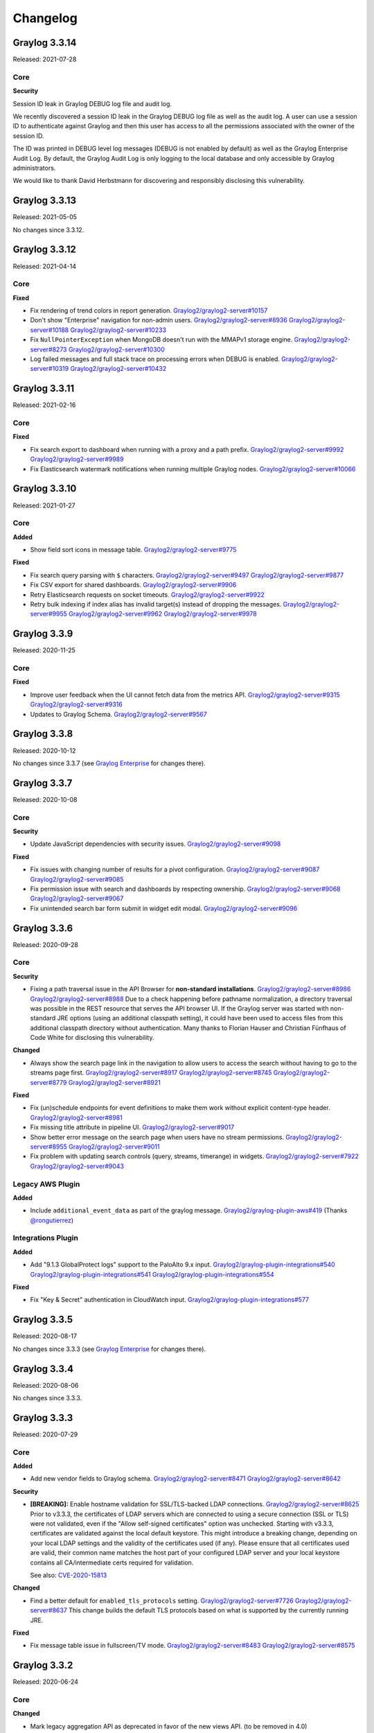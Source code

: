 *********
Changelog
*********

Graylog 3.3.14
==============

Released: 2021-07-28

Core
^^^^

**Security**

Session ID leak in Graylog DEBUG log file and audit log.

We recently discovered a session ID leak in the Graylog DEBUG log file as well as the audit log. A user can use a session ID to authenticate against Graylog and then this user has access to all the permissions associated with the owner of the session ID.

The ID was printed in DEBUG level log messages (DEBUG is not enabled by default) as well as the Graylog Enterprise Audit Log. By default, the Graylog Audit Log is only logging to the local database and only accessible by Graylog administrators.

We would like to thank David Herbstmann for discovering and responsibly disclosing this vulnerability.


Graylog 3.3.13
==============

Released: 2021-05-05

No changes since 3.3.12.


Graylog 3.3.12
==============

Released: 2021-04-14

Core
^^^^

**Fixed**

- Fix rendering of trend colors in report generation. `Graylog2/graylog2-server#10157 <https://github.com/Graylog2/graylog2-server/issues/10157>`_
- Don't show "Enterprise" navigation for non-admin users. `Graylog2/graylog2-server#8936 <https://github.com/Graylog2/graylog2-server/issues/8936>`_ `Graylog2/graylog2-server#10188 <https://github.com/Graylog2/graylog2-server/issues/10188>`_ `Graylog2/graylog2-server#10233 <https://github.com/Graylog2/graylog2-server/issues/10233>`_
- Fix ``NullPointerException`` when MongoDB doesn't run with the MMAPv1 storage engine. `Graylog2/graylog2-server#8273 <https://github.com/Graylog2/graylog2-server/issues/8273>`_ `Graylog2/graylog2-server#10300 <https://github.com/Graylog2/graylog2-server/issues/10300>`_
- Log failed messages and full stack trace on processing errors when DEBUG is enabled. `Graylog2/graylog2-server#10319 <https://github.com/Graylog2/graylog2-server/issues/10319>`_ `Graylog2/graylog2-server#10432 <https://github.com/Graylog2/graylog2-server/issues/10432>`_


Graylog 3.3.11
==============

Released: 2021-02-16

Core
^^^^

**Fixed**

- Fix search export to dashboard when running with a proxy and a path prefix. `Graylog2/graylog2-server#9992 <https://github.com/Graylog2/graylog2-server/issues/9992>`_ `Graylog2/graylog2-server#9989 <https://github.com/Graylog2/graylog2-server/issues/9989>`_
- Fix Elasticsearch watermark notifications when running multiple Graylog nodes. `Graylog2/graylog2-server#10066 <https://github.com/Graylog2/graylog2-server/issues/10066>`_


Graylog 3.3.10
==============

Released: 2021-01-27

Core
^^^^

**Added**

- Show field sort icons in message table. `Graylog2/graylog2-server#9775 <https://github.com/Graylog2/graylog2-server/issues/9775>`_

**Fixed**

- Fix search query parsing with ``$`` characters. `Graylog2/graylog2-server#9497 <https://github.com/Graylog2/graylog2-server/issues/9497>`_ `Graylog2/graylog2-server#9877 <https://github.com/Graylog2/graylog2-server/issues/9877>`_
- Fix CSV export for shared dashboards. `Graylog2/graylog2-server#9906 <https://github.com/Graylog2/graylog2-server/issues/9906>`_
- Retry Elasticsearch requests on socket timeouts. `Graylog2/graylog2-server#9922 <https://github.com/Graylog2/graylog2-server/issues/9922>`_
- Retry bulk indexing if index alias has invalid target(s) instead of dropping the messages. `Graylog2/graylog2-server#9955 <https://github.com/Graylog2/graylog2-server/issues/9955>`_ `Graylog2/graylog2-server#9962 <https://github.com/Graylog2/graylog2-server/issues/9962>`_ `Graylog2/graylog2-server#9978 <https://github.com/Graylog2/graylog2-server/issues/9978>`_


Graylog 3.3.9
=============

Released: 2020-11-25

Core
^^^^

**Fixed**

- Improve user feedback when the UI cannot fetch data from the metrics API. `Graylog2/graylog2-server#9315 <https://github.com/Graylog2/graylog2-server/issues/9315>`_ `Graylog2/graylog2-server#9316 <https://github.com/Graylog2/graylog2-server/issues/9316>`_
- Updates to Graylog Schema. `Graylog2/graylog2-server#9567 <https://github.com/Graylog2/graylog2-server/issues/9567>`_


Graylog 3.3.8
=============

Released: 2020-10-12

No changes since 3.3.7 (see `Graylog Enterprise <https://docs.graylog.org/en/3.3/pages/enterprise/changelog.html>`_ for changes there).


Graylog 3.3.7
=============

Released: 2020-10-08

Core
^^^^

**Security**

- Update JavaScript dependencies with security issues. `Graylog2/graylog2-server#9098 <https://github.com/Graylog2/graylog2-server/issues/9098>`_

**Fixed**

- Fix issues with changing number of results for a pivot configuration. `Graylog2/graylog2-server#9087 <https://github.com/Graylog2/graylog2-server/issues/9087>`_ `Graylog2/graylog2-server#9085 <https://github.com/Graylog2/graylog2-server/issues/9085>`_
- Fix permission issue with search and dashboards by respecting ownership. `Graylog2/graylog2-server#9068 <https://github.com/Graylog2/graylog2-server/issues/9068>`_ `Graylog2/graylog2-server#9067 <https://github.com/Graylog2/graylog2-server/issues/9067>`_
- Fix unintended search bar form submit in widget edit modal. `Graylog2/graylog2-server#9096 <https://github.com/Graylog2/graylog2-server/issues/9096>`_


Graylog 3.3.6
=============

Released: 2020-09-28

Core
^^^^

**Security**

- Fixing a path traversal issue in the API Browser for **non-standard installations**. `Graylog2/graylog2-server#8986 <https://github.com/Graylog2/graylog2-server/issues/8986>`_ `Graylog2/graylog2-server#8988 <https://github.com/Graylog2/graylog2-server/issues/8988>`_
  Due to a check happening before pathname normalization, a directory traversal
  was possible in the REST resource that serves the API browser UI.
  If the Graylog server was started with non-standard JRE options (using an
  additional classpath setting), it could have been used to access files from this
  additional classpath directory without authentication.
  Many thanks to Florian Hauser and Christian Fünfhaus of Code White for disclosing this vulnerability.

**Changed**

- Always show the search page link in the navigation to allow users to access the search without
  having to go to the streams page first. `Graylog2/graylog2-server#8917 <https://github.com/Graylog2/graylog2-server/issues/8917>`_ `Graylog2/graylog2-server#8745 <https://github.com/Graylog2/graylog2-server/issues/8745>`_ `Graylog2/graylog2-server#8779 <https://github.com/Graylog2/graylog2-server/issues/8779>`_ `Graylog2/graylog2-server#8921 <https://github.com/Graylog2/graylog2-server/issues/8921>`_

**Fixed**

- Fix (un)schedule endpoints for event definitions to make them work without explicit content-type header. `Graylog2/graylog2-server#8981 <https://github.com/Graylog2/graylog2-server/issues/8981>`_
- Fix missing title attribute in pipeline UI. `Graylog2/graylog2-server#9017 <https://github.com/Graylog2/graylog2-server/issues/9017>`_
- Show better error message on the search page when users have no stream permissions. `Graylog2/graylog2-server#8955 <https://github.com/Graylog2/graylog2-server/issues/8955>`_ `Graylog2/graylog2-server#9011 <https://github.com/Graylog2/graylog2-server/issues/9011>`_
- Fix problem with updating search controls (query, streams, timerange) in widgets. `Graylog2/graylog2-server#7922 <https://github.com/Graylog2/graylog2-server/issues/7922>`_ `Graylog2/graylog2-server#9043 <https://github.com/Graylog2/graylog2-server/issues/9043>`_

Legacy AWS Plugin
^^^^^^^^^^^^^^^^^

**Added**

- Include ``additional_event_data`` as part of the graylog message. `Graylog2/graylog-plugin-aws#419 <https://github.com/Graylog2/graylog-plugin-aws/issues/419>`_ (Thanks `@rongutierrez <https://github.com/rongutierrez>`_)

Integrations Plugin
^^^^^^^^^^^^^^^^^^^

**Added**

- Add "9.1.3 GlobalProtect logs" support to the PaloAlto 9.x input. `Graylog2/graylog-plugin-integrations#540 <https://github.com/Graylog2/graylog-plugin-integrations/issues/540>`_ `Graylog2/graylog-plugin-integrations#541 <https://github.com/Graylog2/graylog-plugin-integrations/issues/541>`_ `Graylog2/graylog-plugin-integrations#554 <https://github.com/Graylog2/graylog-plugin-integrations/issues/554>`_

**Fixed**

- Fix "Key & Secret" authentication in CloudWatch input. `Graylog2/graylog-plugin-integrations#577 <https://github.com/Graylog2/graylog-plugin-integrations/issues/577>`_


Graylog 3.3.5
=============

Released: 2020-08-17

No changes since 3.3.3 (see `Graylog Enterprise <https://docs.graylog.org/en/3.3/pages/enterprise/changelog.html>`_ for changes there).


Graylog 3.3.4
=============

Released: 2020-08-06

No changes since 3.3.3.


Graylog 3.3.3
=============

Released: 2020-07-29

Core
^^^^

**Added**

- Add new vendor fields to Graylog schema. `Graylog2/graylog2-server#8471 <https://github.com/Graylog2/graylog2-server/issues/8471>`_ `Graylog2/graylog2-server#8642 <https://github.com/Graylog2/graylog2-server/issues/8642>`_

**Security**

- **[BREAKING]:** Enable hostname validation for SSL/TLS-backed LDAP connections. `Graylog2/graylog2-server#8625 <https://github.com/Graylog2/graylog2-server/issues/8625>`_
  Prior to v3.3.3, the certificates of LDAP servers which are connected to using a
  secure connection (SSL or TLS) were not validated, even if the "Allow self-signed certificates"
  option was unchecked. Starting with v3.3.3, certificates are validated against
  the local default keystore. This might introduce a breaking change, depending on
  your local LDAP settings and the validity of the certificates used (if any).
  Please ensure that all certificates used are valid, their common name matches
  the host part of your configured LDAP server and your local keystore contains
  all CA/intermediate certs required for validation.

  See also: `CVE-2020-15813 <https://cve.mitre.org/cgi-bin/cvename.cgi?name=CVE-2020-15813>`_

**Changed**

- Find a better default for ``enabled_tls_protocols`` setting. `Graylog2/graylog2-server#7726 <https://github.com/Graylog2/graylog2-server/issues/7726>`_ `Graylog2/graylog2-server#8637 <https://github.com/Graylog2/graylog2-server/issues/8637>`_
  This change builds the default TLS protocols based on what is supported by
  the currently running JRE.

**Fixed**

- Fix message table issue in fullscreen/TV mode. `Graylog2/graylog2-server#8483 <https://github.com/Graylog2/graylog2-server/issues/8483>`_ `Graylog2/graylog2-server#8575 <https://github.com/Graylog2/graylog2-server/issues/8575>`_


Graylog 3.3.2
=============

Released: 2020-06-24

Core
^^^^

**Changed**

- Mark legacy aggregation API as deprecated in favor of the new views API. (to be removed in 4.0) `Graylog2/graylog2-server#8323 <https://github.com/Graylog2/graylog2-server/issues/8323>`_
- Update Graylog field schema. `Graylog2/graylog2-server#8331 <https://github.com/Graylog2/graylog2-server/issues/8331>`_
- Improve search page rendering performance. `Graylog2/graylog2-server#8343 <https://github.com/Graylog2/graylog2-server/issues/8343>`_

**Fixed**

- Fix issue with flickering in the single number widget. `Graylog2/graylog2-server#7563 <https://github.com/Graylog2/graylog2-server/issues/7563>`_ `Graylog2/graylog2-server#8341 <https://github.com/Graylog2/graylog2-server/issues/8341>`_
- Fix issue with extending alert notification grace period. `Graylog2/graylog2-server#8365 <https://github.com/Graylog2/graylog2-server/issues/8365>`_ `Graylog2/graylog2-server#8402 <https://github.com/Graylog2/graylog2-server/issues/8402>`_
- Fix rendering of message table header. `Graylog2/graylog2-server#8415 <https://github.com/Graylog2/graylog2-server/issues/8415>`_

Integrations Plugin
^^^^^^^^^^^^^^^^^^^

**Added**

- Add new Palo Alto input to support PAN-OS v9.x devices. `Graylog2/graylog-plugin-integrations#496 <https://github.com/Graylog2/graylog-plugin-integrations/issues/496>`_

Graylog 3.3.1
=============

Released: 2020-06-10

Core
^^^^

**Fixed**

- Fix problem with throughput counter in the UI `Graylog2/graylog2-server#8172 <https://github.com/Graylog2/graylog2-server/issues/8172>`_ `Graylog2/graylog2-server#8185 <https://github.com/Graylog2/graylog2-server/issues/8185>`_
- Fix issue when adding a new header to the HTTPJSONPath lookup data adapter. `Graylog2/graylog2-server#8186 <https://github.com/Graylog2/graylog2-server/issues/8186>`_ `Graylog2/graylog2-server#8266 <https://github.com/Graylog2/graylog2-server/issues/8266>`_
- Retry message indexing when indices are read-only due to disk space problems in Elasticsearch. `Graylog2/graylog2-server#8211 <https://github.com/Graylog2/graylog2-server/issues/8211>`_ `Graylog2/graylog2-server#8269 <https://github.com/Graylog2/graylog2-server/issues/8269>`_
- Fix issue with using float numbers in event definitions. `Graylog2/graylog2-server#8290 <https://github.com/Graylog2/graylog2-server/issues/8290>`_
- Only check data nodes for Elasticsearch disk usage stats. `Graylog2/graylog2-server#8239 <https://github.com/Graylog2/graylog2-server/issues/8239>`_ `Graylog2/graylog2-server#8282 <https://github.com/Graylog2/graylog2-server/issues/8282>`_ (Thanks `@radykal-com <https://github.com/radykal-com>`_!)


Graylog 3.3.0
=============

Released: 2020-05-20

Core
^^^^

**Added**

- Make it possible to create new URL whitelist entries inside forms. `Graylog2/graylog2-server#7275 <https://github.com/Graylog2/graylog2-server/issues/7275>`_ `Graylog2/graylog2-server#7169 <https://github.com/Graylog2/graylog2-server/issues/7169>`_ `Graylog2/graylog2-server#7401 <https://github.com/Graylog2/graylog2-server/issues/7401>`_
- Store API tokens encrypted in MongoDB. `Graylog2/graylog2-server#7556 <https://github.com/Graylog2/graylog2-server/issues/7556>`_
- Add new CSV export that supports exporting multiple streams. `Graylog2/graylog2-server#7709 <https://github.com/Graylog2/graylog2-server/issues/7709>`_
- Add string concatenation to pipeline rule language. `Graylog2/graylog2-server#7855 <https://github.com/Graylog2/graylog2-server/issues/7855>`_ `Graylog2/graylog2-server#7863 <https://github.com/Graylog2/graylog2-server/issues/7863>`_ (Thanks `@rmanibus <https://github.com/rmanibus>`_)
- Add ``first_non_null`` pipeline rule function. `Graylog2/graylog2-server#7895 <https://github.com/Graylog2/graylog2-server/issues/7895>`_ `Graylog2/graylog2-server#7916 <https://github.com/Graylog2/graylog2-server/issues/7916>`_ (Thanks `@radykal-com <https://github.com/radykal-com>`_)
- Allow users to request a Graylog Enterprise trial license from inside the product. `Graylog2/graylog2-server#7992 <https://github.com/Graylog2/graylog2-server/issues/7992>`_
- Add option to enable/disable event definitions and alerts. `Graylog2/graylog2-server#7497 <https://github.com/Graylog2/graylog2-server/issues/7497>`_ `Graylog2/graylog2-server#7902 <https://github.com/Graylog2/graylog2-server/issues/7902>`_

**Changed**

- Lots of UI styling related changes to make them more consistent.
- Start index retention from the oldest index, not the newest. `Graylog2/graylog2-server#7310 <https://github.com/Graylog2/graylog2-server/issues/7310>`_
- Update MongoDB driver to the latest version to support MongoDB 4.2. `Graylog2/graylog2-server#7142 <https://github.com/Graylog2/graylog2-server/issues/7142>`_ `Graylog2/graylog2-server#7240 <https://github.com/Graylog2/graylog2-server/issues/7240>`_ (Thanks `@radykal-com <https://github.com/radykal-com>`_)
- Improve unit tests. `Graylog2/graylog2-server#7473 <https://github.com/Graylog2/graylog2-server/issues/7473>`_ `Graylog2/graylog2-server#7595 <https://github.com/Graylog2/graylog2-server/issues/7595>`_ (Thanks `@cpugputpu <https://github.com/cpugputpu>`_)
- Improve progress bar implementation. `Graylog2/graylog2-server#7443 <https://github.com/Graylog2/graylog2-server/issues/7443>`_
- Don't directly expose "KafkaJournalConfiguration" values in journal API endpoint. `Graylog2/graylog2-server#7521 <https://github.com/Graylog2/graylog2-server/issues/7521>`_ `Graylog2/graylog2-server#7526 <https://github.com/Graylog2/graylog2-server/issues/7526>`_
- Optimize JavaScript code bundle sizes. `Graylog2/graylog2-server#7598 <https://github.com/Graylog2/graylog2-server/issues/7598>`_
- Improve dashboard widget legend positioning. `Graylog2/graylog2-server#7743 <https://github.com/Graylog2/graylog2-server/issues/7743>`_
- Change default title for dashboard tabs to ``Page#<num>``. `Graylog2/graylog2-server#7748 <https://github.com/Graylog2/graylog2-server/issues/7748>`_
- Improve triggering search executions from search bar. `Graylog2/graylog2-server#7829 <https://github.com/Graylog2/graylog2-server/issues/7829>`_ `Graylog2/graylog2-server#7572 <https://github.com/Graylog2/graylog2-server/issues/7572>`_ `Graylog2/graylog2-server#7596 <https://github.com/Graylog2/graylog2-server/issues/7596>`_ `Graylog2/graylog2-server#7724 <https://github.com/Graylog2/graylog2-server/issues/7724>`_
- Don't truncate messages in process-buffer dump. `Graylog2/graylog2-server#7937 <https://github.com/Graylog2/graylog2-server/issues/7937>`_ `Graylog2/graylog2-server#7938 <https://github.com/Graylog2/graylog2-server/issues/7938>`_

**Removed**

- Remove unused frontend code from the legacy search. `Graylog2/graylog2-server#7338 <https://github.com/Graylog2/graylog2-server/issues/7338>`_
- Remove the unused system HTTP client provider. `Graylog2/graylog2-server#6376 <https://github.com/Graylog2/graylog2-server/issues/6376>`_
- Remove legacy saved searches API endpoints. `Graylog2/graylog2-server#7804 <https://github.com/Graylog2/graylog2-server/issues/7804>`_ `Graylog2/graylog2-server#7805 <https://github.com/Graylog2/graylog2-server/issues/7805>`_

**Fixed**

- Fix race condition when creating admin role. `Graylog2/graylog2-server#7378 <https://github.com/Graylog2/graylog2-server/issues/7378>`_
- Display getting started guide with full height. `Graylog2/graylog2-server#7529 <https://github.com/Graylog2/graylog2-server/issues/7529>`_
- Handle absence of field types in search components. `Graylog2/graylog2-server#7538 <https://github.com/Graylog2/graylog2-server/issues/7538>`_
- Improve compatibility with IE 11. `Graylog2/graylog2-server#7660 <https://github.com/Graylog2/graylog2-server/issues/7660>`_ `Graylog2/graylog2-server#7670 <https://github.com/Graylog2/graylog2-server/issues/7670>`_ `Graylog2/graylog2-server#7951 <https://github.com/Graylog2/graylog2-server/issues/7951>`_
- Prevent logging ReadTimeoutException as an error if KeepAlive is configured by the user. `Graylog2/graylog2-server#7819 <https://github.com/Graylog2/graylog2-server/issues/7819>`_ (Thanks `@jesseczko <https://github.com/jesseczko>`_)
- Allow dashboard deletion for users with edit rights. `Graylog2/graylog2-server#7729 <https://github.com/Graylog2/graylog2-server/issues/7729>`_ `Graylog2/graylog2-server#7817 <https://github.com/Graylog2/graylog2-server/issues/7817>`_
- Only show dashboard delete button for users with correct permissions. `Graylog2/graylog2-server#7793 <https://github.com/Graylog2/graylog2-server/issues/7793>`_ `Graylog2/graylog2-server#7846 <https://github.com/Graylog2/graylog2-server/issues/7846>`_
- Improve field name completion performance by caching field names. `Graylog2/graylog2-server#7827 <https://github.com/Graylog2/graylog2-server/issues/7827>`_
- Speed up event processing when it's lagging behind. `Graylog2/graylog2-server#6740 <https://github.com/Graylog2/graylog2-server/issues/6740>`_
- Improve performance loading streams from the database. `Graylog2/graylog2-server#7867 <https://github.com/Graylog2/graylog2-server/issues/7867>`_
- Improve autocompletion performance in select fields. `Graylog2/graylog2-server#7753 <https://github.com/Graylog2/graylog2-server/issues/7753>`_ `Graylog2/graylog2-server#7818 <https://github.com/Graylog2/graylog2-server/issues/7818>`_
- Improve performance for field type retrieval endpoint. `Graylog2/graylog2-server#7865 <https://github.com/Graylog2/graylog2-server/issues/7865>`_
- Reset pagination on page size change. `Graylog2/graylog2-server#7825 <https://github.com/Graylog2/graylog2-server/issues/7825>`_ `Graylog2/graylog2-server#7826 <https://github.com/Graylog2/graylog2-server/issues/7826>`_
- Ensure that dashboards have empty root query strings. `Graylog2/graylog2-server#7750 <https://github.com/Graylog2/graylog2-server/issues/7750>`_ `Graylog2/graylog2-server#7858 <https://github.com/Graylog2/graylog2-server/issues/7858>`_
- Fix metric naming options in aggregation builder. `Graylog2/graylog2-server#7771 <https://github.com/Graylog2/graylog2-server/issues/7771>`_ `Graylog2/graylog2-server#7892 <https://github.com/Graylog2/graylog2-server/issues/7892>`_
- Improve tarball packaging. `Graylog2/graylog2-server#7920 <https://github.com/Graylog2/graylog2-server/issues/7920>`_ (Thanks `@mayrstefan <https://github.com/mayrstefan>`_)
- Improve error messages when filtering on empty dashboards. `Graylog2/graylog2-server#7807 <https://github.com/Graylog2/graylog2-server/issues/7807>`_ `Graylog2/graylog2-server#7888 <https://github.com/Graylog2/graylog2-server/issues/7888>`_
- Improve error messages when users don't have required stream permissions. `Graylog2/graylog2-server#7505 <https://github.com/Graylog2/graylog2-server/issues/7505>`_ `Graylog2/graylog2-server#7782 <https://github.com/Graylog2/graylog2-server/issues/7782>`_
- Fix LDAP errors for local user accounts. `Graylog2/graylog2-server#2267 <https://github.com/Graylog2/graylog2-server/issues/2267>`_ `Graylog2/graylog2-server#7917 <https://github.com/Graylog2/graylog2-server/issues/7917>`_ (Thanks `@mayrstefan <https://github.com/mayrstefan>`_)
- Fix warning in pipeline rule parser. `Graylog2/graylog2-server#7918 <https://github.com/Graylog2/graylog2-server/issues/7918>`_ `Graylog2/graylog2-server#7919 <https://github.com/Graylog2/graylog2-server/issues/7919>`_ (Thanks `@mayrstefan <https://github.com/mayrstefan>`_)
- Fix sidebar highlighting layout for field values with a long name. `Graylog2/graylog2-server#7738 <https://github.com/Graylog2/graylog2-server/issues/7738>`_ `Graylog2/graylog2-server#8018 <https://github.com/Graylog2/graylog2-server/issues/8018>`_
- Improve compatibility with Safari browsers. `Graylog2/graylog2-server#8003 <https://github.com/Graylog2/graylog2-server/issues/8003>`_ `Graylog2/graylog2-server#8030 <https://github.com/Graylog2/graylog2-server/issues/8030>`_
- Reset job trigger on event definition updates. `Graylog2/graylog2-server#7841 <https://github.com/Graylog2/graylog2-server/issues/7841>`_ `Graylog2/graylog2-server#8060 <https://github.com/Graylog2/graylog2-server/issues/8060>`_
- Fix problem with event notification grace period. `Graylog2/graylog2-server#8065 <https://github.com/Graylog2/graylog2-server/issues/8065>`_ `Graylog2/graylog2-server#8067 <https://github.com/Graylog2/graylog2-server/issues/8067>`_
- Improve rendering performance of select fields in event definitions. `Graylog2/graylog2-server#8083 <https://github.com/Graylog2/graylog2-server/issues/8083>`_
- Improve default email notification template. `Graylog2/graylog2-server#8112 <https://github.com/Graylog2/graylog2-server/issues/8112>`_
- Fix timezone rendering of event annotations in graphs. `Graylog2/graylog2-server#8125 <https://github.com/Graylog2/graylog2-server/issues/8125>`_

**Security**

- Two XSS issues were discovered in the content packs module and the hyperlink string decorator by Juha Laaksonen, Cyber Security Specialist at Solita. A big thanks to Juha for alerting us about these issues. `Graylog2/graylog2-server#8072 <https://github.com/Graylog2/graylog2-server/issues/8072>`_ `Graylog2/graylog2-server#8104 <https://github.com/Graylog2/graylog2-server/issues/8104>`_ `Graylog2/graylog2-server#8150 <https://github.com/Graylog2/graylog2-server/issues/8150>`_
- Mika Kulmala, Cyber Security Specialist at Solita, reported a leak of the AWS secret key in certain (authenticated) Graylog REST API calls. Graylog is no longer revealing the AWS secret key in REST API responses. A big thanks to Mika for alerting us about this issue. `Graylog2/graylog-plugin-aws#361 <https://github.com/Graylog2/graylog-plugin-aws/issues/361>`_


Graylog 3.2.6
=============

Released: 2020-06-10

Core
^^^^

**Fixed**

- Retry message indexing when indices are read-only due to disk space problems in Elasticsearch. `Graylog2/graylog2-server#8211 <https://github.com/Graylog2/graylog2-server/issues/8211>`_ `Graylog2/graylog2-server#8269 <https://github.com/Graylog2/graylog2-server/issues/8269>`_
- Fix issue with using float numbers in event definitions. `Graylog2/graylog2-server#8290 <https://github.com/Graylog2/graylog2-server/issues/8290>`_

Graylog 3.2.5
=============

Released: 2020-05-19

Core
^^^^

**Added**

- Add minimal support for Beats 7.x to the beats input. `Graylog2/graylog2-server#6501 <https://github.com/Graylog2/graylog2-server/issues/6501>`_ `Graylog2/graylog2-server#7894 <https://github.com/Graylog2/graylog2-server/issues/7894>`_
- Show system notification when disk in Elasticsearch fills up. `Graylog2/graylog2-server#7899 <https://github.com/Graylog2/graylog2-server/issues/7899>`_ (Thanks `@radykal-com <https://github.com/radykal-com>`_)

**Changed**

- Enforce unix newlines in the sidecar collector configuration file editor. `Graylog2/graylog2-server#7889 <https://github.com/Graylog2/graylog2-server/issues/7889>`_ `Graylog2/collector-sidecar#389 <https://github.com/Graylog2/collector-sidecar/issues/389>`_ `Graylog2/graylog2-server#7975 <https://github.com/Graylog2/graylog2-server/issues/7975>`_
- Mask passwords in input configuration returned from the ``/system/inputstates`` endpoint. `Graylog2/graylog2-server#8037 <https://github.com/Graylog2/graylog2-server/issues/8037>`_
- Sanitize URLs in content packs. `Graylog2/graylog2-server#8072 <https://github.com/Graylog2/graylog2-server/issues/8072>`_ `Graylog2/graylog2-server#8104 <https://github.com/Graylog2/graylog2-server/issues/8104>`_
- Sanitize URls in "Hyperlink String" decorator. `Graylog2/graylog2-server#8150 <https://github.com/Graylog2/graylog2-server/issues/8150>`_

**Fixed**

- Fix UI issues in sidecar configuration. `Graylog2/graylog2-server#7406 <https://github.com/Graylog2/graylog2-server/issues/7406>`_ `Graylog2/graylog2-server#7754 <https://github.com/Graylog2/graylog2-server/issues/7754>`_
- Fix dashboard migration issues. `Graylog2/graylog2-server#7732 <https://github.com/Graylog2/graylog2-server/issues/7732>`_ `Graylog2/graylog2-server#7749 <https://github.com/Graylog2/graylog2-server/issues/7749>`_ `Graylog2/graylog2-server#7840 <https://github.com/Graylog2/graylog2-server/issues/7840>`_
- Fix message list sorting option. `Graylog2/graylog2-server#7758 <https://github.com/Graylog2/graylog2-server/issues/7758>`_ `Graylog2/graylog2-server#7763 <https://github.com/Graylog2/graylog2-server/issues/7763>`_
- Fix compatibility issue with Safari and the aggregation configuration. `Graylog2/graylog2-server#7806 <https://github.com/Graylog2/graylog2-server/issues/7806>`_ `Graylog2/graylog2-server#7815 <https://github.com/Graylog2/graylog2-server/issues/7815>`_
- Fix pipeline stage parsing endpoint. `Graylog2/graylog2-server#7322 <https://github.com/Graylog2/graylog2-server/issues/7322>`_ `Graylog2/graylog2-server#7830 <https://github.com/Graylog2/graylog2-server/issues/7830>`_

AWS Plugin (legacy)
^^^^^^^^^^^^^^^^^^^

**Changed**

- Encrypt default AWS secret key with system secret. `Graylog2/graylog-plugin-aws#361 <https://github.com/Graylog2/graylog-plugin-aws/issues/361>`_

Graylog 3.2.4
=============

Released: 2020-03-19

Core
^^^^

**Changed**

- Display old LDAP group mappings so they can be deleted by the user. `Graylog2/graylog2-server#7502 <https://github.com/Graylog2/graylog2-server/issues/7502>`_ `Graylog2/graylog2-server#7697 <https://github.com/Graylog2/graylog2-server/issues/7697>`_
- Don't allow aggregations on analyzed fields. `Graylog2/graylog2-server#7508 <https://github.com/Graylog2/graylog2-server/issues/7508>`_ `Graylog2/graylog2-server#7685 <https://github.com/Graylog2/graylog2-server/issues/7685>`_

**Fixed**

- Fix problem with message list pagination. `Graylog2/graylog2-server#7680 <https://github.com/Graylog2/graylog2-server/issues/7680>`_ `Graylog2/graylog2-server#7665 <https://github.com/Graylog2/graylog2-server/issues/7665>`_ `Graylog2/graylog2-server#7693 <https://github.com/Graylog2/graylog2-server/issues/7693>`_
- Fix issue removing custom fields from event definitions. `Graylog2/graylog2-server#7544 <https://github.com/Graylog2/graylog2-server/issues/7544>`_ `Graylog2/graylog2-server#7692 <https://github.com/Graylog2/graylog2-server/issues/7692>`_
- Fix drop-down overlay placements on search page. `Graylog2/graylog2-server#7723 <https://github.com/Graylog2/graylog2-server/issues/7723>`_
- Remove streams parameter from URL when the last stream got removed from a search query. `Graylog2/graylog2-server#7717 <https://github.com/Graylog2/graylog2-server/issues/7717>`_ `Graylog2/graylog2-server#7719 <https://github.com/Graylog2/graylog2-server/issues/7719>`_

Graylog 3.2.3
=============

Released: 2020-03-11

Core
^^^^

**Added**

- Add back auto-completion for ``_exists_`` queries. `Graylog2/graylog2-server#7441 <https://github.com/Graylog2/graylog2-server/issues/7441>`_ `Graylog2/graylog2-server#7604 <https://github.com/Graylog2/graylog2-server/issues/7604>`_
- Add back surrounding search feature for searches and dashboards. `Graylog2/graylog2-server#7616 <https://github.com/Graylog2/graylog2-server/issues/7616>`_ `Graylog2/graylog2-server#7621 <https://github.com/Graylog2/graylog2-server/issues/7621>`_
- Add support for newer Kafka versions and allowing more customization options. `Graylog2/graylog2-server#7504 <https://github.com/Graylog2/graylog2-server/issues/7504>`_ (Thanks `@muralibasani <https://github.com/muralibasani>`_)
- Add back field sorting for the message table widget. `Graylog2/graylog2-server#7645 <https://github.com/Graylog2/graylog2-server/issues/7645>`_
- Add back "replay search" button for dashboard widgets. `Graylog2/graylog2-server#7372 <https://github.com/Graylog2/graylog2-server/issues/7372>`_ `Graylog2/graylog2-server#7648 <https://github.com/Graylog2/graylog2-server/issues/7648>`_
- Add option to share a saved search with other users. `Graylog2/graylog2-server#7668 <https://github.com/Graylog2/graylog2-server/issues/7668>`_

**Changed**

- Improve chart rendering for zero values. `Graylog2/graylog2-server#7605 <https://github.com/Graylog2/graylog2-server/issues/7605>`_
- Rename "Aggregate" field option to "Show top values" to make it more clear. (this was previously called quick values) `Graylog2/graylog2-server#7663 <https://github.com/Graylog2/graylog2-server/issues/7663>`_

**Fixed**

- Fix widget error "n.find is not a function". `Graylog2/graylog2-server#7365 <https://github.com/Graylog2/graylog2-server/issues/7365>`_ `Graylog2/graylog2-server#7538 <https://github.com/Graylog2/graylog2-server/issues/7538>`_
- Fix problem with rendering table widgets. `Graylog2/graylog2-server#7565 <https://github.com/Graylog2/graylog2-server/issues/7565>`_ `Graylog2/graylog2-server#7611 <https://github.com/Graylog2/graylog2-server/issues/7611>`_
- Fix aggregation event definitions when no streams are selected. `Graylog2/graylog2-server#7619 <https://github.com/Graylog2/graylog2-server/issues/7619>`_ `Graylog2/graylog2-server#7625 <https://github.com/Graylog2/graylog2-server/issues/7625>`_
- Fix problem with showing message journal statistics on the node details page. `Graylog2/graylog2-server#7521 <https://github.com/Graylog2/graylog2-server/issues/7521>`_ `Graylog2/graylog2-server#7633 <https://github.com/Graylog2/graylog2-server/issues/7633>`_
- Fix sorting problem when sorting over different streams. `Graylog2/graylog2-server#6490 <https://github.com/Graylog2/graylog2-server/issues/6490>`_ `Graylog2/graylog2-server#7569 <https://github.com/Graylog2/graylog2-server/issues/7569>`_
- Fix search and dashboard issues with Internet Explorer 11. `Graylog2/graylog2-server#7660 <https://github.com/Graylog2/graylog2-server/issues/7660>`_
- Fix search page refresh handling. `Graylog2/graylog2-server#7661 <https://github.com/Graylog2/graylog2-server/issues/7661>`_

Graylog 3.2.2
=============

Released: 2020-02-20

Core
^^^^

**Changed**

- Use Graylog data dir for storing netty tcnative libraries. `Graylog2/graylog2-server#5762 <https://github.com/Graylog2/graylog2-server/issues/5762>`_ `Graylog2/graylog2-server#7359 <https://github.com/Graylog2/graylog2-server/issues/7359>`_
- Add colon (``:``) when selecting a field from auto-completion. `Graylog2/graylog2-server#7408 <https://github.com/Graylog2/graylog2-server/issues/7408>`_ `Graylog2/graylog2-server#7493 <https://github.com/Graylog2/graylog2-server/issues/7493>`_

**Fixed**

- Suppress system notification for whitelist errors from test alerts. `Graylog2/graylog2-server#7350 <https://github.com/Graylog2/graylog2-server/issues/7350>`_ `Graylog2/graylog2-server#7390 <https://github.com/Graylog2/graylog2-server/issues/7390>`_
- Fix issue with duplicating dashboard tabs. `Graylog2/graylog2-server#7397 <https://github.com/Graylog2/graylog2-server/issues/7397>`_
- Improve search URL synchronization by avoiding unnecessary entries in browser history. `Graylog2/graylog2-server#7415 <https://github.com/Graylog2/graylog2-server/issues/7415>`_
- Fix error on system overview page. `Graylog2/graylog2-server#7329 <https://github.com/Graylog2/graylog2-server/issues/7329>`_ `Graylog2/graylog2-server#7351 <https://github.com/Graylog2/graylog2-server/issues/7351>`_
- Fix issue with content pack creation. `Graylog2/graylog2-server#6690 <https://github.com/Graylog2/graylog2-server/issues/6690>`_ `Graylog2/graylog2-server#7449 <https://github.com/Graylog2/graylog2-server/issues/7449>`_
- Fix problem with dashboard migration and hidden filters. `Graylog2/graylog2-server#7366 <https://github.com/Graylog2/graylog2-server/issues/7366>`_ `Graylog2/graylog2-server#7420 <https://github.com/Graylog2/graylog2-server/issues/7420>`_
- Fix dashboard migration issue with field name extraction. `Graylog2/graylog2-server#7452 <https://github.com/Graylog2/graylog2-server/issues/7452>`_
- Fix widget error "n.find is not a function". `Graylog2/graylog2-server#7365 <https://github.com/Graylog2/graylog2-server/issues/7365>`_ `Graylog2/graylog2-server#7450 <https://github.com/Graylog2/graylog2-server/issues/7450>`_
- Fix dashboard widget migration error related to value sorting. `Graylog2/graylog2-server#7476 <https://github.com/Graylog2/graylog2-server/issues/7476>`_ `Graylog2/graylog2-server#7481 <https://github.com/Graylog2/graylog2-server/issues/7481>`_
- Fix issue with Active Directory authentication support. `Graylog2/graylog2-server#7431 <https://github.com/Graylog2/graylog2-server/issues/7431>`_ `Graylog2/graylog2-server#7498 <https://github.com/Graylog2/graylog2-server/issues/7498>`_
- Fix issue with field ordering in message table widgets. `Graylog2/graylog2-server#6808 <https://github.com/Graylog2/graylog2-server/issues/6808>`_ `Graylog2/graylog2-server#7501 <https://github.com/Graylog2/graylog2-server/issues/7501>`_
- Fix problem with running Graylog under a subpath. `Graylog2/graylog2-server#7447 <https://github.com/Graylog2/graylog2-server/issues/7447>`_ `Graylog2/graylog2-server#7500 <https://github.com/Graylog2/graylog2-server/issues/7500>`_

Integrations Plugin
^^^^^^^^^^^^^^^^^^^

**Fixed**

- Fix issue with AWS Kinesis token refresh. `Graylog2/graylog-plugin-integrations#386 <https://github.com/Graylog2/graylog-plugin-integrations/issues/386>`_ `Graylog2/graylog-plugin-integrations#389 <https://github.com/Graylog2/graylog-plugin-integrations/issues/389>`_

Graylog 3.2.1
=============

Released: 2020-02-04

Core
^^^^

**Fixed**

- Fix problem with message processing and invalid ``timestamp`` fields. `Graylog2/graylog2-server#7364 <https://github.com/Graylog2/graylog2-server/issues/7364>`_ `Graylog2/graylog2-server#7290 <https://github.com/Graylog2/graylog2-server/issues/7290>`_
- Fix scrolling issue in data table widget for Safari browser. `Graylog2/graylog2-server#7344 <https://github.com/Graylog2/graylog2-server/issues/7344>`_ `Graylog2/graylog2-server#7353 <https://github.com/Graylog2/graylog2-server/issues/7353>`_
- Fix two issues with saved search migration. `Graylog2/graylog2-server#7362 <https://github.com/Graylog2/graylog2-server/issues/7362>`_ `Graylog2/graylog2-server#7369 <https://github.com/Graylog2/graylog2-server/issues/7369>`_

Graylog 3.2.0
=============

Released: 2020-01-31

Core
^^^^

**Added**

- Add configuration options for event index set prefixes. `Graylog2/graylog2-server#6340 <https://github.com/Graylog2/graylog2-server/issues/6340>`_ `Graylog2/graylog2-server#6350 <https://github.com/Graylog2/graylog2-server/issues/6350>`_
- Add support for trailing comma characters in GELF input. `Graylog2/graylog2-server#6325 <https://github.com/Graylog2/graylog2-server/issues/6325>`_
- Add "apply" button to pipeline rule editor to improve editing workflow. `Graylog2/graylog2-server#6312 <https://github.com/Graylog2/graylog2-server/issues/6312>`_ `Graylog2/graylog2-server#6351 <https://github.com/Graylog2/graylog2-server/issues/6351>`_ (Thanks `@radykal-com <https://github.com/radykal-com>`_!)
- Start infrastructure for UI theming.
- Support for percentile aggregations in the aggregation builder. `Graylog2/graylog2-server#6597 <https://github.com/Graylog2/graylog2-server/issues/6597>`_
- Add support for MaxMind ASN geo IP databases. `Graylog2/graylog2-server#6623 <https://github.com/Graylog2/graylog2-server/issues/6623>`_
- Introduce cluster global REST API browser button.
- Add heatmap visualization in aggregation builder. `Graylog2/graylog2-server#6678 <https://github.com/Graylog2/graylog2-server/issues/6678>`_
- Add area chart visualization to aggregation builder. `Graylog2/graylog2-server#6893 <https://github.com/Graylog2/graylog2-server/issues/6893>`_
- Add support for disabling the built-in root user. `Graylog2/graylog2-server#6688 <https://github.com/Graylog2/graylog2-server/issues/6688>`_
- Support for string list values in lookup tables. `Graylog2/graylog2-server#6542 <https://github.com/Graylog2/graylog2-server/issues/6542>`_
- Add pipeline functions to update string list values in lookup tables. `Graylog2/graylog2-server#7189 <https://github.com/Graylog2/graylog2-server/issues/7189>`_
- Bring back content pack auto-load. `Graylog2/graylog2-server#5744 <https://github.com/Graylog2/graylog2-server/issues/5744>`_ `Graylog2/graylog2-server#6096 <https://github.com/Graylog2/graylog2-server/issues/6096>`_
- Add scratchpad for short notes. `Graylog2/graylog2-server#6492 <https://github.com/Graylog2/graylog2-server/issues/6492>`_
- Add content pack support for searches. `Graylog2/graylog2-server#6973 <https://github.com/Graylog2/graylog2-server/issues/6973>`_
- Add support for multiple conditions in event and alert aggregations. `Graylog2/graylog2-server#6353 <https://github.com/Graylog2/graylog2-server/issues/6353>`_ `Graylog2/graylog2-server#6879 <https://github.com/Graylog2/graylog2-server/issues/6879>`_
- Configuration option to enforce system wide TLS protocol settings. `Graylog2/graylog2-server#6444 <https://github.com/Graylog2/graylog2-server/issues/6444>`_ `Graylog2/graylog2-server#7130 <https://github.com/Graylog2/graylog2-server/issues/7130>`_
- Support for multiple dashboard tabs.
- Automatic tab rotation on dashboards in TV/full-screen mode.
- Add ``gl2_accounted_message_size`` field to every message to help with accounting license traffic. `Graylog2/graylog2-server#6838 <https://github.com/Graylog2/graylog2-server/issues/6838>`_ `Graylog2/graylog2-server#7187 <https://github.com/Graylog2/graylog2-server/issues/7187>`_
- Remember event/alert display settings in event/alerts overview page. `Graylog2/graylog2-server#6796 <https://github.com/Graylog2/graylog2-server/issues/6796>`_ `Graylog2/graylog2-server#7221 <https://github.com/Graylog2/graylog2-server/issues/7221>`_
- Add support for dumping the current process buffer state to help debugging slow processing. `Graylog2/graylog2-server#7199 <https://github.com/Graylog2/graylog2-server/issues/7199>`_
- Add ``elasticsearch_discovery_default_scheme`` config file setting to improve Elasticsearch node discovery. `Graylog2/graylog2-server#6280 <https://github.com/Graylog2/graylog2-server/issues/6280>`_ `Graylog2/graylog2-server#6315 <https://github.com/Graylog2/graylog2-server/issues/6315>`_ (Thanks `@radykal-com <https://github.com/radykal-com>`_!)
- Allow customization of colors in visualizations.
- Add global filter and timerange override for dashboards. `Graylog2/graylog2-server#6424 <https://github.com/Graylog2/graylog2-server/issues/6424>`_ `Graylog2/graylog2-server#6445 <https://github.com/Graylog2/graylog2-server/issues/6445>`_

**Changed**

- Improve navigation display on small screens. `Graylog2/graylog2-server#6329 <https://github.com/Graylog2/graylog2-server/issues/6329>`_
- Introduce abstraction for bootstrap UI components. `Graylog2/graylog2-server#6385 <https://github.com/Graylog2/graylog2-server/issues/6385>`_
- Improve log level configuration to include more log classes. `Graylog2/graylog2-server#6423 <https://github.com/Graylog2/graylog2-server/issues/6423>`_
- Improve event notification test button. `Graylog2/graylog2-server#6522 <https://github.com/Graylog2/graylog2-server/issues/6522>`_
- Don't show event streams in pipeline configuration. `Graylog2/graylog2-server#6454 <https://github.com/Graylog2/graylog2-server/issues/6454>`_ `Graylog2/graylog2-server#6513 <https://github.com/Graylog2/graylog2-server/issues/6513>`_
- Migrated legacy dashboards into new dashboards.
- Migrated legacy saved searches into new search bookmarks.
- Improve lookup cache error handling. `Graylog2/graylog2-server#6295 <https://github.com/Graylog2/graylog2-server/issues/6295>`_ `Graylog2/graylog2-server#6518 <https://github.com/Graylog2/graylog2-server/issues/6518>`_
- Migrate "Sources" page into a dashboard. `Graylog2/graylog2-server#7024 <https://github.com/Graylog2/graylog2-server/issues/7024>`_

**Removed**

- Remove unused search-type implementations. `Graylog2/graylog2-server#6438 <https://github.com/Graylog2/graylog2-server/issues/6438>`_
- Sources page has been removed and converted into a dashboard. `Graylog2/graylog2-server#7024 <https://github.com/Graylog2/graylog2-server/issues/7024>`_

**Fixed**

- Fix sorting issue on inputs page. `Graylog2/graylog2-server#5921 <https://github.com/Graylog2/graylog2-server/issues/5921>`_ (Thanks `@radykal-com <https://github.com/radykal-com>`_!)
- Fix issue creating database indices for processin status. `Graylog2/graylog2-server#6322 <https://github.com/Graylog2/graylog2-server/issues/6322>`_ `Graylog2/graylog2-server#6333 <https://github.com/Graylog2/graylog2-server/issues/6333>`_
- Fix server shutdown problem with message generator input. `Graylog2/graylog2-server#6305 <https://github.com/Graylog2/graylog2-server/issues/6305>`_
- Fix issue loading views. `Graylog2/graylog2-server#6346 <https://github.com/Graylog2/graylog2-server/issues/6346>`_ `Graylog2/graylog2-server#6352 <https://github.com/Graylog2/graylog2-server/issues/6352>`_
- Fix display issues with auto-completion in search bar. `Graylog2/graylog2-server#6461 <https://github.com/Graylog2/graylog2-server/issues/6461>`_
- Fix issue with compound index field types. `Graylog2/graylog2-server#6313 <https://github.com/Graylog2/graylog2-server/issues/6313>`_ `Graylog2/graylog2-server#6462 <https://github.com/Graylog2/graylog2-server/issues/6462>`_
- Fix issues with field highlighting. `Graylog2/graylog2-server#6511 <https://github.com/Graylog2/graylog2-server/issues/6511>`_ `Graylog2/graylog2-server#6512 <https://github.com/Graylog2/graylog2-server/issues/6512>`_
- Fix race condition in index management. `Graylog2/graylog2-server#6383 <https://github.com/Graylog2/graylog2-server/issues/6383>`_ `Graylog2/graylog2-server#6634 <https://github.com/Graylog2/graylog2-server/issues/6634>`_
- Fix issue with event notification backlog seeting display. `Graylog2/graylog2-server#6580 <https://github.com/Graylog2/graylog2-server/issues/6580>`_
- Fix sorting in streams selection in search. `Graylog2/graylog2-server#6514 <https://github.com/Graylog2/graylog2-server/issues/6514>`_ `Graylog2/graylog2-server#6655 <https://github.com/Graylog2/graylog2-server/issues/6655>`_
- Fix issue with managing event index set templates. `Graylog2/graylog2-server#6507 <https://github.com/Graylog2/graylog2-server/issues/6507>`_ `Graylog2/graylog2-server#6656 <https://github.com/Graylog2/graylog2-server/issues/6656>`_
- Fix issue reloading changed GROK patterns in a cluster setup. `Graylog2/graylog2-server#6666 <https://github.com/Graylog2/graylog2-server/issues/6666>`_
- Fix pipeline rule parsing error. `Graylog2/graylog2-server#6716 <https://github.com/Graylog2/graylog2-server/issues/6716>`_
- Fix UI problem modifying pipeline stages. `Graylog2/graylog2-server#5896 <https://github.com/Graylog2/graylog2-server/issues/5896>`_ `Graylog2/graylog2-server#6743 <https://github.com/Graylog2/graylog2-server/issues/6743>`_
- Fix issue with object validation in REST API. `Graylog2/graylog2-server#5402 <https://github.com/Graylog2/graylog2-server/issues/5402>`_
- Fix timestamp data type issue with COMMONAPACHELOG GROK pattern. `Graylog2/graylog2-server#1647 <https://github.com/Graylog2/graylog2-server/issues/1647>`_ `Graylog2/graylog2-server#6847 <https://github.com/Graylog2/graylog2-server/issues/6847>`_
- Fix issue with pipelines and the default stream in content packs. `Graylog2/graylog2-server#6873 <https://github.com/Graylog2/graylog2-server/issues/6873>`_ (Thanks `@pschichtel <https://github.com/pschichtel>`_!)
- Improve REST API browser documentation. `Graylog2/graylog2-server#6955 <https://github.com/Graylog2/graylog2-server/issues/6955>`_
- Fix event aggregation issues with empty fields. `Graylog2/graylog2-server#6933 <https://github.com/Graylog2/graylog2-server/issues/6933>`_ `Graylog2/graylog2-server#7070 <https://github.com/Graylog2/graylog2-server/issues/7070>`_
- Fix issue with upsert database operations. `Graylog2/graylog2-server#7258 <https://github.com/Graylog2/graylog2-server/issues/7258>`_ `Graylog2/graylog2-server#7259 <https://github.com/Graylog2/graylog2-server/issues/7259>`_
- Fix issue in DNS adapter that could cause message processing stalls. `Graylog2/graylog2-server#5782 <https://github.com/Graylog2/graylog2-server/issues/5782>`_ `Graylog2/graylog2-server#7325 <https://github.com/Graylog2/graylog2-server/issues/7325>`_

Integrations Plugin
^^^^^^^^^^^^^^^^^^^

**Added**

- Add IPFIX input plugin.

Graylog 3.1.4
=============

Released: 2020-01-14

Core
^^^^

**Added**

- Add URL whitelist service to make sure that lookup data adapters and event notifications cannot use arbitrary URLs.
  **Attention:** The URL whitelist is enabled by default! On the first server startup after the upgrade, the URL whitelist service will automatically generate
  whitelist entries for existing lookup data adapters and event notifications. See :ref:`URL whitelist documentation <sec_url_whitelist>` for details.

**Changed**

- Reduce amount of log messages when job scheduler is disabled on a node. `Graylog2/graylog2-server#6451 <https://github.com/Graylog2/graylog2-server/issues/6451>`_ `Graylog2/graylog2-server#6816 <https://github.com/Graylog2/graylog2-server/issues/6816>`_

**Fixed**

- Fix global API browser link. `Graylog2/graylog2-server#6823 <https://github.com/Graylog2/graylog2-server/issues/6823>`_ `Graylog2/graylog2-server#6826 <https://github.com/Graylog2/graylog2-server/issues/6826>`_
- Ensure that aggregation events always have a ``source_streams`` field for permission checks. `Graylog2/graylog2-server#6876 <https://github.com/Graylog2/graylog2-server/issues/6876>`_ `Graylog2/graylog2-server#6877 <https://github.com/Graylog2/graylog2-server/issues/6877>`_
- Fix caching issue with ``route_to_stream`` pipeline function. `Graylog2/graylog2-server#4954 <https://github.com/Graylog2/graylog2-server/issues/4954>`_ `Graylog2/graylog2-server#6788 <https://github.com/Graylog2/graylog2-server/issues/6788>`_
- Fix issue with calculating index ranges. `Graylog2/graylog2-server#6828 <https://github.com/Graylog2/graylog2-server/issues/6828>`_ `Graylog2/graylog2-server#6957 <https://github.com/Graylog2/graylog2-server/issues/6957>`_
  **Attention:** If you are affected by `Graylog2/graylog2-server#6828 <https://github.com/Graylog2/graylog2-server/issues/6828>`_, you have to manually recalculated index ranges for all your index sets.
- Improve API browser for event resources. `Graylog2/graylog2-server#6742 <https://github.com/Graylog2/graylog2-server/issues/6742>`_ `Graylog2/graylog2-server#6955 <https://github.com/Graylog2/graylog2-server/issues/6955>`_
- Fix message indexing issue that could potentially stop message indexing completely. `Graylog2/graylog2-server#5091 <https://github.com/Graylog2/graylog2-server/issues/5091>`_ `Graylog2/graylog2-server#6965 <https://github.com/Graylog2/graylog2-server/issues/6965>`_ `Graylog2/graylog2-server#7071 <https://github.com/Graylog2/graylog2-server/issues/7071>`_


Integrations Plugin
^^^^^^^^^^^^^^^^^^^

**Added**

- Add support for automatic authentication scheme for the AWS Kinesis integration. (environment variables, Java properties, instance roles) `Graylog2/graylog-plugin-integrations#264 <https://github.com/Graylog2/graylog-plugin-integrations/issues/264>`_ `Graylog2/graylog-plugin-integrations#279 <https://github.com/Graylog2/graylog-plugin-integrations/issues/279>`_
- Add "assume role" support for AWS Kinesis integration. `Graylog2/graylog-plugin-integrations#264 <https://github.com/Graylog2/graylog-plugin-integrations/issues/264>`_ `Graylog2/graylog-plugin-integrations#279 <https://github.com/Graylog2/graylog-plugin-integrations/issues/279>`_


**Fixed**

- Fix rate limit issue with AWS Kinesis streams. `Graylog2/graylog-plugin-integrations#341 <https://github.com/Graylog2/graylog-plugin-integrations/issues/341>`_ `Graylog2/graylog-plugin-integrations#342 <https://github.com/Graylog2/graylog-plugin-integrations/issues/342>`_

Graylog 3.1.3
=============

Released: 2019-11-06

Core
^^^^

**Added**

- Add test button to allow testing of event notifications. `Graylog2/graylog2-server#6138 <https://github.com/Graylog2/graylog2-server/issues/6138>`__ `Graylog2/graylog2-server#6549 <https://github.com/Graylog2/graylog2-server/issues/6549>`__
- Add support for MaxMind ASN database type in lookup tables. `Graylog2/graylog2-server#6631 <https://github.com/Graylog2/graylog2-server/issues/6631>`__
- Add ``metric_counter_inc`` pipeline function. `Graylog2/graylog2-server#6644 <https://github.com/Graylog2/graylog2-server/issues/6644>`__
- Add ``length`` pipeline function. `Graylog2/graylog2-server#6645 <https://github.com/Graylog2/graylog2-server/issues/6645>`__
- Add ``traffic_accounting_size`` pipeline function. `Graylog2/graylog2-server#6646 <https://github.com/Graylog2/graylog2-server/issues/6646>`__
- Implement pipeline rule timers to help debugging slow rules. `Graylog2/graylog2-server#5494 <https://github.com/Graylog2/graylog2-server/issues/5494>`__ `Graylog2/graylog2-server#6680 <https://github.com/Graylog2/graylog2-server/issues/6680>`__


**Changed**

- Hide event streams from pipelines because events are currently not supported in pipeline rules. `Graylog2/graylog2-server#6454 <https://github.com/Graylog2/graylog2-server/issues/6454>`__ `Graylog2/graylog2-server#6545 <https://github.com/Graylog2/graylog2-server/issues/6545>`__
- Increase default connection limits for Elasticsearch connections. `Graylog2/graylog2-server#4637 <https://github.com/Graylog2/graylog2-server/issues/4637>`__ `Graylog2/graylog2-server#6679 <https://github.com/Graylog2/graylog2-server/issues/6679>`__

**Fixed**

- Fix problem with message highlighting. `Graylog2/graylog2-server#6511 <https://github.com/Graylog2/graylog2-server/issues/6511>`__ `Graylog2/graylog2-server#6526 <https://github.com/Graylog2/graylog2-server/issues/6526>`__
- Improve event and alert processing on nodes with low ingest rates. `Graylog2/graylog2-server#6453 <https://github.com/Graylog2/graylog2-server/issues/6453>`__ `Graylog2/graylog2-server#6548 <https://github.com/Graylog2/graylog2-server/issues/6548>`__
- Remove event streams from global search to fix custom sorting issue. `Graylog2/graylog2-server#6384 <https://github.com/Graylog2/graylog2-server/issues/6384>`__ `Graylog2/graylog2-server#6544 <https://github.com/Graylog2/graylog2-server/issues/6544>`__
- Fix event processing on nodes with a disabled journal. `Graylog2/graylog2-server#6449 <https://github.com/Graylog2/graylog2-server/issues/6449>`__ `Graylog2/graylog2-server#6547 <https://github.com/Graylog2/graylog2-server/issues/6547>`__
- Fix UI problem with select components. `Graylog2/graylog2-server#6554 <https://github.com/Graylog2/graylog2-server/issues/6554>`__
- Fix problem adding multiple percentile aggregations in views. `Graylog2/graylog2-server#6597 <https://github.com/Graylog2/graylog2-server/issues/6597>`__ `Graylog2/graylog2-server#6638 <https://github.com/Graylog2/graylog2-server/issues/6638>`__
- Fix API browser links in setups with multiple nodes. `Graylog2/graylog2-server#2360 <https://github.com/Graylog2/graylog2-server/issues/2360>`__ `Graylog2/graylog2-server#5920 <https://github.com/Graylog2/graylog2-server/issues/5920>`__ `Graylog2/graylog2-server#6636 <https://github.com/Graylog2/graylog2-server/issues/6636>`__
- Fix display of backlog size for legacy event notification plugins. `Graylog2/graylog2-server#6647 <https://github.com/Graylog2/graylog2-server/issues/6647>`__
- Fix issue with MongoDB index creation. `Graylog2/graylog2-server#6383 <https://github.com/Graylog2/graylog2-server/issues/6383>`__ `Graylog2/graylog2-server#6643 <https://github.com/Graylog2/graylog2-server/issues/6643>`__
- Fix stream permission checks for view searches. `Graylog2/graylog2-server#6651 <https://github.com/Graylog2/graylog2-server/issues/6651>`__
- Fix stream sorting in streams filter option in views. `Graylog2/graylog2-server#6514 <https://github.com/Graylog2/graylog2-server/issues/6514>`__ `Graylog2/graylog2-server#6657 <https://github.com/Graylog2/graylog2-server/issues/6657>`__
- Fix problem with event index set migration. `Graylog2/graylog2-server#6507 <https://github.com/Graylog2/graylog2-server/issues/6507>`__ `Graylog2/graylog2-server#6662 <https://github.com/Graylog2/graylog2-server/issues/6662>`__ `Graylog2/graylog2-server#6674 <https://github.com/Graylog2/graylog2-server/issues/6674>`__
- Ensure Grok pattern reloading on bulk pattern import. `Graylog2/graylog2-server#6673 <https://github.com/Graylog2/graylog2-server/issues/6673>`__
- Fix error handling in pipeline parser. `Graylog2/graylog2-server#6696 <https://github.com/Graylog2/graylog2-server/issues/6696>`__ `Graylog2/graylog2-server#6731 <https://github.com/Graylog2/graylog2-server/issues/6731>`__

Integrations Plugin
^^^^^^^^^^^^^^^^^^^

**Fixed**

- Fix checkpointing AWS Kinesis streams. `Graylog2/graylog-plugin-integrations#286 <https://github.com/Graylog2/graylog-plugin-integrations/issues/286>`__ `Graylog2/graylog-plugin-integrations#294 <https://github.com/Graylog2/graylog-plugin-integrations/issues/294>`__

Graylog 3.1.2
=============

Released: 2019-09-12

Core
^^^^

**Fixed**

- Cannot read property 'query' of undefined when replaying search `Graylog2/graylog2-server#6355 <https://github.com/Graylog2/graylog2-server/pull/6355>`__
- Cannot focus input fields in modal form (Dashboard) `Graylog2/graylog2-server#6356 <https://github.com/Graylog2/graylog2-server/pull/6356>`__
- Server start fails with `Index with name: compound_0 already exists with a different name` `Graylog2/graylog2-server#6383 <https://github.com/Graylog2/graylog2-server/pull/6383>`__
- Alerting not working if cluster contains nodes with no active inputs `Graylog2/graylog2-server#6415 <https://github.com/Graylog2/graylog2-server/pull/6415>`__

Graylog 3.1.1
=============

Released: 2019-09-04

Core
^^^^

**Fixed**

- Error when loading a view. `Graylog2/graylog2-server#6346 <https://github.com/Graylog2/graylog2-server/pull/6346>`__
- Fix server startup issue resulting from long index name. `Graylog2/graylog2-server#6322 <https://github.com/Graylog2/graylog2-server/issues/6322>`__

Integrations Plugin
^^^^^^^^^^^^^^^^^^^

**Added**

- Add a new :doc:`/pages/integrations/inputs/aws_kinesis_cloudwatch_input` to Graylog, which guides the user through the setup process and performs checks
  along the way. It also supports an automated CloudWatch Logs to Kinesis Streams setup which helps to automate much
  of the complicated manual setup.

Graylog 3.1.0
=============

Released: 2019-08-16

Views & Extended Search
^^^^^^^^^^^^^^^^^^^^^^^

- This feature was partially (everything besides support for parameters in queries)  open-sourced in this version. Formerly it was accessible only through the commercial enterprise plugin.
- The API prefix for the views/extended search endpoints has changed from ``/api/plugins/org.graylog.plugins.enterprise/(views|search)`` to ``/api/views`` & ``/api/views/search``.
- The configuration file directive specifying the maximum age of an unreferenced search object before it is purged has changed from ``enterprise_search_maximum_search_age`` to ``views_maximum_search_age``.

Core
^^^^

**Added**

- Add ``GracefulShutdownService`` Java API to allow plugins to participate in a graceful server shutdown. `Graylog2/graylog2-server#5738 <https://github.com/Graylog2/graylog2-server/issues/5738>`__
- Add ``MessageOutput.Factory2`` Java API to allow writing output plugins that receive the output instance ID. `Graylog2/graylog2-server#5670 <https://github.com/Graylog2/graylog2-server/issues/5670>`__
- Add metrics for Sidecar HTTP API resources. `Graylog2/graylog2-server#5632 <https://github.com/Graylog2/graylog2-server/issues/5632>`__
- Add new pipeline rule function ``grok_exists`` to check for the existence of Grok patterns. `Graylog2/graylog2-server#5699 <https://github.com/Graylog2/graylog2-server/issues/5699>`__ `Graylog2/graylog2-server#5689 <https://github.com/Graylog2/graylog2-server/issues/5689>`__
- Allow the ``group.id`` setting in a Kafka input to be configured by users. `Graylog2/graylog2-server#5867 <https://github.com/Graylog2/graylog2-server/issues/5867>`__ `Graylog2/graylog2-server#3976 <https://github.com/Graylog2/graylog2-server/issues/3976>`__ (Thank you `@pdepaepe <https://github.com/pdepaepe>`__)
- Add "show documents for value" field value action to views.
- Add automatic refresh feature to views search.
- Add support for extractor creation links to views.
- Add support for highlighting terms in message search results in views.
- Allow user defined granularity for auto interval time-bucketing in views.
- Add views action to duplicate query tabs. (including widgets)
- Make message fields in views message list sortable.
- Add support for stacked bar charts in views.
- Make colors in view charts configurable.
- Add support for percentile metrics in views.
- Add syntax highlighting for pipeline rule editor. `Graylog2/graylog2-server#5957 <https://github.com/Graylog2/graylog2-server/issues/5957>`__
- Add new alerts and events system.
- Add default events and system events streams. `Graylog2/graylog2-server#6089 <https://github.com/Graylog2/graylog2-server/issues/6089>`__ `Graylog2/graylog2-server#6085 <https://github.com/Graylog2/graylog2-server/issues/6085>`__
- Add default ``gl2_message_id`` field for each new message. `Graylog2/graylog2-server#6074 <https://github.com/Graylog2/graylog2-server/issues/6074>`__ `Graylog2/graylog2-server#5994 <https://github.com/Graylog2/graylog2-server/issues/5994>`__
- Add *experimental* JDK 11 support. `Graylog2/graylog2-server#5909 <https://github.com/Graylog2/graylog2-server/issues/5909>`__ (please don't use in production, yet)
- Add default filebeat collector config for Windows. `Graylog2/graylog2-server#6287 <https://github.com/Graylog2/graylog2-server/issues/6287>`__ `Graylog2/collector-sidecar#350 <https://github.com/Graylog2/collector-sidecar/issues/350>`__

**Changed**

- Add a high-resolution logo and favicon and optimize all image files. `Graylog2/graylog2-server#5748 <https://github.com/Graylog2/graylog2-server/issues/5748>`__
- Improve autogenerated UI elements for boolean fields. `Graylog2/graylog2-server#5678 <https://github.com/Graylog2/graylog2-server/issues/5678>`__
- Make modal dialogs only close with ESC key, Cancel and "X" buttons. They don't close anymore when users click outside of the modal content. `Graylog2/graylog2-server#5823 <https://github.com/Graylog2/graylog2-server/issues/5823>`__
- Improve error messages when updating Grok patterns. `Graylog2/graylog2-server#5629 <https://github.com/Graylog2/graylog2-server/issues/5629>`__
- Improve error messages for search errors. `Graylog2/graylog2-server#5681 <https://github.com/Graylog2/graylog2-server/issues/5681>`__
- Improve navigation bar layout. `Graylog2/graylog2-server#6001 <https://github.com/Graylog2/graylog2-server/issues/6001>`__
- Improve views query autocompletion suggestions.
- Move Save/Cancel buttons in views widget edit mode.
- Use dynamic pager in views message lists. `Graylog2/graylog2-server#6090 <https://github.com/Graylog2/graylog2-server/issues/6090>`__
- Set default value for email sender to empty value. `Graylog2/graylog2-server#5981 <https://github.com/Graylog2/graylog2-server/issues/5981>`__ (Thank you `@bjoernhaeuser <https://github.com/bjoernhaeuser>`__)
- Improve stream router engine performance. `Graylog2/graylog2-server#6170 <https://github.com/Graylog2/graylog2-server/issues/6170>`__
- Avoid logging excessive exceptions when other Graylog nodes are not reachable via HTTP. `Graylog2/graylog2-server#6229 <https://github.com/Graylog2/graylog2-server/issues/6229>`__
- Darken disabled inputs on the inputs page, making it easier to see when an input is disabled. `Graylog2/graylog2-server#6257 <https://github.com/Graylog2/graylog2-server/issues/6257>`__

**Removed**

- Remove "show documents" action for message widgets.
- Remove old stream alerts system. (replaced by new alerts and events system, including automatic alerts migration)

**Fixed**

- Fix slow loading HTTP API and UI after server startup. `Graylog2/graylog2-server#5669 <https://github.com/Graylog2/graylog2-server/issues/5669>`__
- Fix API path prefixing to allow running Graylog with a sub-path again. `Graylog2/graylog2-server#5703 <https://github.com/Graylog2/graylog2-server/issues/5703>`__ `Graylog2/graylog2-server#5702 <https://github.com/Graylog2/graylog2-server/issues/5702>`__
- Fix issue with dashboard data migration. `Graylog2/graylog2-server#5751 <https://github.com/Graylog2/graylog2-server/issues/5751>`__ `Graylog2/graylog2-server#5737 <https://github.com/Graylog2/graylog2-server/issues/5737>`__
- Add wildcard support to search page query parser. `Graylog2/graylog2-server#5730 <https://github.com/Graylog2/graylog2-server/issues/5730>`__ `Graylog2/graylog2-server#5719 <https://github.com/Graylog2/graylog2-server/issues/5719>`__
- Fix "Expect: 100-Continue" handling in HTTP inputs. `Graylog2/graylog2-server#5725 <https://github.com/Graylog2/graylog2-server/issues/5725>`__ `Graylog2/graylog2-server#5690 <https://github.com/Graylog2/graylog2-server/issues/5690>`__
- Fix HTTP input keep-alive handling. `Graylog2/graylog2-server#5728 <https://github.com/Graylog2/graylog2-server/issues/5728>`__ `Graylog2/graylog2-server#5720 <https://github.com/Graylog2/graylog2-server/issues/5720>`__
- Fix Grok pattern handling with ``OR`` patterns. `Graylog2/graylog2-server#5749 <https://github.com/Graylog2/graylog2-server/issues/5749>`__ `Graylog2/graylog2-server#4773 <https://github.com/Graylog2/graylog2-server/issues/4773>`__
- Fix issues with Cisco ASA NetFlow handling. `Graylog2/graylog2-server#5729 <https://github.com/Graylog2/graylog2-server/issues/5729>`__ `Graylog2/graylog2-server#5715 <https://github.com/Graylog2/graylog2-server/issues/5715>`__
- Fix support for underscores (``__``) in Grok pattern match group names. `Graylog2/graylog2-server#5800 <https://github.com/Graylog2/graylog2-server/issues/5800>`__ `Graylog2/graylog2-server#5704 <https://github.com/Graylog2/graylog2-server/issues/5704>`__ `Graylog2/graylog2-server#5563 <https://github.com/Graylog2/graylog2-server/issues/5563>`__
- Fix auto-completion in several drop-down fields across the UI. `Graylog2/graylog2-server#5665 <https://github.com/Graylog2/graylog2-server/issues/5665>`__ `Graylog2/graylog2-server#5659 <https://github.com/Graylog2/graylog2-server/issues/5659>`__
- Fix problem with loading the extractors page in the UI. `Graylog2/graylog2-server#5954 <https://github.com/Graylog2/graylog2-server/issues/5954>`__ `Graylog2/graylog2-server#5948 <https://github.com/Graylog2/graylog2-server/issues/5948>`__
- Fix links on stream outputs page. `Graylog2/graylog2-server#5953 <https://github.com/Graylog2/graylog2-server/issues/5953>`__ `Graylog2/graylog2-server#5952 <https://github.com/Graylog2/graylog2-server/issues/5952>`__
- Fix edit mode of message widget in views.
- Don't refresh view query when changing query tabs.
- Copy widget filter when creating statistics widget for a field in views.
- Support nested maps in lists for content packs. `Graylog2/graylog2-server#6003 <https://github.com/Graylog2/graylog2-server/issues/6003>`__ `Graylog2/graylog2-server#5742 <https://github.com/Graylog2/graylog2-server/issues/5742>`__
- Reload changed Grok patterns in Grok extractor. `Graylog2/graylog2-server#5982 <https://github.com/Graylog2/graylog2-server/issues/5982>`__ `Graylog2/graylog2-server#5833 <https://github.com/Graylog2/graylog2-server/issues/5833>`__
- Fix support for TLS trusted certificate directories in inputs. `Graylog2/graylog2-server#5958 <https://github.com/Graylog2/graylog2-server/issues/5958>`__ `Graylog2/graylog2-server#5939 <https://github.com/Graylog2/graylog2-server/issues/5939>`__
- Fix plugin UI routes when running the web interface with a sub-path. `Graylog2/graylog2-server#6150 <https://github.com/Graylog2/graylog2-server/issues/6150>`__ `Graylog2/graylog2-server#6149 <https://github.com/Graylog2/graylog2-server/issues/6149>`__
- Fix rendering of events in single message view. `Graylog2/graylog2-server#6156 <https://github.com/Graylog2/graylog2-server/issues/6156>`__ `Graylog2/graylog2-server#6142 <https://github.com/Graylog2/graylog2-server/issues/6142>`__
- Fix rendering of LDAP page. `Graylog2/graylog2-server#6249 <https://github.com/Graylog2/graylog2-server/issues/6249>`__ `Graylog2/graylog2-server#6247 <https://github.com/Graylog2/graylog2-server/issues/6247>`__
- Fix pagination issue with newer JDKs. `Graylog2/graylog2-server#6256 <https://github.com/Graylog2/graylog2-server/issues/6256>`__ `Graylog2/graylog2-server#6254 <https://github.com/Graylog2/graylog2-server/issues/6254>`__
- Fix issue with UDP based inputs becoming unresponsive. `Graylog2/graylog2-server#6263 <https://github.com/Graylog2/graylog2-server/issues/6263>`__ `Graylog2/graylog2-server#5701 <https://github.com/Graylog2/graylog2-server/issues/5701>`__

Graylog 3.0.2
=============

Released: 2019-05-03

**Integrations Plugin**

- Fix issue handling quoted values in PaloAlto input `Graylog2/graylog-plugin-integrations#15 <https://github.com/Graylog2/graylog-plugin-integrations/issues/15>`_ `Graylog2/graylog-plugin-integrations#16 <https://github.com/Graylog2/graylog-plugin-integrations/issues/16>`_


Graylog 3.0.1
=============

Released: 2019-04-01

**Core**

- Fix dashboard position migration. `Graylog2/graylog2-server#5737 <https://github.com/Graylog2/graylog2-server/issues/5737>`_ `Graylog2/graylog2-server#5763 <https://github.com/Graylog2/graylog2-server/issues/5763>`_
- Fix HTTP 100 handling in http inputs. `Graylog2/graylog2-server#5690 <https://github.com/Graylog2/graylog2-server/issues/5690>`_ `Graylog2/graylog2-server#5725 <https://github.com/Graylog2/graylog2-server/issues/5725>`_
- Fix http input keep-alive handling. `Graylog2/graylog2-server#5720 <https://github.com/Graylog2/graylog2-server/issues/5720>`_ `Graylog2/graylog2-server#5728 <https://github.com/Graylog2/graylog2-server/issues/5728>`_
- Fix running Graylog web interface under a path prefix. `Graylog2/graylog2-server#5702 <https://github.com/Graylog2/graylog2-server/issues/5702>`_ `Graylog2/graylog2-server#5703 <https://github.com/Graylog2/graylog2-server/issues/5703>`_
- Fix issue with wildcards in the search query parser when running with newer Elasticsearch versions. `Graylog2/graylog2-server#5719 <https://github.com/Graylog2/graylog2-server/issues/5719>`_ `Graylog2/graylog2-server#5766 <https://github.com/Graylog2/graylog2-server/issues/5766>`_
- Fix Grok patterns that use "OR" to not return "null" values. `Graylog2/graylog2-server#4773 <https://github.com/Graylog2/graylog2-server/issues/4773>`_ `Graylog2/graylog2-server#5749 <https://github.com/Graylog2/graylog2-server/issues/5749>`_
- Fix NetFlow parsing for Cisco ASA devices. `Graylog2/graylog2-server#5715 <https://github.com/Graylog2/graylog2-server/issues/5715>`_ `Graylog2/graylog2-server#5729 <https://github.com/Graylog2/graylog2-server/issues/5729>`_
- Fix Grok patterns to support underscores in match group names again. `Graylog2/graylog2-server#5704 <https://github.com/Graylog2/graylog2-server/issues/5704>`_ `Graylog2/graylog2-server#5563 <https://github.com/Graylog2/graylog2-server/issues/5563>`_ `Graylog2/graylog2-server#5800 <https://github.com/Graylog2/graylog2-server/issues/5800>`_
- Document password escaping issue for the MongoDB connection URL. `Graylog2/graylog2-server#5680 <https://github.com/Graylog2/graylog2-server/issues/5680>`_ `Graylog2/graylog2-server#5764 <https://github.com/Graylog2/graylog2-server/issues/5764>`_

**Integrations Plugin**

- Fix input parsing problem in PaloAlto input. `Graylog2/graylog-plugin-integrations#10 <https://github.com/Graylog2/graylog-plugin-integrations/issues/10>`_ `Graylog2/graylog-plugin-integrations#11 <https://github.com/Graylog2/graylog-plugin-integrations/issues/11>`_

**Threatintel Plugin**

- Fix problem with content pack migration. `Graylog2/graylog-plugin-threatintel#123 <https://github.com/Graylog2/graylog-plugin-threatintel/issues/123>`_

Graylog 3.0.0
=============

Released: 2019-02-14

- Announcement blog post: https://www.graylog.org/post/announcing-graylog-v3-0-ga
- Upgrade notes: :doc:`/pages/upgrade/graylog-3.0`

A detailed changelog is following soon!

Graylog 2.5.2
=============

Released: 2019-03-15

**Core**

- Mask password fields of inputs returned by the REST API.  `Graylog2/graylog2-server#5432 <https://github.com/Graylog2/graylog2-server/issues/5432>`_ `Graylog2/graylog2-server#5733 <https://github.com/Graylog2/graylog2-server/issues/5733>`_

**Integrations Plugin**

- Fix input parsing problem in PaloAlto input. `Graylog2/graylog-plugin-integrations#10 <https://github.com/Graylog2/graylog-plugin-integrations/issues/10>`_ `Graylog2/graylog-plugin-integrations#11 <https://github.com/Graylog2/graylog-plugin-integrations/issues/11>`_

Graylog 2.5.1
=============

Released: 2018-12-19

**Core**

- Improve description of ``web_endpoint_uri`` in ``graylog.conf``. `Graylog2/graylog2-server#5359 <https://github.com/Graylog2/graylog2-server/issues/5359>`_
- Add CSRF backward compatibility for older Sidecars. `Graylog2/graylog2-server#5388 <https://github.com/Graylog2/graylog2-server/issues/5388>`_ `Graylog2/graylog2-server#4987 <https://github.com/Graylog2/graylog2-server/issues/4987>`_

**AWS Plugin**

- Remove low limit for GZIP decompression of AWS events. `Graylog2/graylog-plugin-aws#98 <https://github.com/Graylog2/graylog-plugin-aws/issues/98>`_

**Pipeline Processor Plugin**

- Fix IPv6 handling in IPv4 ``cidr_match`` pipeline function. `Graylog2/graylog-plugin-pipeline-processor#254 <https://github.com/Graylog2/graylog-plugin-pipeline-processor/issues/254>`_ `Graylog2/graylog2-server#5405 <https://github.com/Graylog2/graylog2-server/issues/5405>`_

Graylog 2.5.0
=============

Released: 2018-11-30

**Core**

- Improve CSRF protection by requiring a custom HTTP header for non-GET requests sent to the API. (`requires sidecar 0.1.7 <https://github.com/Graylog2/collector-sidecar/releases/tag/0.1.7)>`_) `Graylog2/graylog2-server#4998 <https://github.com/Graylog2/graylog2-server/issues/4998>`_ `Graylog2/graylog2-server#5012 <https://github.com/Graylog2/graylog2-server/issues/5012>`_ `Graylog2/graylog2-server#5182 <https://github.com/Graylog2/graylog2-server/issues/5182>`_
- Improve alert conditions by making the query string configurable. `Graylog2/graylog2-server#5277 <https://github.com/Graylog2/graylog2-server/issues/5277>`_ `Graylog2/graylog2-server#3966 <https://github.com/Graylog2/graylog2-server/issues/3966>`_
- Improve alert overview for streams. `Graylog2/graylog2-server#5311 <https://github.com/Graylog2/graylog2-server/issues/5311>`_
- Add test button for alert conditions. `Graylog2/graylog2-server#5322 <https://github.com/Graylog2/graylog2-server/issues/5322>`_
- Add DNS lookup adapter that supports foward and reverse lookups. `Graylog2/graylog2-server#5274 <https://github.com/Graylog2/graylog2-server/issues/5274>`_ `Graylog2/graylog2-server#4200 <https://github.com/Graylog2/graylog2-server/issues/4200>`_ `Graylog2/graylog2-server#5124 <https://github.com/Graylog2/graylog2-server/issues/5124>`_ `Graylog2/graylog-plugin-threatintel#64 <https://github.com/Graylog2/graylog-plugin-threatintel/issues/64>`_
- Add support for Elasticsearch 6.x. `Graylog2/graylog2-server#5020 <https://github.com/Graylog2/graylog2-server/issues/5020>`_ `Graylog2/graylog2-server#5064 <https://github.com/Graylog2/graylog2-server/issues/5064>`_
- Update time zone database for the web interface. `Graylog2/graylog2-server#5260 <https://github.com/Graylog2/graylog2-server/issues/5260>`_ `Graylog2/graylog2-server#5245 <https://github.com/Graylog2/graylog2-server/issues/5245>`_
- Fix description and default values for the DSV HTTP lookup table adapter. `Graylog2/graylog2-server#4973 <https://github.com/Graylog2/graylog2-server/issues/4973>`_ `@zionio <https://github.com/zionio>`_
- Fix slow and unreliable CSV export by using a bigger default batch size. `Graylog2/graylog2-server#5172 <https://github.com/Graylog2/graylog2-server/issues/5172>`_ `Graylog2/graylog2-server#5304 <https://github.com/Graylog2/graylog2-server/issues/5304>`_
- Fix index stats in index set overview. `Graylog2/graylog2-server#5306 <https://github.com/Graylog2/graylog2-server/issues/5306>`_
- Fix security issue with the users API where regular users could retrieve details of other users. `Graylog2/graylog2-server#5308 <https://github.com/Graylog2/graylog2-server/issues/5308>`_ `Graylog2/graylog2-server#5068 <https://github.com/Graylog2/graylog2-server/issues/5068>`_ `@radykal-com <https://github.com/radykal-com>`_
- Fix backslash escaping for phrase searches. `Graylog2/graylog2-server#5314 <https://github.com/Graylog2/graylog2-server/issues/5314>`_ `Graylog2/graylog2-server#4111 <https://github.com/Graylog2/graylog2-server/issues/4111>`_ `Graylog2/graylog2-server#5266 <https://github.com/Graylog2/graylog2-server/issues/5266>`_

**Integrations Plugin**

* Add Palo Alto input

**AWS Plugin**

- Add throttling support to the AWS Flow Logs input. `Graylog2/graylog-plugin-aws#94 <https://github.com/Graylog2/graylog-plugin-aws/issues/94>`_ `Graylog2/graylog-plugin-aws#85 <https://github.com/Graylog2/graylog-plugin-aws/issues/85>`_
- Improve logging for the CloudTrail input. `Graylog2/graylog-plugin-aws#95 <https://github.com/Graylog2/graylog-plugin-aws/issues/95>`_ `Graylog2/graylog-plugin-aws#80 <https://github.com/Graylog2/graylog-plugin-aws/issues/80>`_

**Pipeline Processor Plugin**

- Fix key-value function to be more robust with splitting values. `Graylog2/graylog-plugin-pipeline-processor#249 <https://github.com/Graylog2/graylog-plugin-pipeline-processor/issues/249>`_ `Graylog2/graylog2-server#4920 <https://github.com/Graylog2/graylog2-server/issues/4920>`_ `@radykal-com <https://github.com/radykal-com>`_
- Add support for decimal IPv4 representation in the ``to_ip`` function. `Graylog2/graylog-plugin-pipeline-processor#253 <https://github.com/Graylog2/graylog-plugin-pipeline-processor/issues/253>`_ `Graylog2/graylog2-server#5268 <https://github.com/Graylog2/graylog2-server/issues/5268>`_

Graylog 2.4.7
=============

Released: 2019-03-01

**Core**

- Mask password fields of inputs returned by the REST API. `Graylog2/graylog2-server#5408 <https://github.com/Graylog2/graylog2-server/issues/5408>`_ `Graylog2/graylog2-server#5734 <https://github.com/Graylog2/graylog2-server/issues/5734>`_

Graylog 2.4.6
=============

Released: 2018-07-16

**Core**

- Unbreak input throttling by publishing throttle state again. `Graylog2/graylog2-server#4850 <https://github.com/Graylog2/graylog2-server/issues/4850>`_ `Graylog2/graylog2-server#4321 <https://github.com/Graylog2/graylog2-server/issues/4321>`_
- Check for permission before terminating input. `Graylog2/graylog2-server#4867 <https://github.com/Graylog2/graylog2-server/issues/4867>`_ `Graylog2/graylog2-server#4858 <https://github.com/Graylog2/graylog2-server/issues/4858>`_
- Require user to be authenticated to retrieve plugin list. `Graylog2/graylog2-server#4868 <https://github.com/Graylog2/graylog2-server/issues/4868>`_ `Graylog2/graylog2-server#4863 <https://github.com/Graylog2/graylog2-server/issues/4863>`_
- Add missing permission checks. `Graylog2/graylog2-server#4873 <https://github.com/Graylog2/graylog2-server/issues/4873>`_ `Graylog2/graylog2-server#4861 <https://github.com/Graylog2/graylog2-server/issues/4861>`_ `Graylog2/graylog2-server#4859 <https://github.com/Graylog2/graylog2-server/issues/4859>`_
- UI fixes for index rotation strategy dropdown. `Graylog2/graylog2-server#4826 <https://github.com/Graylog2/graylog2-server/issues/4826>`_ `Graylog2/graylog2-server#4769 <https://github.com/Graylog2/graylog2-server/issues/4769>`_
- XSS fix for typeahead components. `Graylog2/graylog2-server#4904 <https://github.com/Graylog2/graylog2-server/issues/4904>`_
- Fix potential NullPointerException in csv and maxmind data adapters. `Graylog2/graylog2-server#4912 <https://github.com/Graylog2/graylog2-server/issues/4912>`_ `Graylog2/graylog2-server#4748 <https://github.com/Graylog2/graylog2-server/issues/4748>`_
- Add "http_non_proxy_hosts" configuration option. `Graylog2/graylog2-server#4915 <https://github.com/Graylog2/graylog2-server/issues/4915>`_ `Graylog2/graylog2-server#4905 <https://github.com/Graylog2/graylog2-server/issues/4905>`_ `Graylog2/graylog2-server#4392 <https://github.com/Graylog2/graylog2-server/issues/4392>`_

Graylog 2.4.5
=============

Released: 2018-05-28

**Core**

- Improve HTTP proxy authentication to support more proxy server software. `Graylog2/graylog2-server#4788 <https://github.com/Graylog2/graylog2-server/issues/4788>`_ `Graylog2/graylog2-server#4790 <https://github.com/Graylog2/graylog2-server/issues/4790>`_
- Fix an issue where the Elasticsearch URL credentials have been written to the Graylog log file. `Graylog2/graylog2-server#4804 <https://github.com/Graylog2/graylog2-server/issues/4804>`_ `Graylog2/graylog2-server#4806 <https://github.com/Graylog2/graylog2-server/issues/4806>`_
- Fix issue with deleting dashboard widgets. `Graylog2/graylog2-server#4525 <https://github.com/Graylog2/graylog2-server/issues/4525>`_ `Graylog2/graylog2-server#4808 <https://github.com/Graylog2/graylog2-server/issues/4808>`_

Graylog 2.4.4
=============

Released: 2018-05-02

**Core**

- Fix issues with loading example message for extractor. `Graylog2/graylog2-server#4553 <https://github.com/Graylog2/graylog2-server/issues/4553>`_ `Graylog2/graylog2-server#4559 <https://github.com/Graylog2/graylog2-server/pull/4559>`_
- Allow ``:`` character in password. `Graylog2/graylog2-server/#4557 <https://github.com/Graylog2/graylog2-server/pull/4557>`_
- Fix lookup table cache entry count metric. `Graylog2/graylog2-server#4558 <https://github.com/Graylog2/graylog2-server/pull/4558>`_
- Simplify plugin development for lookup table plugins. `Graylog2/graylog2-server#4586 <https://github.com/Graylog2/graylog2-server/pull/4586>`_ `Graylog2/graylog2-server#4587 <https://github.com/Graylog2/graylog2-server/pull/4587>`_
- Fix security issue with unescaped text in notification and dashboard names. `Graylog2/graylog2-server#4727 <https://github.com/Graylog2/graylog2-server/pull/4727>`_ `Graylog2/graylog2-server#4739 <https://github.com/Graylog2/graylog2-server/pull/4739>`_
- Improve high-availability behavior with missing Elasticsearch nodes. `Graylog2/graylog2-server#4738 <https://github.com/Graylog2/graylog2-server/issues/4738>`_
- Fix issue with updating saved searches. `Graylog2/graylog2-server#2285 <https://github.com/Graylog2/graylog2-server/pull/2285>`_ `Graylog2/graylog2-server#4743 <https://github.com/Graylog2/graylog2-server/pull/4743>`_
- Fix issue assigning stream outputs to the default stream. `Graylog2/graylog2-server#4747 <https://github.com/Graylog2/graylog2-server/pull/4747>`_ `Graylog2/graylog2-server#4754 <https://github.com/Graylog2/graylog2-server/pull/4754>`_
- Improve rendering of input configuration forms.  `Graylog2/graylog2-server#4755 <https://github.com/Graylog2/graylog2-server/pull/4755>`_ `Graylog2/graylog2-server#4745 <https://github.com/Graylog2/graylog2-server/issues/4745>`_ by `@Al2Klimov <https://github.com/Al2Klimov>`_
- Add code to allow HTTP proxy authentication in ``http_proxy_uri`` config option. `Graylog2/graylog2-server#4594 <https://github.com/Graylog2/graylog2-server/issues/4594>`_ `Graylog2/graylog2-server#4758 <https://github.com/Graylog2/graylog2-server/pull/4758>`_

**ThreatIntel Plugin**

- Fix issue with missing threat names in lookup results. `Graylog2/graylog-plugin-threatintel#99 <https://github.com/Graylog2/graylog-plugin-threatintel/pull/99>`_ by `@pbr0ck3r <https://github.com/pbr0ck3r>`_

**AWS Plugin**

- Support new AWS regions. `Graylog2/graylog-plugin-aws#71 <https://github.com/Graylog2/graylog-plugin-aws/pull/71>`_ `Graylog2/graylog-plugin-aws#73 <https://github.com/Graylog2/graylog-plugin-aws/pull/73>`_ `Graylog2/graylog-plugin-aws#75 <https://github.com/Graylog2/graylog-plugin-aws/pull/75>`_

Graylog 2.4.3
=============

Released: 2018-01-24

https://www.graylog.org/blog/108-announcing-graylog-v2-4-3

**Core**

* Fix timezone issue when using the timestamp field in quick values. `Graylog2/graylog2-server#4519 <https://github.com/Graylog2/graylog2-server/issues/4519>`_ `Graylog2/graylog2-server#4509 <https://github.com/Graylog2/graylog2-server/issues/4509>`_


Graylog 2.4.2
=============

Released: 2018-01-24

**Core**

* Fix issue with creating dashboards as non-admin user. `Graylog2/graylog2-server#4505 <https://github.com/Graylog2/graylog2-server/issues/4505>`_ `Graylog2/graylog2-server#4511 <https://github.com/Graylog2/graylog2-server/issues/4511>`_
* Fix edge case in recent message loader for extractors. `Graylog2/graylog2-server#4513 <https://github.com/Graylog2/graylog2-server/issues/4513>`_ `Graylog2/graylog2-server#4510 <https://github.com/Graylog2/graylog2-server/issues/4510>`_
* Fix formatting issue when using quick values on the timestamp field. `Graylog2/graylog2-server#4423 <https://github.com/Graylog2/graylog2-server/issues/4423>`_ `Graylog2/graylog2-server#4288 <https://github.com/Graylog2/graylog2-server/issues/4288>`_
* Fix issue with handling the timestamp field in stacked quick value widgets. `Graylog2/graylog2-server#4516 <https://github.com/Graylog2/graylog2-server/issues/4516>`_ `Graylog2/graylog2-server#4509 <https://github.com/Graylog2/graylog2-server/issues/4509>`_

**Threatintel Plugin**

* Fix README.md about ``tor_lookup()`` function. `Graylog2/graylog2-server#86 <https://github.com/Graylog2/graylog2-server/issues/86>`_


Graylog 2.4.1
=============

Released: 2018-01-19

https://www.graylog.org/blog/107-announcing-graylog-v2-4-1

**Core**

* Fix SyslogCodecTest.testCiscoSyslogMessages. `Graylog2/graylog2-server#4446 <https://github.com/Graylog2/graylog2-server/issues/4446>`_
* Fix privileges for input start/stop operations. `Graylog2/graylog2-server#4454 <https://github.com/Graylog2/graylog2-server/issues/4454>`_ `Graylog2/graylog2-server#4455 <https://github.com/Graylog2/graylog2-server/issues/4455>`_ `Graylog2/graylog2-server#4439 <https://github.com/Graylog2/graylog2-server/issues/4439>`_
* Fix problem with Elasticsearch indexing over HTTPS. `Graylog2/graylog2-server#4485 <https://github.com/Graylog2/graylog2-server/issues/4485>`_ `Graylog2/graylog2-server#4232 <https://github.com/Graylog2/graylog2-server/issues/4232>`_
* Fix web plugin compatibility problem. `Graylog2/graylog2-server#4496 <https://github.com/Graylog2/graylog2-server/issues/4496>`_
* Fix problem that didn't allow a reader user to edit their own profile. `Graylog2/graylog2-server#4488 <https://github.com/Graylog2/graylog2-server/issues/4488>`_ `Graylog2/graylog2-server#4494 <https://github.com/Graylog2/graylog2-server/issues/4494>`_ `Graylog2/graylog2-server#4442 <https://github.com/Graylog2/graylog2-server/issues/4442>`_ `Graylog2/graylog2-server#4420 <https://github.com/Graylog2/graylog2-server/issues/4420>`_

**Pipeline Processor Plugin**

* Fix pipeline interpreter log message by handing change event. `Graylog2/graylog-plugin-pipeline-processor#235 <https://github.com/Graylog2/graylog-plugin-pipeline-processor/issues/235>`_ `Graylog2/graylog-plugin-pipeline-processor#241 <https://github.com/Graylog2/graylog-plugin-pipeline-processor/issues/241>`_

**AWS Plugin**

* Fix problem updating the AWS configuration in the UI. `Graylog2/graylog-plugin-aws#58 <https://github.com/Graylog2/graylog-plugin-aws/issues/58>`_ `Graylog2/graylog-plugin-aws#60 <https://github.com/Graylog2/graylog-plugin-aws/issues/60>`_
* Add missing proxy configuration option to UI. `Graylog2/graylog-plugin-aws#59 <https://github.com/Graylog2/graylog-plugin-aws/issues/59>`_ `Graylog2/graylog-plugin-aws#61 <https://github.com/Graylog2/graylog-plugin-aws/issues/61>`_


**Threatintel Plugin**

* Fix ``otx_lookup_domain`` pipeline function. `Graylog2/graylog-plugin-threatintel#83 <https://github.com/Graylog2/graylog-plugin-threatintel/issues/83>`_ `Graylog2/graylog2-server#4489 <https://github.com/Graylog2/graylog2-server/issues/4489>`_


Graylog 2.4.0
=============

Released: 2017-12-22

https://www.graylog.org/blog/106-announcing-graylog-v2-4-0

No changes since 2.4.0-rc.2.


Graylog 2.4.0-rc.2
==================

Released: 2017-12-20

**Core**

* Fixed node-id validator problem by removing the validator for now. `Graylog2/graylog2-server#4433 <https://github.com/Graylog2/graylog2-server/issues/4433>`_


Graylog 2.4.0-rc.1
==================

Released: 2017-12-19

https://www.graylog.org/blog/105-announcing-graylog-v2-4-0-rc-1

**Core**

* Fix problem with new node-id file check that got introduced in 2.4.0-beta.4. `Graylog2/graylog2-server#4428 <https://github.com/Graylog2/graylog2-server/issues/4428>`_ # 4427

**Threatintel Plugin**

* Improve Whois data adapter to always use the ARIN registry for now. `Graylog2/graylog2-server#78 <https://github.com/Graylog2/graylog2-server/issues/78>`_ 76
* Fix object comparison in Whois data adapter. `Graylog2/graylog2-server#69 <https://github.com/Graylog2/graylog2-server/issues/69>`_


Graylog 2.4.0-beta.4
====================

Released: 2017-12-15

**Core**

* Improve HTTPJSONPath lookup table data adapter UI. `Graylog2/graylog2-server#4406 <https://github.com/Graylog2/graylog2-server/issues/4406>`_
* Add and use ExternalLink and ExternalLinkButton components. `Graylog2/graylog2-server#4414 <https://github.com/Graylog2/graylog2-server/issues/4414>`_
* Improve UI components when user lacks permissions. `Graylog2/graylog2-server#4416 <https://github.com/Graylog2/graylog2-server/issues/4416>`_ `Graylog2/graylog2-server#4407 <https://github.com/Graylog2/graylog2-server/issues/4407>`_
* Fix output traffic graph on "System/Overview". `Graylog2/graylog2-server#4418 <https://github.com/Graylog2/graylog2-server/issues/4418>`_ `Graylog2/graylog2-server#4395 <https://github.com/Graylog2/graylog2-server/issues/4395>`_
* Improve query suggestions for field existence. `Graylog2/graylog2-server#4422 <https://github.com/Graylog2/graylog2-server/issues/4422>`_ `Graylog2/graylog2-server#4362 <https://github.com/Graylog2/graylog2-server/issues/4362>`_
* Check node-id file permissions and improve error messages. `Graylog2/graylog2-server#4417 <https://github.com/Graylog2/graylog2-server/issues/4417>`_ `Graylog2/graylog2-server#4410 <https://github.com/Graylog2/graylog2-server/issues/4410>`_

**Pipeline Processor Plugin**

* Fix problem with ``null`` values in the ``select_jsonpath`` function. `Graylog2/graylog-plugin-pipeline-processor#233 <https://github.com/Graylog2/graylog-plugin-pipeline-processor/issues/233>`_ `Graylog2/graylog-plugin-pipeline-processor#232 <https://github.com/Graylog2/graylog-plugin-pipeline-processor/issues/232>`_

**Threatintel Plugin**

* Fix several issues with OTX and Whois data adapters. `Graylog2/graylog-plugin-threatintel#75 <https://github.com/Graylog2/graylog-plugin-threatintel/issues/75>`_

**Anonymous Usage-Stats Plugin**

* The plugin got removed.


Graylog 2.4.0-beta.3
====================

Released: 2017-12-04

**Core**

* Improve documentation for outputbuffer settings. `Graylog2/graylog2-server#4331 <https://github.com/Graylog2/graylog2-server/issues/4331>`_
* Improve QuickValues stacking. `Graylog2/graylog2-server#4343 <https://github.com/Graylog2/graylog2-server/issues/4343>`_
* Improve auth providers UI. `Graylog2/graylog2-server#4347 <https://github.com/Graylog2/graylog2-server/issues/4347>`_
* Add pluggable global notification area to page. `Graylog2/graylog2-server#4353 <https://github.com/Graylog2/graylog2-server/issues/4353>`_ `Graylog2/graylog2-server#4389 <https://github.com/Graylog2/graylog2-server/issues/4389>`_ `Graylog2/graylog2-server#4393 <https://github.com/Graylog2/graylog2-server/issues/4393>`_
* Fix changing the default index set from the UI. `Graylog2/graylog2-server#4377 <https://github.com/Graylog2/graylog2-server/issues/4377>`_
* Add global traffic counter to system overview page. `Graylog2/graylog2-server#4357 <https://github.com/Graylog2/graylog2-server/issues/4357>`_
* Remove anonymous usage-stats plugin. `Graylog2/graylog2-server#4349 <https://github.com/Graylog2/graylog2-server/issues/4349>`_

**AWS Plugin**

* Add "logGroup" and "logStream" attributes to flow log and raw log codecs. `Graylog2/graylog-plugin-aws#55 <https://github.com/Graylog2/graylog-plugin-aws/issues/55>`_ `Graylog2/graylog-plugin-aws#54 <https://github.com/Graylog2/graylog-plugin-aws/issues/54>`_

**CEF Plugin**

* Upgrade to CEF parser 0.0.1.10. `Graylog2/graylog-plugin-cef#23 <https://github.com/Graylog2/graylog-plugin-cef/issues/23>`_ `Graylog2/graylog-plugin-cef#24 <https://github.com/Graylog2/graylog-plugin-cef/issues/24>`_

**Threatintel Plugin**

* Fix lookup table used in ``tor_lookup()`` function. `Graylog2/graylog-plugin-threatintel#71 <https://github.com/Graylog2/graylog-plugin-threatintel/issues/71>`_
* Fix lookup table used in ``spamhaus_lookup_ip()`` function. `Graylog2/graylog-plugin-threatintel#73 <https://github.com/Graylog2/graylog-plugin-threatintel/issues/73>`_


Graylog 2.4.0-beta.2
====================

Released: 2017-11-07

https://www.graylog.org/blog/104-announcing-graylog-v2-4-0-beta-2

**Core**

* Improve UI elements for field analyzers. `Graylog2/graylog2-server#4280 <https://github.com/Graylog2/graylog2-server/issues/4280>`_ `Graylog2/graylog2-server#4230 <https://github.com/Graylog2/graylog2-server/issues/4230>`_
* Add upgrade notes for new plugins. `Graylog2/graylog2-server#4187 <https://github.com/Graylog2/graylog2-server/issues/4187>`_
* Fix query button in QuickValues widget. `Graylog2/graylog2-server#4216 <https://github.com/Graylog2/graylog2-server/issues/4216>`_ `Graylog2/graylog2-server#4278 <https://github.com/Graylog2/graylog2-server/issues/4278>`_
* Improve QuickValues histogram data. `Graylog2/graylog2-server#4312 <https://github.com/Graylog2/graylog2-server/issues/4312>`_ `Graylog2/graylog2-server#4309 <https://github.com/Graylog2/graylog2-server/issues/4309>`_
* Add loading indicator when reloading field chart data. `Graylog2/graylog2-server#4319 <https://github.com/Graylog2/graylog2-server/issues/4319>`_
* Add feedback on create widget modal. `Graylog2/graylog2-server#4320 <https://github.com/Graylog2/graylog2-server/issues/4320>`_ `Graylog2/graylog2-server#4318 <https://github.com/Graylog2/graylog2-server/issues/4318>`_
* Improve robustness of QuickValues widget with stacked fields. `Graylog2/graylog2-server#4322 <https://github.com/Graylog2/graylog2-server/issues/4322>`_ `Graylog2/graylog2-server#4289 <https://github.com/Graylog2/graylog2-server/issues/4289>`_ `Graylog2/graylog2-server#4287 <https://github.com/Graylog2/graylog2-server/issues/4287>`_ `Graylog2/graylog2-server#4082 <https://github.com/Graylog2/graylog2-server/issues/4082>`_


Graylog 2.4.0-beta.1
====================

Released: 2017-10-20

https://www.graylog.org/blog/103-announcing-graylog-v2-4-0-beta-1

**Core**

* Ship NetFlow plugin by default. `Graylog2/graylog2-server#4086 <https://github.com/Graylog2/graylog2-server/issues/4086>`_
* Ship AWS plugin by default. `Graylog2/graylog2-server#4085 <https://github.com/Graylog2/graylog2-server/issues/4085>`_
* Ship Threat Intelligence plugin by default. `Graylog2/graylog2-server#4084 <https://github.com/Graylog2/graylog2-server/issues/4084>`_
* Ship CEF plugin by default. `Graylog2/graylog2-server#4161 <https://github.com/Graylog2/graylog2-server/issues/4161>`_
* Fix race condition in user session removal. `Graylog2/graylog2-server#4041 <https://github.com/Graylog2/graylog2-server/issues/4041>`_ `Graylog2/graylog2-server#3634 <https://github.com/Graylog2/graylog2-server/issues/3634>`_ `Graylog2/graylog2-server#3948 <https://github.com/Graylog2/graylog2-server/issues/3948>`_ `Graylog2/graylog2-server#3973 <https://github.com/Graylog2/graylog2-server/issues/3973>`_
* Update web interface dependencies and fix deprecations. `Graylog2/graylog2-server#4057 <https://github.com/Graylog2/graylog2-server/issues/4057>`_ `Graylog2/graylog2-server#4059 <https://github.com/Graylog2/graylog2-server/issues/4059>`_ `Graylog2/graylog2-server#4037 <https://github.com/Graylog2/graylog2-server/issues/4037>`_ `Graylog2/graylog2-server#4192 <https://github.com/Graylog2/graylog2-server/issues/4192>`_ `Graylog2/graylog2-server#4189 <https://github.com/Graylog2/graylog2-server/issues/4189>`_
* Improve Elasticsearch query performance. `Graylog2/graylog2-server#4056 <https://github.com/Graylog2/graylog2-server/issues/4056>`_ `Graylog2/graylog2-server#4051 <https://github.com/Graylog2/graylog2-server/issues/4051>`_
* Improve web UI performance by using React production mode. `Graylog2/graylog2-server#4048 <https://github.com/Graylog2/graylog2-server/issues/4048>`_
* Add possibility for server plugins to add database migrations. `Graylog2/graylog2-server#4095 <https://github.com/Graylog2/graylog2-server/issues/4095>`_
* Add support for custom HTTP headers in HTTPJSONPath lookup table adapter. `Graylog2/graylog2-server#4094 <https://github.com/Graylog2/graylog2-server/issues/4094>`_
* Fix HTTP header size settings. `Graylog2/graylog2-server#4128 <https://github.com/Graylog2/graylog2-server/issues/4128>`_ `Graylog2/graylog2-server#4118 <https://github.com/Graylog2/graylog2-server/issues/4118>`_
* Add ``/system/indices/index_sets/{id}/stats`` REST API endpoint to fetch stats for a single index set. `Graylog2/graylog2-server#4129 <https://github.com/Graylog2/graylog2-server/issues/4129>`_ `Graylog2/graylog2-server#4088 <https://github.com/Graylog2/graylog2-server/issues/4088>`_
* Add DSV over HTTP data adapter for lookup tables. `Graylog2/graylog2-server#4096 <https://github.com/Graylog2/graylog2-server/issues/4096>`_
* Improve and update Elasticsearch testing infrastructure. `Graylog2/graylog2-server#4125 <https://github.com/Graylog2/graylog2-server/issues/4125>`_ `Graylog2/graylog2-server#4165 <https://github.com/Graylog2/graylog2-server/issues/4165>`_
* Improve dashboard widget layout to show long widget titles. `Graylog2/graylog2-server#4072 <https://github.com/Graylog2/graylog2-server/issues/4072>`_ `@billmurrin <https://github.com/billmurrin>`_
* Fix problem in GELF output by removing special handling of the ``facility``. `Graylog2/graylog2-server#4141 <https://github.com/Graylog2/graylog2-server/issues/4141>`_ `Graylog2/graylog2-server#4140 <https://github.com/Graylog2/graylog2-server/issues/4140>`_
* Expose ``LdapUserAuthenticator#syncLdapUser()`` method to allow usage from plugins. `Graylog2/graylog2-server#4159 <https://github.com/Graylog2/graylog2-server/issues/4159>`_ `@gaspardpetit <https://github.com/gaspardpetit>`_
* Fix problem with getting Elasticsearch stats. `Graylog2/graylog2-server#4127 <https://github.com/Graylog2/graylog2-server/issues/4127>`_ `Graylog2/graylog2-server#4119 <https://github.com/Graylog2/graylog2-server/issues/4119>`_
* Fix Elasticsearch document counting with lots of indices. `Graylog2/graylog2-server#4147 <https://github.com/Graylog2/graylog2-server/issues/4147>`_ `Graylog2/graylog2-server#4136 <https://github.com/Graylog2/graylog2-server/issues/4136>`_
* Fix link placement in multi select UI elements. `Graylog2/graylog2-server#3911 <https://github.com/Graylog2/graylog2-server/issues/3911>`_
* Fix HTTP problems when searching in lots of indices. `Graylog2/graylog2-server#4149 <https://github.com/Graylog2/graylog2-server/issues/4149>`_ `Graylog2/graylog2-server#4054 <https://github.com/Graylog2/graylog2-server/issues/4054>`_ `Graylog2/graylog2-server#4168 <https://github.com/Graylog2/graylog2-server/issues/4168>`_
* Fix config issues with stacked charts. `Graylog2/graylog2-server#4151 <https://github.com/Graylog2/graylog2-server/issues/4151>`_ `Graylog2/graylog2-server#4150 <https://github.com/Graylog2/graylog2-server/issues/4150>`_
* Improve eslint rules for UI development. `Graylog2/graylog2-server#4173 <https://github.com/Graylog2/graylog2-server/issues/4173>`_
* Update serveral server dependencies. `Graylog2/graylog2-server#4134 <https://github.com/Graylog2/graylog2-server/issues/4134>`_
* Add config option to disable analysis features (such a QuickValues) for certain message fields. `Graylog2/graylog2-server#4175 <https://github.com/Graylog2/graylog2-server/issues/4175>`_ `Graylog2/graylog2-server#3957 <https://github.com/Graylog2/graylog2-server/issues/3957>`_
* Improve message separator handling for TCP based inputs. `Graylog2/graylog2-server#4106 <https://github.com/Graylog2/graylog2-server/issues/4106>`_ `Graylog2/graylog2-server#4105 <https://github.com/Graylog2/graylog2-server/issues/4105>`_
* Improve CSV lookup table adapter to use the same field for key and value. `Graylog2/graylog2-server#4181 <https://github.com/Graylog2/graylog2-server/issues/4181>`_ `Graylog2/graylog2-server#4177 <https://github.com/Graylog2/graylog2-server/issues/4177>`_
* Add possibility to create charts for non-numeric fields to show cardinality and total counts. `Graylog2/graylog2-server#4182 <https://github.com/Graylog2/graylog2-server/issues/4182>`_ `Graylog2/graylog2-server#4083 <https://github.com/Graylog2/graylog2-server/issues/4083>`_
* Improve widget and grid positioning and styling. `Graylog2/graylog2-server#4160 <https://github.com/Graylog2/graylog2-server/issues/4160>`_ `Graylog2/graylog2-server#4209 <https://github.com/Graylog2/graylog2-server/issues/4209>`_
* Improve UI testing environment. `Graylog2/graylog2-server#4162 <https://github.com/Graylog2/graylog2-server/issues/4162>`_
* Improve error logging on indexing failures. `Graylog2/graylog2-server#4195 <https://github.com/Graylog2/graylog2-server/issues/4195>`_ `Graylog2/graylog2-server#4166 <https://github.com/Graylog2/graylog2-server/issues/4166>`_
* Improve styling for highlighting checkbox in the search sidebar. `Graylog2/graylog2-server#4201 <https://github.com/Graylog2/graylog2-server/issues/4201>`_
* Fix problem with lookup table content pack import. `Graylog2/graylog2-server#4197 <https://github.com/Graylog2/graylog2-server/issues/4197>`_ `Graylog2/graylog-plugin-threatintel#57 <https://github.com/Graylog2/graylog-plugin-threatintel/issues/57>`_
* Add configuration options to QuickValue widget. `Graylog2/graylog2-server#4205 <https://github.com/Graylog2/graylog2-server/issues/4205>`_ `Graylog2/graylog2-server#4082 <https://github.com/Graylog2/graylog2-server/issues/4082>`_ `Graylog2/graylog2-server#4259 <https://github.com/Graylog2/graylog2-server/issues/4259>`_ `Graylog2/graylog2-server#4258 <https://github.com/Graylog2/graylog2-server/issues/4258>`_
* Improve styling and positioning for search page widget buttons. `Graylog2/graylog2-server#4219 <https://github.com/Graylog2/graylog2-server/issues/4219>`_
* Improve permission handling to allow regular users to create dashboards. `Graylog2/graylog2-server#4155 <https://github.com/Graylog2/graylog2-server/issues/4155>`_
* Add stats summary for all index sets to the "System/Indices" page. `Graylog2/graylog2-server#4211 <https://github.com/Graylog2/graylog2-server/issues/4211>`_ `Graylog2/graylog2-server#4204 <https://github.com/Graylog2/graylog2-server/issues/4204>`_
* Improve table layout in lookup table UI for entries with long descriptions. `Graylog2/graylog2-server#4239 <https://github.com/Graylog2/graylog2-server/issues/4239>`_ `Graylog2/graylog2-server#4172 <https://github.com/Graylog2/graylog2-server/issues/4172>`_
* Fix permission check which was hiding a menu item in the UI. `Graylog2/graylog2-server#4237 <https://github.com/Graylog2/graylog2-server/issues/4237>`_ `Graylog2/graylog2-server#4234 <https://github.com/Graylog2/graylog2-server/issues/4234>`_
* Fix error with message histogram selection. `Graylog2/graylog2-server#4243 <https://github.com/Graylog2/graylog2-server/issues/4243>`_ `Graylog2/graylog2-server#4214 <https://github.com/Graylog2/graylog2-server/issues/4214>`_
* Add histogram option to QuickValue widget to show values over time. `Graylog2/graylog2-server#4244 <https://github.com/Graylog2/graylog2-server/issues/4244>`_ `Graylog2/graylog2-server#4082 <https://github.com/Graylog2/graylog2-server/issues/4082>`_
* Fix permission handling for editing/deleting roles. `Graylog2/graylog2-server#4265 <https://github.com/Graylog2/graylog2-server/issues/4265>`_
* Fix some smaller lookup table issues. `Graylog2/graylog2-server#4266 <https://github.com/Graylog2/graylog2-server/issues/4266>`_

**Map Widget plugin**

* Improve rendering and styling for map widget. `Graylog2/graylog-plugin-map-widget#53 <https://github.com/Graylog2/graylog-plugin-map-widget/issues/53>`_ `Graylog2/graylog-plugin-map-widget#54 <https://github.com/Graylog2/graylog-plugin-map-widget/issues/54>`_
* Improve styling and positioning for search page widget buttons. `Graylog2/graylog-plugin-map-widget#56 <https://github.com/Graylog2/graylog-plugin-map-widget/issues/56>`_

**Pipeline Processor plugin**

* Add various Base encoding functions. (e.g. Base16, Base32, Base64) `Graylog2/graylog-plugin-pipeline-processor#190 <https://github.com/Graylog2/graylog-plugin-pipeline-processor/issues/190>`_
* Fix sorting of pipeline rules. `Graylog2/graylog-plugin-pipeline-processor#208 <https://github.com/Graylog2/graylog-plugin-pipeline-processor/issues/208>`_
* Fix ``parse_json()`` function on invalid input. `Graylog2/graylog-plugin-pipeline-processor#210 <https://github.com/Graylog2/graylog-plugin-pipeline-processor/issues/210>`_ `Graylog2/graylog-plugin-pipeline-processor#209 <https://github.com/Graylog2/graylog-plugin-pipeline-processor/issues/209>`_
* Fix NullPointerException when parsing invalid rules. `Graylog2/graylog-plugin-pipeline-processor#212 <https://github.com/Graylog2/graylog-plugin-pipeline-processor/issues/212>`_ `Graylog2/graylog-plugin-pipeline-processor#211 <https://github.com/Graylog2/graylog-plugin-pipeline-processor/issues/211>`_
* Improve documentation for lookup table function. `Graylog2/graylog-plugin-pipeline-processor#217 <https://github.com/Graylog2/graylog-plugin-pipeline-processor/issues/217>`_ `@supahgreg <https://github.com/supahgreg>`_
* Fix numeric conversions with ``to_double()`` and ``to_long()``. `Graylog2/graylog-plugin-pipeline-processor#219 <https://github.com/Graylog2/graylog-plugin-pipeline-processor/issues/219>`_
* Improve rule function documentation in editor by sorting functions alphabetically by name. `Graylog2/graylog-plugin-pipeline-processor#222 <https://github.com/Graylog2/graylog-plugin-pipeline-processor/issues/222>`_
* Add ``remove_from_default`` option to ``route_to_stream()`` function. `Graylog2/graylog-plugin-pipeline-processor#220 <https://github.com/Graylog2/graylog-plugin-pipeline-processor/issues/220>`_
* Add ``remove_from_stream()`` function. `Graylog2/graylog-plugin-pipeline-processor#220 <https://github.com/Graylog2/graylog-plugin-pipeline-processor/issues/220>`_

**Collector plugin**

* Add ``exclude_files`` configuration option for filebeat collectors. `Graylog2/graylog-plugin-collector#63 <https://github.com/Graylog2/graylog-plugin-collector/issues/63>`_ `@silenceper <https://github.com/silenceper>`_

**AWS plugin**

* Fix problem with parsing SNS notification messages. `Graylog2/graylog-plugin-aws#47 <https://github.com/Graylog2/graylog-plugin-aws/issues/47>`_ `Graylog2/graylog-plugin-aws#44 <https://github.com/Graylog2/graylog-plugin-aws/issues/44>`_
* Add support for overriding the ``source`` field for all input types. `Graylog2/graylog-plugin-aws#46 <https://github.com/Graylog2/graylog-plugin-aws/issues/46>`_
* Add support for cross account role based authentication. `Graylog2/graylog-plugin-aws#49 <https://github.com/Graylog2/graylog-plugin-aws/issues/49>`_ `Graylog2/graylog-plugin-aws#48 <https://github.com/Graylog2/graylog-plugin-aws/issues/48>`_ `@radykal-com <https://github.com/radykal-com>`_

**CEF plugin**

* Improve CEF parser and add proper testing infrastructure.
* Fix problems with Kafka and AMQP inputs.

**NetFlow plugin**

* Improved NetFlow v9 support. `Graylog2/graylog-plugin-netflow#21 <https://github.com/Graylog2/graylog-plugin-netflow/issues/21>`_

**Threat Intelligence plugin**

* Convert plugin to use the lookup table system. `Graylog2/graylog-plugin-threatintel#48 <https://github.com/Graylog2/graylog-plugin-threatintel/issues/48>`_
* Fix problem with absent OTX API key in plugin configuration. `Graylog2/graylog-plugin-threatintel#54 <https://github.com/Graylog2/graylog-plugin-threatintel/issues/54>`_ `Graylog2/graylog-plugin-threatintel#53 <https://github.com/Graylog2/graylog-plugin-threatintel/issues/53>`_
* Improve pipeline function parameter consistency. `Graylog2/graylog-plugin-threatintel#58 <https://github.com/Graylog2/graylog-plugin-threatintel/issues/58>`_
* Improve lookup table based data adapters. `Graylog2/graylog-plugin-threatintel#63 <https://github.com/Graylog2/graylog-plugin-threatintel/issues/63>`_ `Graylog2/graylog-plugin-threatintel#61 <https://github.com/Graylog2/graylog-plugin-threatintel/issues/61>`_ `Graylog2/graylog-plugin-threatintel#59 <https://github.com/Graylog2/graylog-plugin-threatintel/issues/59>`_ `Graylog2/graylog-plugin-threatintel#67 <https://github.com/Graylog2/graylog-plugin-threatintel/issues/67>`_

Graylog 2.3.2
=============

Released: 2017-10-19

https://www.graylog.org/blog/102-announcing-graylog-v2-3-2

**Core**

* Fix permission handling for editing/deleting roles. `Graylog2/graylog2-server#4270 <https://github.com/Graylog2/graylog2-server/issues/4270>`_ `Graylog2/graylog2-server#4254 <https://github.com/Graylog2/graylog2-server/issues/4254>`_
* Fix CSV export when using lots of Elasticsearch index shards. `Graylog2/graylog2-server#4269 <https://github.com/Graylog2/graylog2-server/issues/4269>`_ `Graylog2/graylog2-server#4190 <https://github.com/Graylog2/graylog2-server/issues/4190>`_
* Fix infinite redirect loop when accessing non-permitted resources/entities. `Graylog2/graylog2-server#4139 <https://github.com/Graylog2/graylog2-server/issues/4139>`_ `Graylog2/graylog2-server#4117 <https://github.com/Graylog2/graylog2-server/issues/4117>`_

Graylog 2.3.1
=============

Released: 2017-08-25

https://www.graylog.org/blog/100-announcing-graylog-v2-3-1

**Core**

* Fix NullPointerException for field stats. `Graylog2/graylog2-server#4026 <https://github.com/Graylog2/graylog2-server/issues/4026>`_ `Graylog2/graylog2-server#4045 <https://github.com/Graylog2/graylog2-server/issues/4045>`_ `Graylog2/graylog2-server#4046 <https://github.com/Graylog2/graylog2-server/issues/4046>`_
* Make GELF parser less strict. `Graylog2/graylog2-server#4055 <https://github.com/Graylog2/graylog2-server/issues/4055>`_
* Fix search requests with selected fields by using source filtering. `Graylog2/graylog2-server#4069 <https://github.com/Graylog2/graylog2-server/issues/4069>`_ `Graylog2/graylog2-server#4077 <https://github.com/Graylog2/graylog2-server/issues/4077>`_ `Graylog2/graylog2-server#4068 <https://github.com/Graylog2/graylog2-server/issues/4068>`_
* Add missing index for `session_id` in "sessions" MongoDB collection. `Graylog2/graylog2-server#4070 <https://github.com/Graylog2/graylog2-server/issues/4070>`_ `Graylog2/graylog2-server#4076 <https://github.com/Graylog2/graylog2-server/issues/4076>`_
* Fix search errors when lots of indices will be used. `Graylog2/graylog2-server#4062 <https://github.com/Graylog2/graylog2-server/issues/4062>`_ `Graylog2/graylog2-server#4078 <https://github.com/Graylog2/graylog2-server/issues/4078>`_ `Graylog2/graylog2-server#4054 <https://github.com/Graylog2/graylog2-server/issues/4054>`_
* Upgrade to Jest 2.4.7+jackson. `Graylog2/graylog2-server#4107 <https://github.com/Graylog2/graylog2-server/issues/4107>`_
* Fix search term highlighting. `Graylog2/graylog2-server#4108 <https://github.com/Graylog2/graylog2-server/issues/4108>`_ `Graylog2/graylog2-server#4101 <https://github.com/Graylog2/graylog2-server/issues/4101>`_

**Pipeline Processor Plugin**

* Make ``locale`` parameter of ``parse_date()`` optional. `Graylog2/graylog-plugin-pipeline-processor#202 <https://github.com/Graylog2/graylog-plugin-pipeline-processor/issues/202>`_

Graylog 2.3.0
=============

Released: 2017-07-26

https://www.graylog.org/blog/98-announcing-graylog-v2-3-0

**Core**

* Fix remote address field for GELF UDP inputs. `Graylog2/graylog2-server#3982 <https://github.com/Graylog2/graylog2-server/issues/3982>`_ `Graylog2/graylog2-server#3988 <https://github.com/Graylog2/graylog2-server/issues/3988>`_ `Graylog2/graylog2-server#3980 <https://github.com/Graylog2/graylog2-server/issues/3980>`_
* Improve error messages for rotation strategies. `Graylog2/graylog2-server#3995 <https://github.com/Graylog2/graylog2-server/issues/3995>`_ `Graylog2/graylog2-server#3990 <https://github.com/Graylog2/graylog2-server/issues/3990>`_
* Fix legend for stacked charts. `Graylog2/graylog2-server#4010 <https://github.com/Graylog2/graylog2-server/issues/4010>`_ `Graylog2/graylog2-server#3996 <https://github.com/Graylog2/graylog2-server/issues/3996>`_
* Fix size based index rotation strategy. `Graylog2/graylog2-server#4011 <https://github.com/Graylog2/graylog2-server/issues/4011>`_ `Graylog2/graylog2-server#4008 <https://github.com/Graylog2/graylog2-server/issues/4008>`_ `Graylog2/graylog2-server#3997 <https://github.com/Graylog2/graylog2-server/issues/3997>`_
* Implement retry handling for failed Elasticsearch requests. `Graylog2/graylog2-server#4012 <https://github.com/Graylog2/graylog2-server/issues/4012>`_ `Graylog2/graylog2-server#3993 <https://github.com/Graylog2/graylog2-server/issues/3993>`_
* Fix NullPointerException in ExceptionUtils. `Graylog2/graylog2-server#4014 <https://github.com/Graylog2/graylog2-server/issues/4014>`_ `Graylog2/graylog2-server#4003 <https://github.com/Graylog2/graylog2-server/issues/4003>`_
* Avoid noisy stack traces when Elasticsearch is not available. `Graylog2/graylog2-server#3934 <https://github.com/Graylog2/graylog2-server/issues/3934>`_ `Graylog2/graylog2-server#3861 <https://github.com/Graylog2/graylog2-server/issues/3861>`_
* Do not run SetIndexReadOnlyAndCalculateRangeJob if index is closed. `Graylog2/graylog2-server#3931 <https://github.com/Graylog2/graylog2-server/issues/3931>`_ `Graylog2/graylog2-server#3909 <https://github.com/Graylog2/graylog2-server/issues/3909>`_
* Fix issues when updating users and user roles. `Graylog2/graylog2-server#3942 <https://github.com/Graylog2/graylog2-server/issues/3942>`_ `Graylog2/graylog2-server#3918 <https://github.com/Graylog2/graylog2-server/issues/3918>`_
* Improved IPv6 support. `Graylog2/graylog2-server#3926 <https://github.com/Graylog2/graylog2-server/issues/3926>`_ `Graylog2/graylog2-server#3870 <https://github.com/Graylog2/graylog2-server/issues/3870>`_
* Fix login code to unbreak SSO plugin. `Graylog2/graylog2-server#3973 <https://github.com/Graylog2/graylog2-server/issues/3973>`_ `Graylog2/graylog2-server#3948 <https://github.com/Graylog2/graylog2-server/issues/3948>`_
* Allow case-insensitive lookups for CSV lookup data adapter. `Graylog2/graylog2-server#3971 <https://github.com/Graylog2/graylog2-server/issues/3971>`_ `Graylog2/graylog2-server#3961 <https://github.com/Graylog2/graylog2-server/issues/3961>`_
* Allow manual lookup table cache purge via UI and API. `Graylog2/graylog2-server#3967 <https://github.com/Graylog2/graylog2-server/issues/3967>`_ `Graylog2/graylog2-server#3962 <https://github.com/Graylog2/graylog2-server/issues/3962>`_
* Mark Message class as not thread-safe. `Graylog2/graylog2-server#3978 <https://github.com/Graylog2/graylog2-server/issues/3978>`_ `Graylog2/graylog2-server#3876 <https://github.com/Graylog2/graylog2-server/issues/3876>`_
* Fail fast and loud for invalid GELF messages. `Graylog2/graylog2-server#3972 <https://github.com/Graylog2/graylog2-server/issues/3972>`_ `Graylog2/graylog2-server#3970 <https://github.com/Graylog2/graylog2-server/issues/3970>`_
* Add support for automatic Elasticsearch node discovery. `Graylog2/graylog2-server#3805 <https://github.com/Graylog2/graylog2-server/issues/3805>`_
* Fix DateHistogram-related functionality in Searches class. `Graylog2/graylog2-server#3806 <https://github.com/Graylog2/graylog2-server/issues/3806>`_
* Hide update spinner with auto-update interval <=5s. `Graylog2/graylog2-server#3738 <https://github.com/Graylog2/graylog2-server/issues/3738>`_ `Graylog2/graylog2-server#3723 <https://github.com/Graylog2/graylog2-server/issues/3723>`_ `@billmurrin <https://github.com/billmurrin>`_
* Small spelling/documentation fixes. `Graylog2/graylog2-server#3817 <https://github.com/Graylog2/graylog2-server/issues/3817>`_
* Fix pagination and offset/total hits in Searches. `Graylog2/graylog2-server#3821 <https://github.com/Graylog2/graylog2-server/issues/3821>`_ `Graylog2/graylog2-server#3813 <https://github.com/Graylog2/graylog2-server/issues/3813>`_
* Add sort order to terms API call. `Graylog2/graylog2-server#3829 <https://github.com/Graylog2/graylog2-server/issues/3829>`_
* Don't start stopped inputs after updating them. `Graylog2/graylog2-server#3824 <https://github.com/Graylog2/graylog2-server/issues/3824>`_ `Graylog2/graylog2-server#3479 <https://github.com/Graylog2/graylog2-server/issues/3479>`_
* Allow specifying locale for Date converter. `Graylog2/graylog2-server#3820 <https://github.com/Graylog2/graylog2-server/issues/3820>`_
* Hide "Delete from stream" button if stream is undefined. `Graylog2/graylog2-server#3822 <https://github.com/Graylog2/graylog2-server/issues/3822>`_
* Don't reload errorstates on  pages that don't need them. `Graylog2/graylog2-server#3839 <https://github.com/Graylog2/graylog2-server/issues/3839>`_ `Graylog2/graylog2-server#3834 <https://github.com/Graylog2/graylog2-server/issues/3834>`_
* Emit StreamsChangedEvent and StreamDeletedEvent in BundleImporter. `Graylog2/graylog2-server#3848 <https://github.com/Graylog2/graylog2-server/issues/3848>`_ `Graylog2/graylog2-server#3842 <https://github.com/Graylog2/graylog2-server/issues/3842>`_
* Add Lookup Table search result decorator. `Graylog2/graylog2-server#3852 <https://github.com/Graylog2/graylog2-server/issues/3852>`_ `Graylog2/graylog2-server#3844 <https://github.com/Graylog2/graylog2-server/issues/3844>`_
* Check Elasticsearch version when creating index template. `Graylog2/graylog2-server#3862 <https://github.com/Graylog2/graylog2-server/issues/3862>`_
* Add admin user to list of receivers in EmailAlarmCallback. `Graylog2/graylog2-server#3864 <https://github.com/Graylog2/graylog2-server/issues/3864>`_ `Graylog2/graylog2-server#3859 <https://github.com/Graylog2/graylog2-server/issues/3859>`_
* Fix parameters for count query in ``Searches#count()``. `Graylog2/graylog2-server#3865 <https://github.com/Graylog2/graylog2-server/issues/3865>`_ `Graylog2/graylog2-server#3841 <https://github.com/Graylog2/graylog2-server/issues/3841>`_
* Add search system for objects in MongoDB `Graylog2/graylog2-server#3877 <https://github.com/Graylog2/graylog2-server/issues/3877>`_
* Make Kafka config setting ``auto.offset.reset`` configurable for input. `Graylog2/graylog2-server#3743 <https://github.com/Graylog2/graylog2-server/issues/3743>`_ `Graylog2/graylog2-server#3894 <https://github.com/Graylog2/graylog2-server/issues/3894>`_ `@r4um <https://github.com/r4um>`_
* Use preemptive authentication for Elasticsearch if credentials are given. `Graylog2/graylog2-server#3895 <https://github.com/Graylog2/graylog2-server/issues/3895>`_ `Graylog2/graylog2-server#3907 <https://github.com/Graylog2/graylog2-server/issues/3907>`_
* Add lookup adapter and cache config validation. `Graylog2/graylog2-server#3836 <https://github.com/Graylog2/graylog2-server/issues/3836>`_
* Unbreak elasticsearch duration config settings. `Graylog2/graylog2-server#3899 <https://github.com/Graylog2/graylog2-server/issues/3899>`_
* Fix lookup table UI state problem. `Graylog2/graylog2-server#3898 <https://github.com/Graylog2/graylog2-server/issues/3898>`_
* Enable search for lookup tables, data adapters and caches. `Graylog2/graylog2-server#3878 <https://github.com/Graylog2/graylog2-server/issues/3878>`_
* Make Elasticsearch version injectable. `Graylog2/graylog2-server#3896 <https://github.com/Graylog2/graylog2-server/issues/3896>`_
* Refactor lifecycle for lookup adapters and caches. `Graylog2/graylog2-server#3873 <https://github.com/Graylog2/graylog2-server/issues/3873>`_
* Introduce setting for enabling ES request compression. `Graylog2/graylog2-server#3901 <https://github.com/Graylog2/graylog2-server/issues/3901>`_
* Add content pack import/export for lookup tables, caches and adapters. `Graylog2/graylog2-server#3892 <https://github.com/Graylog2/graylog2-server/issues/3892>`_
* Upgrade to Jackson 2.8.9. `Graylog2/graylog2-server#3908 <https://github.com/Graylog2/graylog2-server/issues/3908>`_
* Fix and centralize lookup adapter/cache error handling. `Graylog2/graylog2-server#3905 <https://github.com/Graylog2/graylog2-server/issues/3905>`_
* Switch RoleResponse to java.util.Optional to fix serialization. `Graylog2/graylog2-server#3915 <https://github.com/Graylog2/graylog2-server/issues/3915>`_
* Add lookup table/cache/adapter permissions. `Graylog2/graylog2-server#3914 <https://github.com/Graylog2/graylog2-server/issues/3914>`_
* Collect and show metrics for lookup caches and adapters. `Graylog2/graylog2-server#3917 <https://github.com/Graylog2/graylog2-server/issues/3917>`_
* Remove obsolete "disableExpensiveUpdates" user preference. `Graylog2/graylog2-server#3922 <https://github.com/Graylog2/graylog2-server/issues/3922>`_
* Migrate to Jackson-based release of Jest 2.4.5. `Graylog2/graylog2-server#3925 <https://github.com/Graylog2/graylog2-server/issues/3925>`_
* Use aliases for reopened indices. `Graylog2/graylog2-server#3897 <https://github.com/Graylog2/graylog2-server/issues/3897>`_
* Add default values for lookup tables. `Graylog2/graylog2-server#3921 <https://github.com/Graylog2/graylog2-server/issues/3921>`_
* Add support for updating extractors in InputService. `Graylog2/graylog2-server#3910 <https://github.com/Graylog2/graylog2-server/issues/3910>`_
* Fix index set overview with closed indices. `Graylog2/graylog2-server#3930 <https://github.com/Graylog2/graylog2-server/issues/3930>`_
* Don't check ES cluster health when flushing messages. `Graylog2/graylog2-server#3927 <https://github.com/Graylog2/graylog2-server/issues/3927>`_
* Retrying bulk indexing in case of all IOExceptions. `Graylog2/graylog2-server#3929 <https://github.com/Graylog2/graylog2-server/issues/3929>`_ `Graylog2/graylog2-server#3941 <https://github.com/Graylog2/graylog2-server/issues/3941>`_
* Add support for automatic Elasticsearch node discovery. `Graylog2/graylog2-server#3805 <https://github.com/Graylog2/graylog2-server/issues/3805>`_
* Fix DateHistogram-related functionality in Searches class. `Graylog2/graylog2-server#3806 <https://github.com/Graylog2/graylog2-server/issues/3806>`_
* Hide update spinner with auto-update interval <=5s. `Graylog2/graylog2-server#3738 <https://github.com/Graylog2/graylog2-server/issues/3738>`_ `Graylog2/graylog2-server#3723 <https://github.com/Graylog2/graylog2-server/issues/3723>`_ `@billmurrin <https://github.com/billmurrin>`_
* Small spelling/documentation fixes. `Graylog2/graylog2-server#3817 <https://github.com/Graylog2/graylog2-server/issues/3817>`_
* Fix pagination and offset/total hits in Searches. `Graylog2/graylog2-server#3821 <https://github.com/Graylog2/graylog2-server/issues/3821>`_ `Graylog2/graylog2-server#3813 <https://github.com/Graylog2/graylog2-server/issues/3813>`_
* Add timing metrics to GelfOutput. `Graylog2/graylog2-server#3810 <https://github.com/Graylog2/graylog2-server/issues/3810>`_ `Graylog2/graylog2-server#3716 <https://github.com/Graylog2/graylog2-server/issues/3716>`_
* Add sort order to terms API call. `Graylog2/graylog2-server#3829 <https://github.com/Graylog2/graylog2-server/issues/3829>`_
* Don't start stopped inputs after updating them. `Graylog2/graylog2-server#3824 <https://github.com/Graylog2/graylog2-server/issues/3824>`_ `Graylog2/graylog2-server#3479 <https://github.com/Graylog2/graylog2-server/issues/3479>`_
* Allow specifying locale for Date converter. `Graylog2/graylog2-server#3820 <https://github.com/Graylog2/graylog2-server/issues/3820>`_
* Hide "Delete from stream" button if stream is undefined. `Graylog2/graylog2-server#3822 <https://github.com/Graylog2/graylog2-server/issues/3822>`_
* Don't reload errorstates on  pages that don't need them. `Graylog2/graylog2-server#3839 <https://github.com/Graylog2/graylog2-server/issues/3839>`_ `Graylog2/graylog2-server#3834 <https://github.com/Graylog2/graylog2-server/issues/3834>`_
* Emit StreamsChangedEvent and StreamDeletedEvent in BundleImporter. `Graylog2/graylog2-server#3848 <https://github.com/Graylog2/graylog2-server/issues/3848>`_ `Graylog2/graylog2-server#3842 <https://github.com/Graylog2/graylog2-server/issues/3842>`_
* Add Lookup Table search result decorator. `Graylog2/graylog2-server#3852 <https://github.com/Graylog2/graylog2-server/issues/3852>`_ `Graylog2/graylog2-server#3844 <https://github.com/Graylog2/graylog2-server/issues/3844>`_
* Check Elasticsearch version when creating index template. `Graylog2/graylog2-server#3862 <https://github.com/Graylog2/graylog2-server/issues/3862>`_
* Add admin user to list of receivers in EmailAlarmCallback. `Graylog2/graylog2-server#3864 <https://github.com/Graylog2/graylog2-server/issues/3864>`_ `Graylog2/graylog2-server#3859 <https://github.com/Graylog2/graylog2-server/issues/3859>`_
* Fix parameters for count query in ``Searches#count()``. `Graylog2/graylog2-server#3865 <https://github.com/Graylog2/graylog2-server/issues/3865>`_ `Graylog2/graylog2-server#3841 <https://github.com/Graylog2/graylog2-server/issues/3841>`_
* Allow version '0' for structured syslog messages. `Graylog2/graylog2-server#3503 <https://github.com/Graylog2/graylog2-server/issues/3503>`_
* Ignore Content-Type in ``HttpTransport``. `Graylog2/graylog2-server#3508 <https://github.com/Graylog2/graylog2-server/issues/3508>`_ `Graylog2/graylog2-server#3477 <https://github.com/Graylog2/graylog2-server/issues/3477>`_
* Ensure that ``index_prefix`` is lower case. `Graylog2/graylog2-server#3509 <https://github.com/Graylog2/graylog2-server/issues/3509>`_ `Graylog2/graylog2-server#3476 <https://github.com/Graylog2/graylog2-server/issues/3476>`_
* Make map in ``MessageInput#asMap()`` mutable. `Graylog2/graylog2-server#3521 <https://github.com/Graylog2/graylog2-server/issues/3521>`_ `Graylog2/graylog2-server#3515 <https://github.com/Graylog2/graylog2-server/issues/3515>`_
* Fix pagination for alert conditions. `Graylog2/graylog2-server#3529 <https://github.com/Graylog2/graylog2-server/issues/3529>`_ `Graylog2/graylog2-server#3528 <https://github.com/Graylog2/graylog2-server/issues/3528>`_
* Wait until alert notification types are loaded. `Graylog2/graylog2-server#3537 <https://github.com/Graylog2/graylog2-server/issues/3537>`_ `Graylog2/graylog2-server#3534 <https://github.com/Graylog2/graylog2-server/issues/3534>`_
* Upgrade development environment to Webpack v2. `Graylog2/graylog2-server#3460 <https://github.com/Graylog2/graylog2-server/issues/3460>`_
* Add an option to repeat alert notifications again. `Graylog2/graylog2-server#3536 <https://github.com/Graylog2/graylog2-server/issues/3536>`_ `Graylog2/graylog2-server#3511 <https://github.com/Graylog2/graylog2-server/issues/3511>`_
* Fix accidentally changed exports of ``UsersStore`` `Graylog2/graylog2-server#3560 <https://github.com/Graylog2/graylog2-server/issues/3560>`_ `Graylog2/graylog2-server#3556 <https://github.com/Graylog2/graylog2-server/issues/3556>`_
* Properly escape username/roles in web interface. `Graylog2/graylog2-server#3570 <https://github.com/Graylog2/graylog2-server/issues/3570>`_ `Graylog2/graylog2-server#3569 <https://github.com/Graylog2/graylog2-server/issues/3569>`_
* Improved dashboard grid system. `Graylog2/graylog2-server#3575 <https://github.com/Graylog2/graylog2-server/issues/3575>`_
* Add support for sorting by count to ``Search#terms()``. `Graylog2/graylog2-server#3540 <https://github.com/Graylog2/graylog2-server/issues/3540>`_ (`@billmurrin <https://github.com/billmurrin>`_)
* Fix for copy query button. `Graylog2/graylog2-server#3548 <https://github.com/Graylog2/graylog2-server/issues/3548>`_ (`@billmurrin <https://github.com/billmurrin>`_)
* Fix issue with cloning streams. `Graylog2/graylog2-server#3615 <https://github.com/Graylog2/graylog2-server/issues/3615>`_ `Graylog2/graylog2-server#3608 <https://github.com/Graylog2/graylog2-server/issues/3608>`_
* Prevent session extension when polling system messages. `Graylog2/graylog2-server#3632 <https://github.com/Graylog2/graylog2-server/issues/3632>`_ `Graylog2/graylog2-server#3628 <https://github.com/Graylog2/graylog2-server/issues/3628>`_
* Prevent session extension when polling system jobs. `Graylog2/graylog2-server#3625 <https://github.com/Graylog2/graylog2-server/issues/3625>`_ `Graylog2/graylog2-server#3587 <https://github.com/Graylog2/graylog2-server/issues/3587>`_
* Prevent NPE due to race between rotation and retention threads. `Graylog2/graylog2-server#3637 <https://github.com/Graylog2/graylog2-server/issues/3637>`_ `Graylog2/graylog2-server#3494 <https://github.com/Graylog2/graylog2-server/issues/3494>`_
* Fix problem with message decorators and field selection. `Graylog2/graylog2-server#3585 <https://github.com/Graylog2/graylog2-server/issues/3585>`_ `Graylog2/graylog2-server#3584 <https://github.com/Graylog2/graylog2-server/issues/3584>`_
* Fix issue with loading indicator on an empty search result page. `Graylog2/graylog2-server#3652 <https://github.com/Graylog2/graylog2-server/issues/3652>`_ `Graylog2/graylog2-server#3650 <https://github.com/Graylog2/graylog2-server/issues/3650>`_
* Fix navigation in LDAP users UI. `Graylog2/graylog2-server#3651 <https://github.com/Graylog2/graylog2-server/issues/3651>`_ `Graylog2/graylog2-server#3485 <https://github.com/Graylog2/graylog2-server/issues/3485>`_
* Ensure that plugin RPMs will be built for Linux. `Graylog2/graylog2-server#3658 <https://github.com/Graylog2/graylog2-server/issues/3658>`_ `Graylog2/graylog2-server#3657 <https://github.com/Graylog2/graylog2-server/issues/3657>`_
* Fix reloading problem with content packs and GROK patterns. `Graylog2/graylog2-server#3621 <https://github.com/Graylog2/graylog2-server/issues/3621>`_ `Graylog2/graylog2-server#3610 <https://github.com/Graylog2/graylog2-server/issues/3610>`_
* Add support for Cisco and FortiGate Syslog messages. `Graylog2/graylog2-server#3599 <https://github.com/Graylog2/graylog2-server/issues/3599>`_
* Fix permission problem for inputs API. `Graylog2/graylog2-server#3681 <https://github.com/Graylog2/graylog2-server/issues/3681>`_
* Restore removal of role permissions upon roles update. `Graylog2/graylog2-server#3683 <https://github.com/Graylog2/graylog2-server/issues/3683>`_
* Comply with grace condition when repeat alert notifications is enabled. `Graylog2/graylog2-server#3676 <https://github.com/Graylog2/graylog2-server/issues/3676>`_ `Graylog2/graylog2-server#3579 <https://github.com/Graylog2/graylog2-server/issues/3579>`_
* Invalidate dashboards data after logout. `Graylog2/graylog2-server#3700 <https://github.com/Graylog2/graylog2-server/issues/3700>`_ `Graylog2/graylog2-server#3693 <https://github.com/Graylog2/graylog2-server/issues/3693>`_
* Fix OptionalStringValidator and validations for extractors. `Graylog2/graylog2-server#3633 <https://github.com/Graylog2/graylog2-server/issues/3633>`_ `Graylog2/graylog2-server#3630 <https://github.com/Graylog2/graylog2-server/issues/3630>`_
* Better time range for "Show Received Messages" button on inputs page. `Graylog2/graylog2-server#3725 <https://github.com/Graylog2/graylog2-server/issues/3725>`_
* Remove deprecated rotation/retention configuration resources. `Graylog2/graylog2-server#3724 <https://github.com/Graylog2/graylog2-server/issues/3724>`_
* Introduce lookup tables feature. `Graylog2/graylog2-server#3748 <https://github.com/Graylog2/graylog2-server/issues/3748>`_
* Creating dashboard from search page does now select the right ID `Graylog2/graylog2-server#3786 <https://github.com/Graylog2/graylog2-server/issues/3786>`_ `Graylog2/graylog2-server#3785 <https://github.com/Graylog2/graylog2-server/issues/3785>`_
* Fix importing of dashboards from content packs `Graylog2/graylog2-server#3766 <https://github.com/Graylog2/graylog2-server/issues/3766>`_ `Graylog2/graylog2-server#3765 <https://github.com/Graylog2/graylog2-server/issues/3765>`_

**Beats Plugin**

* Spelling fixes. `Graylog2/graylog-plugin-beats#22 <https://github.com/Graylog2/graylog-plugin-beats/issues/22>`_ `@jsoref <https://github.com/jsoref>`_

**Collector Plugin**

* Increase "Show messages" time range.
* Allow collectors list to be filtered by tags. `Graylog2/graylog-plugin-collector#52 <https://github.com/Graylog2/graylog-plugin-collector/issues/52>`_
* UI and UX improvements.  `Graylog2/graylog-plugin-collector#55 <https://github.com/Graylog2/graylog-plugin-collector/issues/55>`_
* Fix configuration setting usage for collector heartbeat interval. `Graylog2/graylog-plugin-collector#58 <https://github.com/Graylog2/graylog-plugin-collector/issues/58>`_
* Prevent unwanted session extension. `Graylog2/graylog-plugin-collector#49 <https://github.com/Graylog2/graylog-plugin-collector/issues/49>`_

**Map Widget Plugin**

* Adjust to lookup cache and adapter changes in server. `Graylog2/graylog-plugin-map-widget#48 <https://github.com/Graylog2/graylog-plugin-map-widget/issues/48>`_ `Graylog2/graylog-plugin-map-widget#50 <https://github.com/Graylog2/graylog-plugin-map-widget/issues/50>`_
* Fix refresh handling in error conditions. `Graylog2/graylog-plugin-map-widget#49 <https://github.com/Graylog2/graylog-plugin-map-widget/issues/49>`_
* Fix HMR as in Graylog/graylog2-server#3591 `Graylog2/graylog-plugin-map-widget#51 <https://github.com/Graylog2/graylog-plugin-map-widget/issues/51>`_
* Update to a new GeoIP2 release.
* Add lookup tables data adapter for the GeoIP2 database. `Graylog2/graylog-plugin-map-widget#40 <https://github.com/Graylog2/graylog-plugin-map-widget/issues/40>`_

**Pipeline Processor Plugin**

* Improve robustness of ``clone_message()`` pipeline function. `Graylog2/graylog-plugin-pipeline-processor#192 <https://github.com/Graylog2/graylog-plugin-pipeline-processor/issues/192>`_ `Graylog2/graylog2-server#3880 <https://github.com/Graylog2/graylog2-server/issues/3880>`_
* Fix pipline condition handling of "match all"/"match either". `Graylog2/graylog-plugin-pipeline-processor#193 <https://github.com/Graylog2/graylog-plugin-pipeline-processor/issues/193>`_ `Graylog2/graylog2-server#3924 <https://github.com/Graylog2/graylog2-server/issues/3924>`_
* Fix serialization/deserialization of pipeline StageSource. `Graylog2/graylog-plugin-pipeline-processor#195 <https://github.com/Graylog2/graylog-plugin-pipeline-processor/issues/195>`_ `Graylog2/graylog-plugin-pipeline-processor#194 <https://github.com/Graylog2/graylog-plugin-pipeline-processor/issues/194>`_
* Improve error handling with invalid expressions. `Graylog2/graylog-plugin-pipeline-processor#196 <https://github.com/Graylog2/graylog-plugin-pipeline-processor/issues/196>`_ `Graylog2/graylog-plugin-pipeline-processor#185 <https://github.com/Graylog2/graylog-plugin-pipeline-processor/issues/185>`_
* Spelling fixes. `Graylog2/graylog-plugin-pipeline-processor#181 <https://github.com/Graylog2/graylog-plugin-pipeline-processor/issues/181>`_ `@jsoref <https://github.com/jsoref>`_
* Add support for custom locale in ``parse_date()`` function. `Graylog2/graylog-plugin-pipeline-processor#184 <https://github.com/Graylog2/graylog-plugin-pipeline-processor/issues/184>`_ `Graylog2/graylog-plugin-pipeline-processor#183 <https://github.com/Graylog2/graylog-plugin-pipeline-processor/issues/183>`_
* Smaller UI and UX changes. `Graylog2/graylog-plugin-pipeline-processor#186 <https://github.com/Graylog2/graylog-plugin-pipeline-processor/issues/186>`_
* New function: debug() `Graylog2/graylog-plugin-pipeline-processor#188 <https://github.com/Graylog2/graylog-plugin-pipeline-processor/issues/188>`_
* Allow snake-case access to bean objects `Graylog2/graylog-plugin-pipeline-processor#189 <https://github.com/Graylog2/graylog-plugin-pipeline-processor/issues/189>`_
* Improve lookup functions. `Graylog2/graylog-plugin-pipeline-processor#191 <https://github.com/Graylog2/graylog-plugin-pipeline-processor/issues/191>`_
* Spelling fixes. `Graylog2/graylog-plugin-pipeline-processor#181 <https://github.com/Graylog2/graylog-plugin-pipeline-processor/issues/181>`_ `@jsoref <https://github.com/jsoref>`_
* Use uppercase timezone in ``TimezoneAwareFunction`` and fix default value. `Graylog2/graylog2-server#169 <https://github.com/Graylog2/graylog2-server/issues/169>`_ `Graylog2/graylog2-server#168 <https://github.com/Graylog2/graylog2-server/issues/168>`_
* Add ``lookup`` and ``lookup_value`` pipeline functions for lookup table support. `Graylog2/graylog2-server#177 <https://github.com/Graylog2/graylog2-server/issues/177>`_

Graylog 2.2.3
=============

Released: 2017-04-04

https://www.graylog.org/blog/92-announcing-graylog-v2-2-3

**Core**

* Prevent unwanted session extension. `Graylog2/graylog2-server#3583 <https://github.com/Graylog2/graylog2-server/issues/3583>`__
* Properly escape username/roles in web interface. `Graylog2/graylog2-server#3588 <https://github.com/Graylog2/graylog2-server/issues/3588>`__
* Allow "-" in the path pattern for the index range rebuild endpoint. `Graylog2/graylog2-server#3600 <https://github.com/Graylog2/graylog2-server/issues/3600>`__
* Copy Query Button Fix. `Graylog2/graylog2-server#3491 <https://github.com/Graylog2/graylog2-server/issues/3491>`__
* Fixing slicing of alert notifications in pagination. `Graylog2/graylog2-server#3619 <https://github.com/Graylog2/graylog2-server/issues/3619>`__
* Fix cloning alert conditions with identical id when cloning stream. `Graylog2/graylog2-server#3616 <https://github.com/Graylog2/graylog2-server/issues/3616>`__
* Use UTC for embedded Date objects as well. `Graylog2/graylog2-server#3626 <https://github.com/Graylog2/graylog2-server/issues/3626>`__
* Prevent session extension for polling system messages. `Graylog2/graylog2-server#3638 <https://github.com/Graylog2/graylog2-server/issues/3638>`__
* Support replacing whitespace in nested keys for JSON extractor. `Graylog2/graylog2-server#3623 <https://github.com/Graylog2/graylog2-server/issues/3623>`__
* Prevent NPE due to race between rotation and retention threads. `Graylog2/graylog2-server#3640 <https://github.com/Graylog2/graylog2-server/issues/3640>`__
* Prevent session extension in SystemJobsStore. `Graylog2/graylog2-server#3625 <https://github.com/Graylog2/graylog2-server/issues/3625>`__
* Render loading indicator on no results page. `Graylog2/graylog2-server#3667 <https://github.com/Graylog2/graylog2-server/issues/3667>`__
* Using consistent collection of non displayable fields to filter against. `Graylog2/graylog2-server#3668 <https://github.com/Graylog2/graylog2-server/issues/3668>`__
* Ensure that plugin RPMs will be built for Linux. `Graylog2/graylog2-server#3659 <https://github.com/Graylog2/graylog2-server/issues/3659>`__
* Fix navigation in LDAP components. `Graylog2/graylog2-server#3670 <https://github.com/Graylog2/graylog2-server/issues/3670>`__
* Publish GrokPatternsChangedEvent when using content packs. `Graylog2/graylog2-server#3621 <https://github.com/Graylog2/graylog2-server/issues/3621>`__
* Add support for Cisco and FortiGate syslog messages. `Graylog2/graylog2-server#3599 <https://github.com/Graylog2/graylog2-server/issues/3599>`__
* Effectively change user permissions when listing inputs. `Graylog2/graylog2-server#3682 <https://github.com/Graylog2/graylog2-server/issues/3682>`__
* Restore removal of role permissions upon roles update. `Graylog2/graylog2-server#3684 <https://github.com/Graylog2/graylog2-server/issues/3684>`__
* Comply with grace condition when repeat alert notifications is enabled `Graylog2/graylog2-server#3676 <https://github.com/Graylog2/graylog2-server/issues/3676>`__

**Pipeline Processor**

* Use uppercase timezone in TimezoneAwareFunction and fix default value. `Graylog2/graylog-plugin-pipeline-processor#169 <https://github.com/Graylog2/graylog-plugin-pipeline-processor/issues/169>`__

Graylog 2.2.2
=============

Released: 2017-03-03

https://www.graylog.org/blog/90-announcing-graylog-v2-2-2

**Core**

* Give an option to repeat alert notifications. `Graylog2/graylog2-server#3511 <https://github.com/Graylog2/graylog2-server/issues/3511>`__
* Wait until notification types are loaded. `Graylog2/graylog2-server#3534 <https://github.com/Graylog2/graylog2-server/issues/3534>`__
* Fixing slicing of alert conditions in pagination. `Graylog2/graylog2-server#3528 <https://github.com/Graylog2/graylog2-server/issues/3528>`__
* Fix command line help of the server jar. `Graylog2/graylog2-server#3527 <https://github.com/Graylog2/graylog2-server/pull/3527>`__

Graylog 2.2.1
=============

Released: 2017-02-20

https://www.graylog.org/blog/89-announcing-graylog-v2-2-1

**Core**

* Allow version '0' for structured syslog messages. `Graylog2/graylog2-server#3502 <https://github.com/Graylog2/graylog2-server/issues/3502>`__
* Ignore ``Content-Type`` in ``HttpTransport``. `Graylog2/graylog2-server#3477 <https://github.com/Graylog2/graylog2-server/issues/3477>`__
* Ensure that ``index_prefix`` is lower case. `Graylog2/graylog2-server#3476 <https://github.com/Graylog2/graylog2-server/issues/3476>`__
* Add missing whitespace in SystemOutputsPage. `Graylog2/graylog2-server#3505 <https://github.com/Graylog2/graylog2-server/issues/3505>`__

Graylog 2.2.0
=============

Released: 2017-02-14

https://www.graylog.org/blog/88-announcing-graylog-v2-2-0

**Core**

* Warn about pipeline stream routing `Graylog2/graylog2-server#3472 <https://github.com/Graylog2/graylog2-server/issues/3472>`__
* Add npm shrinkwrap for 2.2.0 `Graylog2/graylog2-server#3468 <https://github.com/Graylog2/graylog2-server/issues/3468>`__
* Use consistent case in old message count conditions `Graylog2/graylog2-server#3454 <https://github.com/Graylog2/graylog2-server/issues/3454>`__
* Fix stream filter view. `Graylog2/graylog2-server#3390 <https://github.com/Graylog2/graylog2-server/issues/3390>`__
* Use the default index set by default in stream create form. `Graylog2/graylog2-server#3397 <https://github.com/Graylog2/graylog2-server/issues/3397>`__
* Fix broken decorator with duplicate messages. `Graylog2/graylog2-server#3400 <https://github.com/Graylog2/graylog2-server/issues/3400>`__
* Updating index sets store when stream form is opened. `Graylog2/graylog2-server#3410 <https://github.com/Graylog2/graylog2-server/issues/3410>`__
* Only show extractor actions on string fields. `Graylog2/graylog2-server#3404 <https://github.com/Graylog2/graylog2-server/issues/3404>`__
* Use correct format when adding timestamp to search. `Graylog2/graylog2-server#3412 <https://github.com/Graylog2/graylog2-server/issues/3412>`__
* Properly escape strings sent to /messages/{index}/analyze. `Graylog2/graylog2-server#3418 <https://github.com/Graylog2/graylog2-server/issues/3418>`__
* Retain input and stream IDs in content packs. `Graylog2/graylog2-server#3416 <https://github.com/Graylog2/graylog2-server/issues/3416>`__
* Use "order": -1 in default index template to allow override. `Graylog2/graylog2-server#3422 <https://github.com/Graylog2/graylog2-server/issues/3422>`__
* Improve base-line memory usage. `Graylog2/graylog2-server#3425 <https://github.com/Graylog2/graylog2-server/issues/3425>`__
* Use condition and notification placeholders. `Graylog2/graylog2-server#3432 <https://github.com/Graylog2/graylog2-server/issues/3432>`__
* Get field stats for indices only, which contain field. `Graylog2/graylog2-server#3424 <https://github.com/Graylog2/graylog2-server/issues/3424>`__
* Redirect to overview after editing index set configuration. `Graylog2/graylog2-server#3438 <https://github.com/Graylog2/graylog2-server/issues/3438>`__
* Send "stream" property when updating a decorator. `Graylog2/graylog2-server#3439 <https://github.com/Graylog2/graylog2-server/issues/3439>`__
* Adding simple cache for index sets in MongoIndexSetRegistry. `Graylog2/graylog2-server#3440 <https://github.com/Graylog2/graylog2-server/issues/3440>`__
* Restrict search in RecentMessageLoader to 1 hour. `Graylog2/graylog2-server#3367 <https://github.com/Graylog2/graylog2-server/issues/3367>`__
* Remove stray whitespace in MongoIndexSet. `Graylog2/graylog2-server#3371 <https://github.com/Graylog2/graylog2-server/issues/3371>`__
* Add more detail to index range system notification. `Graylog2/graylog2-server#3372 <https://github.com/Graylog2/graylog2-server/issues/3372>`__
* Suppress error notification when loading a potentially missing input. `Graylog2/graylog2-server#3373 <https://github.com/Graylog2/graylog2-server/issues/3373>`__
* Ensure resolved at is non-null on resolvedSecondsAgo. `Graylog2/graylog2-server#3376 <https://github.com/Graylog2/graylog2-server/issues/3376>`__
* Do not allow testing a message against the default stream. `Graylog2/graylog2-server#3377 <https://github.com/Graylog2/graylog2-server/issues/3377>`__
* Propagate shard failure in multi-index search to global search failure. `Graylog2/graylog2-server#3379 <https://github.com/Graylog2/graylog2-server/issues/3379>`__
* Add support for arrays to "contains" stream rule. `Graylog2/graylog2-server#3380 <https://github.com/Graylog2/graylog2-server/issues/3380>`__
* Automatically unsubscribe from DecoratorsStore in SearchPage. `Graylog2/graylog2-server#3363 <https://github.com/Graylog2/graylog2-server/issues/3363>`__
* Keep modified search bar params when opening modal. `Graylog2/graylog2-server#3384 <https://github.com/Graylog2/graylog2-server/issues/3384>`__
* Reset keyword content after changing range type. `Graylog2/graylog2-server#3386 <https://github.com/Graylog2/graylog2-server/issues/3386>`__
* Disable the "set as default" action for the default index set. `Graylog2/graylog2-server#3385 <https://github.com/Graylog2/graylog2-server/issues/3385>`__
* Unregistering component callbacks from Stream(Rules)Store. `Graylog2/graylog2-server#3378 <https://github.com/Graylog2/graylog2-server/issues/3378>`__
* Check for stream existence when displaying replay link. `Graylog2/graylog2-server#3387 <https://github.com/Graylog2/graylog2-server/issues/3387>`__
* Reuse Generator instance in DocumentationResource. `Graylog2/graylog2-server#3293 <https://github.com/Graylog2/graylog2-server/issues/3293>`__
* Fix: Refreshing saved searches store after deleting one. `Graylog2/graylog2-server#3309 <https://github.com/Graylog2/graylog2-server/issues/3309>`__
* Escape curly braces in Swagger resource URIs for challenged browsers. `Graylog2/graylog2-server#3290 <https://github.com/Graylog2/graylog2-server/issues/3290>`__
* Unbreak Firefox by requesting JSON when pinging the API `Graylog2/graylog2-server#3312 <https://github.com/Graylog2/graylog2-server/issues/3312>`__
* Escape search query when using surrounding search. `Graylog2/graylog2-server#3314 <https://github.com/Graylog2/graylog2-server/issues/3314>`__
* Close idle GELF HTTP connections after a timeout. `Graylog2/graylog2-server#3315 <https://github.com/Graylog2/graylog2-server/issues/3315>`__
* Ensure that index ranges are deleted when an index set is removed. `Graylog2/graylog2-server#3310 <https://github.com/Graylog2/graylog2-server/issues/3310>`__
* Ignore reopened indices for count-based retention strategies. `Graylog2/graylog2-server#3321 <https://github.com/Graylog2/graylog2-server/issues/3321>`__
* Ignore deprecated "default" field in IndexSetConfig. `Graylog2/graylog2-server#3329 <https://github.com/Graylog2/graylog2-server/issues/3329>`__
* Use last executed search data on auto-refresh. `Graylog2/graylog2-server#3330 <https://github.com/Graylog2/graylog2-server/issues/3330>`__
* Show stats for each index set on the index sets overview page. `Graylog2/graylog2-server#3322 <https://github.com/Graylog2/graylog2-server/issues/3322>`__
* Not fetching/checking unnecessary streams in AlertScannerThread. `Graylog2/graylog2-server#3336 <https://github.com/Graylog2/graylog2-server/issues/3336>`__
* Add more metrics for extractors. `Graylog2/graylog2-server#3332 <https://github.com/Graylog2/graylog2-server/issues/3332>`__
* Saved search improvements. `Graylog2/graylog2-server#3338 <https://github.com/Graylog2/graylog2-server/issues/3338>`__
* Warn when neither reader nor admin roles are selected for a user. `Graylog2/graylog2-server#3337 <https://github.com/Graylog2/graylog2-server/issues/3337>`__
* Prevent setting default index set readonly. `Graylog2/graylog2-server#3339 <https://github.com/Graylog2/graylog2-server/issues/3339>`__
* Add migration to fix parameter value types for alert conditions. `Graylog2/graylog2-server#3340 <https://github.com/Graylog2/graylog2-server/issues/3340>`__
* Fix unlock dashboard from link. `Graylog2/graylog2-server#3344 <https://github.com/Graylog2/graylog2-server/issues/3344>`__
* Allow re-configuration of shards and replicas in the UI. `Graylog2/graylog2-server#3349 <https://github.com/Graylog2/graylog2-server/issues/3349>`__
* Adapt grace period to latest changes in alerts. `Graylog2/graylog2-server#3346 <https://github.com/Graylog2/graylog2-server/issues/3346>`__
* Go back in history instead to users page when canceling user form. `Graylog2/graylog2-server#3350 <https://github.com/Graylog2/graylog2-server/issues/3350>`__
* Improve wrapping of entity title and description. `Graylog2/graylog2-server#3351 <https://github.com/Graylog2/graylog2-server/issues/3351>`__
* Keep stream filter after editing stream. `Graylog2/graylog2-server#3352 <https://github.com/Graylog2/graylog2-server/issues/3352>`__
* Guard against duplication key error from MongoDB. `Graylog2/graylog2-server#3358 <https://github.com/Graylog2/graylog2-server/issues/3358>`__
* Keep calling convention of SearchPage._refreshData consistent. `Graylog2/graylog2-server#3357 <https://github.com/Graylog2/graylog2-server/issues/3357>`__
* Creating MongoDB indices in services running conditional queries. `Graylog2/graylog2-server#3345 <https://github.com/Graylog2/graylog2-server/issues/3345>`__
* Fix NPE in MongoDbSessionDAO#doDelete(). `Graylog2/graylog2-server#3227 <https://github.com/Graylog2/graylog2-server/issues/3227>`__
* Support syslog messages with ISO-8601 timestamps. `Graylog2/graylog2-server#3228 <https://github.com/Graylog2/graylog2-server/issues/3228>`__
* Use local copies of Droid Sans font in Swagger UI. `Graylog2/graylog2-server#3229 <https://github.com/Graylog2/graylog2-server/issues/3229>`__
* Remove empty row if input description is empty. `Graylog2/graylog2-server#3237 <https://github.com/Graylog2/graylog2-server/issues/3237>`__
* Make "sender" optional in EmailAlarmCallback. `Graylog2/graylog2-server#3224 <https://github.com/Graylog2/graylog2-server/issues/3224>`__
* Fix URL for throbber image. `Graylog2/graylog2-server#3242 <https://github.com/Graylog2/graylog2-server/issues/3242>`__
* Remove special handling in SplitAndCountConverter. `Graylog2/graylog2-server#3230 <https://github.com/Graylog2/graylog2-server/issues/3230>`__
* Add missing AuditBindings to journal commands. `Graylog2/graylog2-server#3226 <https://github.com/Graylog2/graylog2-server/issues/3226>`__
* Don't check private key/certificate if REST API and web interface on same port. `Graylog2/graylog2-server#3231 <https://github.com/Graylog2/graylog2-server/issues/3231>`__
* Add configuration settings for timeout and concurrency of OptimizeIndexJob. `Graylog2/graylog2-server#3225 <https://github.com/Graylog2/graylog2-server/issues/3225>`__
* Change way of exporting CSV search results. `Graylog2/graylog2-server#3238 <https://github.com/Graylog2/graylog2-server/issues/3238>`__
* Add space in processing limit notification. `Graylog2/graylog2-server#3256 <https://github.com/Graylog2/graylog2-server/issues/3256>`__
* Only recalculate index set ranges in index set maintenance menu. `Graylog2/graylog2-server#3252 <https://github.com/Graylog2/graylog2-server/issues/3252>`__
* Fix alert condition validations. `Graylog2/graylog2-server#3257 <https://github.com/Graylog2/graylog2-server/issues/3257>`__
* Validate alarm callbacks before saving them. `Graylog2/graylog2-server#3262 <https://github.com/Graylog2/graylog2-server/issues/3262>`__
* Only update index ranges for managed indices. `Graylog2/graylog2-server#3259 <https://github.com/Graylog2/graylog2-server/issues/3259>`__
* Resolve alerts from deleted alert conditions. `Graylog2/graylog2-server#3265 <https://github.com/Graylog2/graylog2-server/issues/3265>`__
* Alert UI changes. `Graylog2/graylog2-server#3266 <https://github.com/Graylog2/graylog2-server/issues/3266>`__
* Properly track stream throughput for the default stream. `Graylog2/graylog2-server#3278 <https://github.com/Graylog2/graylog2-server/issues/3278>`__
* Add support for OPTIONS request to HttpTransport. `Graylog2/graylog2-server#3234 <https://github.com/Graylog2/graylog2-server/issues/3234>`__
* Add list of stream IDs to Message#toElasticSearchObject(). `Graylog2/graylog2-server#3277 <https://github.com/Graylog2/graylog2-server/issues/3277>`__
* Fix document counts with an empty index set. `Graylog2/graylog2-server#3291 <https://github.com/Graylog2/graylog2-server/issues/3291>`__
* Handle ElasticsearchException in Counts class. `Graylog2/graylog2-server#3288 <https://github.com/Graylog2/graylog2-server/issues/3288>`__
* Move client-side split/import of Grok pattern files to server. `Graylog2/graylog2-server#3284 <https://github.com/Graylog2/graylog2-server/issues/3284>`__
* Showing index set in stream listing only if user is permitted to. `Graylog2/graylog2-server#3300 <https://github.com/Graylog2/graylog2-server/issues/3300>`__
* Fix reloading after notification changes. `Graylog2/graylog2-server#3264 <https://github.com/Graylog2/graylog2-server/issues/3264>`__
* Add "messages:analyze" permission to reader permission set. `Graylog2/graylog2-server#3305 <https://github.com/Graylog2/graylog2-server/issues/3305>`__
* Disable alarm notification controls if user is not permitted to edit. `Graylog2/graylog2-server#3303 <https://github.com/Graylog2/graylog2-server/issues/3303>`__
* Changing conditional to check for presence of index set definition. `Graylog2/graylog2-server#3304 <https://github.com/Graylog2/graylog2-server/issues/3304>`__
* Allow to get a thread dump as plain text. `Graylog2/graylog2-server#3289 <https://github.com/Graylog2/graylog2-server/issues/3289>`__
* Add missing authentication to ClusterResource and ClusterStatsResource. `Graylog2/graylog2-server#3279 <https://github.com/Graylog2/graylog2-server/issues/3279>`__
* Save anchor and last rotation in TimeBasedRotationStrategy depending on IndexSet. `Graylog2/graylog2-server#3306 <https://github.com/Graylog2/graylog2-server/issues/3306>`__
* Fix loading of plugins in development mode. `Graylog2/graylog2-server#3185 <https://github.com/Graylog2/graylog2-server/issues/3185>`__
* Add contains string tester. `Graylog2/graylog2-server#3186 <https://github.com/Graylog2/graylog2-server/issues/3186>`__
* Index set fixes. `Graylog2/graylog2-server#3193 <https://github.com/Graylog2/graylog2-server/issues/3193>`__
* Add synthetic JavaBean getters to AutoValue classes. `Graylog2/graylog2-server#3188 <https://github.com/Graylog2/graylog2-server/issues/3188>`__
* Improve IndexSetValidator. `Graylog2/graylog2-server#3197 <https://github.com/Graylog2/graylog2-server/issues/3197>`_
* Add custom Jackson (de-) serializer for ZonedDateTime and DateTime. `Graylog2/graylog2-server#3198 <https://github.com/Graylog2/graylog2-server/issues/3198>`__
* Improved alarm callback testing. `Graylog2/graylog2-server#3196 <https://github.com/Graylog2/graylog2-server/issues/3196>`__
* Fix DateTime serialization. `Graylog2/graylog2-server#3202 <https://github.com/Graylog2/graylog2-server/issues/3202>`__
* Fix labels on field graphs. `Graylog2/graylog2-server#3204 <https://github.com/Graylog2/graylog2-server/issues/3204>`__
* Alerts cleanup. `Graylog2/graylog2-server#3205 <https://github.com/Graylog2/graylog2-server/issues/3205>`__
* Index set UI fixes. `Graylog2/graylog2-server#3203 <https://github.com/Graylog2/graylog2-server/issues/3203>`__
* Fix quickvalues and field statistics refresh. `Graylog2/graylog2-server#3206 <https://github.com/Graylog2/graylog2-server/issues/3206>`__
* Allow fetching streams by index set ID. `Graylog2/graylog2-server#3207 <https://github.com/Graylog2/graylog2-server/issues/3207>`__
* UI improvements. `Graylog2/graylog2-server#3213 <https://github.com/Graylog2/graylog2-server/issues/3213>`__
* IndexSet default setting. `Graylog2/graylog2-server#3209 <https://github.com/Graylog2/graylog2-server/issues/3209>`__
* Alerts UI improvements. `Graylog2/graylog2-server#3214 <https://github.com/Graylog2/graylog2-server/issues/3214>`__
* Create DefaultIndexSetConfig when creating the default index set. `Graylog2/graylog2-server#3215 <https://github.com/Graylog2/graylog2-server/issues/3215>`__
* ClusterEventPeriodical must use MongoJackObjectMapper. `Graylog2/graylog2-server#3217 <https://github.com/Graylog2/graylog2-server/issues/3217>`__
* Fix V20161130141500_DefaultStreamRecalcIndexRanges. `Graylog2/graylog2-server#3222 <https://github.com/Graylog2/graylog2-server/issues/3222>`__
* Migration improvements. `Graylog2/graylog2-server#3211 <https://github.com/Graylog2/graylog2-server/issues/3211>`__

**Beats plugin**

* Add support for Metricbeat
* Extract "fields" for every type of beat

**Pipeline processor plugin**

* Allow duplicate stream titles in route_to_stream. `Graylog2/graylog-plugin-pipeline-processor#154 <https://github.com/Graylog2/graylog-plugin-pipeline-processor/issues/154>`__
* Do not use lambdas with gauge metrics. `Graylog2/graylog-plugin-pipeline-processor#152 <https://github.com/Graylog2/graylog-plugin-pipeline-processor/issues/152>`__
* Add clone_message() function. `Graylog2/graylog-plugin-pipeline-processor#153 <https://github.com/Graylog2/graylog-plugin-pipeline-processor/issues/153>`__
* Track total pipeline interpreter executionTime as a single metric. `Graylog2/graylog-plugin-pipeline-processor#155 <https://github.com/Graylog2/graylog-plugin-pipeline-processor/issues/155>`__

**Collector sidecar plugin**

* Fix: Reload on Beats configuration change.
* Update Beats to version 5.1.1
* Fix race conditions in start/stop/restart code for the exec runner `Graylog2/collector-sidecar#123 <https://github.com/Graylog2/collector-sidecar/issues/123>`__
* Add debug switch `Graylog2/collector-sidecar#124 <https://github.com/Graylog2/collector-sidecar/issues/124>`__
* Using Modern UI in a standard way (thanks to `@nicozanf <https://github.com/nicozanf>`__) `Graylog2/collector-sidecar#125 <https://github.com/Graylog2/collector-sidecar/issues/125>`__
* Extract etag cache into its own service. `Graylog2/graylog-plugin-collector#43 <https://github.com/Graylog2/graylog-plugin-collector/issues/43>`__

Graylog 2.1.3
=============

Released: 2017-01-26

https://www.graylog.org/blog/84-announcing-graylog-2-1-3

**Core**

* Use "order": -1 in default index template to allow override. `Graylog2/graylog2-server#3426 <https://github.com/Graylog2/graylog2-server/issues/3426>`__
* Add missing authentication to ClusterResource and ClusterStatsResource. `Graylog2/graylog2-server#3427 <https://github.com/Graylog2/graylog2-server/issues/3427>`__
* Unbreak Firefox by requesting JSON when pinging the API. `Graylog2/graylog2-server#3430 <https://github.com/Graylog2/graylog2-server/issues/3430>`__
* Use custom Grizzly error page to prevent XSS. `Graylog2/graylog2-server#3428 <https://github.com/Graylog2/graylog2-server/issues/3428>`__

**Beats plugin**

* Add support for Metricbeat. `Graylog2/graylog-plugin-beats#19 <https://github.com/Graylog2/graylog-plugin-beats/issues/19>`__
* Extract "fields" for every type of beat. `Graylog2/graylog-plugin-beats#18 <https://github.com/Graylog2/graylog-plugin-beats/issues/18>`__


Graylog 2.1.2
=============

Released: 2016-11-04

https://www.graylog.org/blog/75-announcing-graylog-v2-1-2

**Core**

* Improve logging in DecodingProcessor. `Graylog2/graylog2-server#3025 <https://github.com/Graylog2/graylog2-server/issues/3025>`__, `Graylog2/graylog2-server#3034 <https://github.com/Graylog2/graylog2-server/issues/3034>`__
* Support all ZLIB compression levels for GELF messages. `Graylog2/graylog2-server#3022 <https://github.com/Graylog2/graylog2-server/issues/3022>`__, `Graylog2/graylog2-server#3036 <https://github.com/Graylog2/graylog2-server/issues/3036>`__
* Implement "contains" stream rule. `Graylog2/graylog2-server#3020 <https://github.com/Graylog2/graylog2-server/issues/3020>`__, `Graylog2/graylog2-server#3037 <https://github.com/Graylog2/graylog2-server/issues/3037>`__
* Make ValidatorProvider a Singleton. `Graylog2/graylog2-server#3019 <https://github.com/Graylog2/graylog2-server/issues/3019>`__, `Graylog2/graylog2-server#3038 <https://github.com/Graylog2/graylog2-server/issues/3038>`__
* Fix NPE in MongoProbe if MongoDB doesn't run with MMAPv1. `Graylog2/graylog2-server#3018 <https://github.com/Graylog2/graylog2-server/issues/3018>`__, `Graylog2/graylog2-server#3039 <https://github.com/Graylog2/graylog2-server/issues/3039>`__
* Fix NPE in Indices#numberOfMessages(String). `Graylog2/graylog2-server#3016 <https://github.com/Graylog2/graylog2-server/issues/3016>`__, `Graylog2/graylog2-server#3041 <https://github.com/Graylog2/graylog2-server/issues/3041>`__
* Only create new LdapConnectionConfig if LDAP is enabled. `Graylog2/graylog2-server#3017 <https://github.com/Graylog2/graylog2-server/issues/3017>`__, `Graylog2/graylog2-server#3040 <https://github.com/Graylog2/graylog2-server/issues/3040>`__
* Properly track replace-all flag and pass through to API. `Graylog2/graylog2-server#3023 <https://github.com/Graylog2/graylog2-server/issues/3023>`__, `Graylog2/graylog2-server#3043 <https://github.com/Graylog2/graylog2-server/issues/3043>`__
* Replace Jersey GZipEncoder with Grizzly's GZipFilter. `Graylog2/graylog2-server#3021 <https://github.com/Graylog2/graylog2-server/issues/3021>`__, `Graylog2/graylog2-server#3044 <https://github.com/Graylog2/graylog2-server/issues/3044>`__
* Prevent n+1 query loading for Stream Rules. `Graylog2/graylog2-server#3024 <https://github.com/Graylog2/graylog2-server/issues/3024>`__, `Graylog2/graylog2-server#3035 <https://github.com/Graylog2/graylog2-server/issues/3035>`__. Thank you `@bjoernhaeuser <https://github.com/bjoernhaeuser>`__!
* Handle search execution errors. `Graylog2/graylog2-server#3027 <https://github.com/Graylog2/graylog2-server/issues/3027>`__, `Graylog2/graylog2-server#3045 <https://github.com/Graylog2/graylog2-server/issues/3045>`__
* Calculate cardinality on field graphs. `Graylog2/graylog2-server#3028 <https://github.com/Graylog2/graylog2-server/issues/3028>`__, `Graylog2/graylog2-server#3046 <https://github.com/Graylog2/graylog2-server/issues/3046>`__
* Update stats function in field graph description. `Graylog2/graylog2-server#3029 <https://github.com/Graylog2/graylog2-server/issues/3029>`__, `Graylog2/graylog2-server#3047 <https://github.com/Graylog2/graylog2-server/issues/3047>`__
* Use response status 500 if search failed but wasn't syntax error. `Graylog2/graylog2-server#3026 <https://github.com/Graylog2/graylog2-server/issues/3026>`__, `Graylog2/graylog2-server#3042 <https://github.com/Graylog2/graylog2-server/issues/3042>`__
* Improved search indicators. `Graylog2/graylog2-server#3031 <https://github.com/Graylog2/graylog2-server/issues/3031>`__, `Graylog2/graylog2-server#3050 <https://github.com/Graylog2/graylog2-server/issues/3050>`__
* Fix field analyzers loading when search changes. `Graylog2/graylog2-server#3030 <https://github.com/Graylog2/graylog2-server/issues/3030>`__, `Graylog2/graylog2-server#3049 <https://github.com/Graylog2/graylog2-server/issues/3049>`__
* Close search query autocompletion on enter. `Graylog2/graylog2-server#3032 <https://github.com/Graylog2/graylog2-server/issues/3032>`__, `Graylog2/graylog2-server#3051 <https://github.com/Graylog2/graylog2-server/issues/3051>`__
* Refresh stream search when stream changes. `Graylog2/graylog2-server#3033 <https://github.com/Graylog2/graylog2-server/issues/3033>`__, `Graylog2/graylog2-server#3052 <https://github.com/Graylog2/graylog2-server/issues/3052>`__
* Update Joda-Time and moment-timezone. `Graylog2/graylog2-server#3059 <https://github.com/Graylog2/graylog2-server/issues/3059>`__, `Graylog2/graylog2-server#3060 <https://github.com/Graylog2/graylog2-server/issues/3060>`__
* Search button does not always trigger a new search. `Graylog2/graylog2-server#3062 <https://github.com/Graylog2/graylog2-server/issues/3062>`__, `Graylog2/graylog2-server#3063 <https://github.com/Graylog2/graylog2-server/issues/3063>`__

**Beats plugin**

* Fix frame decoding in case of lost connection. `Graylog2/graylog-plugin-beats#14 <https://github.com/Graylog2/graylog-plugin-beats/issues/14>`__, `Graylog2/graylog-plugin-beats#15 <https://github.com/Graylog2/graylog-plugin-beats/issues/15>`__, `Graylog2/graylog-plugin-beats#17 <https://github.com/Graylog2/graylog-plugin-beats/issues/17>`__. Thank you `@hc4 <https://github.com/hc4>`__!
* Support messages >1024 bytes in BeatsFrameDecoder. `Graylog2/graylog-plugin-beats#10 <https://github.com/Graylog2/graylog-plugin-beats/issues/10>`__, `Graylog2/graylog-plugin-beats#12 <https://github.com/Graylog2/graylog-plugin-beats/issues/12>`__

**Pipeline processor plugin**

* Don't doubly negate the value of the expression. `Graylog2/graylog-plugin-pipeline-processor#126 <https://github.com/Graylog2/graylog-plugin-pipeline-processor/issues/126>`__, `Graylog2/graylog-plugin-pipeline-processor#127 <https://github.com/Graylog2/graylog-plugin-pipeline-processor/issues/127>`__


Graylog 2.1.1
=============

Released: 2016-09-14

https://www.graylog.org/blog/69-announcing-graylog-v2-1-1

**Core**

* Proxied requests query other nodes in parallel. `Graylog2/graylog2-server#2764 <https://github.com/Graylog2/graylog2-server/issues/2764>`__, `Graylog2/graylog2-server#2779 <https://github.com/Graylog2/graylog2-server/issues/2779>`__
* Fix 404s on IE 11 using compatibility view. `Graylog2/graylog2-server#2768 <https://github.com/Graylog2/graylog2-server/issues/2768>`__, `Graylog2/graylog2-server#2782 <https://github.com/Graylog2/graylog2-server/issues/2782>`__
* Modify actions in search page triggering a page reload. `Graylog2/graylog2-server#2488 <https://github.com/Graylog2/graylog2-server/issues/2488>`__, `Graylog2/graylog2-server#2798 <https://github.com/Graylog2/graylog2-server/issues/2798>`__
* Do not display login form while loading. `Graylog2/graylog2-server#2770 <https://github.com/Graylog2/graylog2-server/issues/2770>`__, `Graylog2/graylog2-server#2802 <https://github.com/Graylog2/graylog2-server/issues/2802>`__
* Check in SearchPage if search is in progress, reuse promise then. `Graylog2/graylog2-server#2799 <https://github.com/Graylog2/graylog2-server/issues/2799>`__, `Graylog2/graylog2-server#2803 <https://github.com/Graylog2/graylog2-server/issues/2803>`__
* Use index and message\_id as message identifier. `Graylog2/graylog2-server#2801 <https://github.com/Graylog2/graylog2-server/issues/2801>`__, `Graylog2/graylog2-server#2804 <https://github.com/Graylog2/graylog2-server/issues/2804>`__
* Fix: file handle leak in KeyUtil (SSL). `Graylog2/graylog2-server#2808 <https://github.com/Graylog2/graylog2-server/issues/2808>`__. Thank you `@gbu-censhare <https://github.com/gbu-censhare>`__!
* Use current search time configuration for CSV export. `Graylog2/graylog2-server#2795 <https://github.com/Graylog2/graylog2-server/issues/2795>`__, `Graylog2/graylog2-server#2809 <https://github.com/Graylog2/graylog2-server/issues/2809>`__
* Explicitly close okhttp response body, avoiding leak connection warning. `Graylog2/graylog2-server#2811 <https://github.com/Graylog2/graylog2-server/issues/2811>`__. Thank you `@chainkite <https://github.com/chainkite>`__!
* Properly close OkHttp Response objects to avoid resource leaks. `Graylog2/graylog2-server#2812 <https://github.com/Graylog2/graylog2-server/issues/2812>`__
* Remove ldap settings check from authenticators. `Graylog2/graylog2-server#2817 <https://github.com/Graylog2/graylog2-server/issues/2817>`__, `Graylog2/graylog2-server#2820 <https://github.com/Graylog2/graylog2-server/issues/2820>`__

**Map plugin**

* Ignore internal message fields (starting with "gl2\_"). `Graylog2/graylog-plugin-map-widget#17 <https://github.com/Graylog2/graylog-plugin-map-widget/issues/17>`__

**Pipeline processor plugin**

* Display boolean values in pipeline simulator. `Graylog2/graylog-plugin-pipeline-processor#54 <https://github.com/Graylog2/graylog-plugin-pipeline-processor/issues/54>`__, `Graylog2/graylog-plugin-pipeline-processor#99 <https://github.com/Graylog2/graylog-plugin-pipeline-processor/issues/99>`__
* Use case insensitive lookup for timezone IDs. `Graylog2/graylog-plugin-pipeline-processor#100 <https://github.com/Graylog2/graylog-plugin-pipeline-processor/issues/100>`__, `Graylog2/graylog-plugin-pipeline-processor#102 <https://github.com/Graylog2/graylog-plugin-pipeline-processor/issues/102>`__


Graylog 2.1.0
=============

Released: 2016-09-01

https://www.graylog.org/blog/68-announcing-graylog-v-2-1-0-ga

**Core**

* Refactoring of audit events.
  `Graylog2/graylog2-server#2687 <https://github.com/Graylog2/graylog2-server/issues/2687>`__
* Add a prop to display/hide the page selector.
  `Graylog2/graylog2-server#2711 <https://github.com/Graylog2/graylog2-server/issues/2711>`__
* Ensure that ``rest_transport_uri`` can override the URI scheme of ``rest_listen_uri``.
  `Graylog2/graylog2-server#2680 <https://github.com/Graylog2/graylog2-server/issues/2680>`__,
  `Graylog2/graylog2-server#2704 <https://github.com/Graylog2/graylog2-server/issues/2704>`__
* Handle indexer cluster down in web interface.
  `Graylog2/graylog2-server#2623 <https://github.com/Graylog2/graylog2-server/issues/2623>`__,
  `Graylog2/graylog2-server#2713 <https://github.com/Graylog2/graylog2-server/issues/2713>`__
* Prevent NPE and verbose logging if converter returns null.
  `Graylog2/graylog2-server#2717 <https://github.com/Graylog2/graylog2-server/issues/2717>`__,
  `Graylog2/graylog2-server#2729 <https://github.com/Graylog2/graylog2-server/issues/2729>`__
* Let widget replay search button open in a new tab or window.
  `Graylog2/graylog2-server#2725 <https://github.com/Graylog2/graylog2-server/issues/2725>`__,
  `Graylog2/graylog2-server#2726 <https://github.com/Graylog2/graylog2-server/issues/2726>`__
* Return ``"id"`` instead of ``"_id"`` for message decorators.
  `Graylog2/graylog2-server#2734 <https://github.com/Graylog2/graylog2-server/issues/2734>`__,
  `Graylog2/graylog2-server#2735 <https://github.com/Graylog2/graylog2-server/issues/2735>`__
* Make id field consistent for alarm callback histories.
  `Graylog2/graylog2-server#2737 <https://github.com/Graylog2/graylog2-server/issues/2737>`__
* Audit event changes.
  `Graylog2/graylog2-server#2718 <https://github.com/Graylog2/graylog2-server/issues/2718>`__
* Let specific stores reuse promises if request is in progress.
  `Graylog2/graylog2-server#2625 <https://github.com/Graylog2/graylog2-server/issues/2625>`__,
  `Graylog2/graylog2-server#2712 <https://github.com/Graylog2/graylog2-server/issues/2712>`__
* Disable editing controls for decorator if user lacks permissions.
  `Graylog2/graylog2-server#2730 <https://github.com/Graylog2/graylog2-server/issues/2730>`__,
  `Graylog2/graylog2-server#2736 <https://github.com/Graylog2/graylog2-server/issues/2736>`__
* Styling of decorator list.
  `Graylog2/graylog2-server#2743 <https://github.com/Graylog2/graylog2-server/issues/2743>`__,
  `Graylog2/graylog2-server#2744 <https://github.com/Graylog2/graylog2-server/issues/2744>`__
* Do not load plugins for journal commands.
  `Graylog2/graylog2-server#2667 <https://github.com/Graylog2/graylog2-server/issues/2667>`__
* Use proper other count for pie chart slices.
  `Graylog2/graylog2-server#2639 <https://github.com/Graylog2/graylog2-server/issues/2639>`__, `Graylog2/graylog2-server#2671 <https://github.com/Graylog2/graylog2-server/issues/2671>`__
* Removing unused prop type in StreamRuleList component.
  `Graylog2/graylog2-server#2673 <https://github.com/Graylog2/graylog2-server/issues/2673>`__
* Add a generic search form component. `Graylog2/graylog2-server#2678 <https://github.com/Graylog2/graylog2-server/issues/2678>`__
* Decorator improvements. `Graylog2/graylog2-server#2519 <https://github.com/Graylog2/graylog2-server/issues/2519>`__,
  `Graylog2/graylog2-server#2666 <https://github.com/Graylog2/graylog2-server/issues/2666>`__,
  `Graylog2/graylog2-server#2674 <https://github.com/Graylog2/graylog2-server/issues/2674>`__
* Only show notification link when there are notifications.
  `Graylog2/graylog2-server#2677 <https://github.com/Graylog2/graylog2-server/issues/2677>`__
* Enable gzip per default for REST API listener.
  `Graylog2/graylog2-server#2670 <https://github.com/Graylog2/graylog2-server/issues/2670>`__,
  `Graylog2/graylog2-server#2672 <https://github.com/Graylog2/graylog2-server/issues/2672>`__
* Improvements in raw message loader. `Graylog2/graylog2-server#2684 <https://github.com/Graylog2/graylog2-server/issues/2684>`__
* Allow users of MessageFields to disable field actions.
  `Graylog2/graylog2-server#2685 <https://github.com/Graylog2/graylog2-server/issues/2685>`__
* Generating a relative redirect URL for web interface in root
  resource. `Graylog2/graylog2-server#2593 <https://github.com/Graylog2/graylog2-server/issues/2593>`__,
  `Graylog2/graylog2-server#2675 <https://github.com/Graylog2/graylog2-server/issues/2675>`__
* Add help text for session's client address.
  `Graylog2/graylog2-server#2656 <https://github.com/Graylog2/graylog2-server/issues/2656>`__,
  `Graylog2/graylog2-server#2692 <https://github.com/Graylog2/graylog2-server/issues/2692>`__
* Fix content pack extractor validation.
  `Graylog2/graylog2-server#2663 <https://github.com/Graylog2/graylog2-server/issues/2663>`__,
  `Graylog2/graylog2-server#2697 <https://github.com/Graylog2/graylog2-server/issues/2697>`__
* Reset users' startpages if referenced stream/dashboard is deleted.
  `Graylog2/graylog2-server#2400 <https://github.com/Graylog2/graylog2-server/issues/2400>`__,
  `Graylog2/graylog2-server#2695 <https://github.com/Graylog2/graylog2-server/issues/2695>`__,
  `Graylog2/graylog2-server#2702 <https://github.com/Graylog2/graylog2-server/issues/2702>`__
* Fix token creation via API browser. `Graylog2/graylog2-server#2668 <https://github.com/Graylog2/graylog2-server/issues/2668>`__,
  `Graylog2/graylog2-server#2698 <https://github.com/Graylog2/graylog2-server/issues/2698>`__
* Allow surrounding search to be opened in new tab.
  `Graylog2/graylog2-server#2531 <https://github.com/Graylog2/graylog2-server/issues/2531>`__,
  `Graylog2/graylog2-server#2699 <https://github.com/Graylog2/graylog2-server/issues/2699>`__
* Reformatting component, adding error handler for fetching dashboard.
  `Graylog2/graylog2-server#2576 <https://github.com/Graylog2/graylog2-server/issues/2576>`__,
  `Graylog2/graylog2-server#2703 <https://github.com/Graylog2/graylog2-server/issues/2703>`__
* Add format string message decorator. `Graylog2/graylog2-server#2660 <https://github.com/Graylog2/graylog2-server/issues/2660>`__
* Reloading CurrentUserStore when updated user is the current user.
  `Graylog2/graylog2-server#2705 <https://github.com/Graylog2/graylog2-server/issues/2705>`__,
  `Graylog2/graylog2-server#2706 <https://github.com/Graylog2/graylog2-server/issues/2706>`__
* General UI improvements `Graylog2/graylog2-server#2700 <https://github.com/Graylog2/graylog2-server/issues/2700>`__
* Add Syslog severity mapper decorator.
  `Graylog2/graylog2-server#2590 <https://github.com/Graylog2/graylog2-server/issues/2590>`__
* Improvements in message decorators.
  `Graylog2/graylog2-server#2592 <https://github.com/Graylog2/graylog2-server/issues/2592>`__,
  `Graylog2/graylog2-server#2591 <https://github.com/Graylog2/graylog2-server/issues/2591>`__,
  `Graylog2/graylog2-server#2598 <https://github.com/Graylog2/graylog2-server/issues/2598>`__,
  `Graylog2/graylog2-server#2654 <https://github.com/Graylog2/graylog2-server/issues/2654>`__
* Revert "Move link to API Browser into System menu".
  `Graylog2/graylog2-server#2586 <https://github.com/Graylog2/graylog2-server/issues/2586>`__,
  `Graylog2/graylog2-server#2587 <https://github.com/Graylog2/graylog2-server/issues/2587>`__
* Print - instead of null when client did not provide user agent
  header.
  `Graylog2/graylog2-server#2601 <https://github.com/Graylog2/graylog2-server/issues/2601>`__.
  Thank you `@mikkolehtisalo <https://github.com/mikkolehtisalo>`__!
* Change logging in normalizeDn() to debug to avoid noisy warnings.
  `Graylog2/graylog2-server#2599 <https://github.com/Graylog2/graylog2-server/issues/2599>`__
* Ensure that ``{rest,web}_{listen,transport,endpoint}_uri`` settings are
  absolute URIs.
  `Graylog2/graylog2-server#2589 <https://github.com/Graylog2/graylog2-server/issues/2589>`__,
  `Graylog2/graylog2-server#2596 <https://github.com/Graylog2/graylog2-server/issues/2596>`__,
  `Graylog2/graylog2-server#2600 <https://github.com/Graylog2/graylog2-server/issues/2600>`__
* Use HTTP and HTTPS default ports for network settings.
  `Graylog2/graylog2-server#2595 <https://github.com/Graylog2/graylog2-server/issues/2595>`__,
  `Graylog2/graylog2-server#2605 <https://github.com/Graylog2/graylog2-server/issues/2605>`__
* Dashboard improvements.
  `Graylog2/graylog2-server#2084 <https://github.com/Graylog2/graylog2-server/issues/2084>`__,
  `Graylog2/graylog2-server#2281 <https://github.com/Graylog2/graylog2-server/issues/2281>`__,
  `Graylog2/graylog2-server#2626 <https://github.com/Graylog2/graylog2-server/issues/2626>`__
* Ensure that ``password_secret`` is at least 16 characters long.
  `Graylog2/graylog2-server#2619 <https://github.com/Graylog2/graylog2-server/issues/2619>`__,
  `Graylog2/graylog2-server#2622 <https://github.com/Graylog2/graylog2-server/issues/2622>`__
* Reduce production .js files sizes by 51%.
  `Graylog2/graylog2-server#2617 <https://github.com/Graylog2/graylog2-server/issues/2617>`__
* Allow ``web_endpoint_uri`` to be a relative URI.
  `Graylog2/graylog2-server#2600 <https://github.com/Graylog2/graylog2-server/issues/2600>`__,
  `Graylog2/graylog2-server#2614 <https://github.com/Graylog2/graylog2-server/issues/2614>`__
* Use default session attribute for principal.
  `Graylog2/graylog2-server#2620 <https://github.com/Graylog2/graylog2-server/issues/2620>`__,
  `Graylog2/graylog2-server#2621 <https://github.com/Graylog2/graylog2-server/issues/2621>`__
* Compile regex pattern for MetricFilter only once.
  `Graylog2/graylog2-server#2637 <https://github.com/Graylog2/graylog2-server/issues/2637>`__.
  Thank you again
  `@mikkolehtisalo <https://github.com/mikkolehtisalo>`__!
* Fix NPE in Indices#checkForReopened(IndexMetaData).
  `Graylog2/graylog2-server#2628 <https://github.com/Graylog2/graylog2-server/issues/2628>`__,
  `Graylog2/graylog2-server#2635 <https://github.com/Graylog2/graylog2-server/issues/2635>`__
* Mark message offset as committed in case of a decoding error.
  `Graylog2/graylog2-server#2627 <https://github.com/Graylog2/graylog2-server/issues/2627>`__,
  `Graylog2/graylog2-server#2643 <https://github.com/Graylog2/graylog2-server/issues/2643>`__
* Fix cloning streams and editing legacy stream rules.
  `Graylog2/graylog2-server#2244 <https://github.com/Graylog2/graylog2-server/issues/2244>`__,
  `Graylog2/graylog2-server#2346 <https://github.com/Graylog2/graylog2-server/issues/2346>`__,
  `Graylog2/graylog2-server#2646 <https://github.com/Graylog2/graylog2-server/issues/2646>`__
* Add back storing of index failures in MongoDB.
  `Graylog2/graylog2-server#2633 <https://github.com/Graylog2/graylog2-server/issues/2633>`__,
  `Graylog2/graylog2-server#2644 <https://github.com/Graylog2/graylog2-server/issues/2644>`__
* Enable running Graylog REST API on different context path.
  `Graylog2/graylog2-server#2603 <https://github.com/Graylog2/graylog2-server/issues/2603>`__,
  `Graylog2/graylog2-server#2397 <https://github.com/Graylog2/graylog2-server/issues/2397>`__,
  `Graylog2/graylog2-server#2634 <https://github.com/Graylog2/graylog2-server/issues/2634>`__
* Add support for ECDSA private keys to KeyUtil.
  `Graylog2/graylog2-server#2454 <https://github.com/Graylog2/graylog2-server/issues/2454>`__,
  `Graylog2/graylog2-server#2641 <https://github.com/Graylog2/graylog2-server/issues/2641>`__
* Check for conflict of ``rest_listen_uri`` and ``web_listen_uri``.
  `Graylog2/graylog2-server#2634 <https://github.com/Graylog2/graylog2-server/issues/2634>`__,
  `Graylog2/graylog2-server#2652 <https://github.com/Graylog2/graylog2-server/issues/2652>`__
* Remove uppercase example decorator before 2.1 final.
  `Graylog2/graylog2-server#2588 <https://github.com/Graylog2/graylog2-server/issues/2588>`__,
  `Graylog2/graylog-plugin-pipeline-processor#73 <https://github.com/Graylog2/graylog-plugin-pipeline-processor/issues/73>`__
* Make sure to include charset in getBytes and other relevant code
  sections.
  `Graylog2/graylog2-server#2567 <https://github.com/Graylog2/graylog2-server/issues/2567>`__,
  `Graylog2/graylog2-server#2574 <https://github.com/Graylog2/graylog2-server/issues/2574>`__
* Landing page greets with 2.0 in 2.1.
  `Graylog2/graylog2-server#2579 <https://github.com/Graylog2/graylog2-server/issues/2579>`__
* Run WebAppNotFoundResponseFilter later and for GET requests only.
  `Graylog2/graylog2-server#2657 <https://github.com/Graylog2/graylog2-server/issues/2657>`__,
  `Graylog2/graylog2-server#2664 <https://github.com/Graylog2/graylog2-server/issues/2664>`__
* Update dependencies.
  `Graylog2/graylog2-server#2543 <https://github.com/Graylog2/graylog2-server/issues/2543>`__,
  `Graylog2/graylog2-server#2565 <https://github.com/Graylog2/graylog2-server/issues/2565>`__
* Allowing to run REST API and web interface on same port.
  `Graylog2/graylog2-server#2515 <https://github.com/Graylog2/graylog2-server/issues/2515>`__
* Changing default to make REST API and web if to listen on same
  host/port.
  `Graylog2/graylog2-server#2446 <https://github.com/Graylog2/graylog2-server/issues/2446>`__,
  `Graylog2/graylog2-server#2525 <https://github.com/Graylog2/graylog2-server/issues/2525>`__
* Change plugin REST resource injection to use Class instances.
  `Graylog2/graylog2-server#2492 <https://github.com/Graylog2/graylog2-server/issues/2492>`__
* Validate that Elasticsearch home/data paths are readable.
  `Graylog2/graylog2-server#2536 <https://github.com/Graylog2/graylog2-server/issues/2536>`__,
  `Graylog2/graylog2-server#2538 <https://github.com/Graylog2/graylog2-server/issues/2538>`__
* Fix Version#fromClasspathProperties() when loading from JAR plugin.
  `Graylog2/graylog2-server#2535 <https://github.com/Graylog2/graylog2-server/issues/2535>`__
* Decorator UI Fixes.
  `Graylog2/graylog2-server#2539 <https://github.com/Graylog2/graylog2-server/issues/2539>`__
* Fix timing issue in MessageCountAlertCondition.
  `Graylog2/graylog2-server#1704 <https://github.com/Graylog2/graylog2-server/issues/1704>`__,
  `Graylog2/graylog2-server#2382 <https://github.com/Graylog2/graylog2-server/issues/2382>`__,
  `Graylog2/graylog2-server#2546 <https://github.com/Graylog2/graylog2-server/issues/2546>`__
* For HttpHeadersToken pass actual remote address.
  `Graylog2/graylog2-server#2556 <https://github.com/Graylog2/graylog2-server/issues/2556>`__
* Do not blindly override permission set of ldap users.
  `Graylog2/graylog2-server#2516 <https://github.com/Graylog2/graylog2-server/issues/2516>`__,
  `Graylog2/graylog2-server#2529 <https://github.com/Graylog2/graylog2-server/issues/2529>`__
* Display original date time of index ranges on hover.
  `Graylog2/graylog2-server#2549 <https://github.com/Graylog2/graylog2-server/issues/2549>`__,
  `Graylog2/graylog2-server#2552 <https://github.com/Graylog2/graylog2-server/issues/2552>`__
* Make it possible for plugins to request a shared class loader.
  `Graylog2/graylog2-server#2436 <https://github.com/Graylog2/graylog2-server/issues/2436>`__,
  `Graylog2/graylog2-server#2508 <https://github.com/Graylog2/graylog2-server/issues/2508>`__
* Fix REST API browser after changes to the PluginRestResource
  injection.
  `Graylog2/graylog2-server#2550 <https://github.com/Graylog2/graylog2-server/issues/2550>`__
* Make version comparison more lenient with pre-release versions.
  `Graylog2/graylog2-server#2462 <https://github.com/Graylog2/graylog2-server/issues/2462>`__,
  `Graylog2/graylog2-server#2548 <https://github.com/Graylog2/graylog2-server/issues/2548>`__
* Always trim message field values on Message class.
  `Graylog2/graylog2-server#1936 <https://github.com/Graylog2/graylog2-server/issues/1936>`__,
  `Graylog2/graylog2-server#2510 <https://github.com/Graylog2/graylog2-server/issues/2510>`__
* Fix search results console warnings.
  `Graylog2/graylog2-server#2527 <https://github.com/Graylog2/graylog2-server/issues/2527>`__
* Fix bulk import of Grok patterns.
  `Graylog2/graylog2-server#2229 <https://github.com/Graylog2/graylog2-server/issues/2229>`__,
  `Graylog2/graylog2-server#2561 <https://github.com/Graylog2/graylog2-server/issues/2561>`__
* Add helper method to add AuditLogAppenders.
  `Graylog2/graylog2-server#2562 <https://github.com/Graylog2/graylog2-server/issues/2562>`__
* Add explanation about the configuration file format.
  `Graylog2/graylog2-server#2563 <https://github.com/Graylog2/graylog2-server/issues/2563>`__
* Display session information, fix usability in user list, editing
  users.
  `Graylog2/graylog2-server#2526 <https://github.com/Graylog2/graylog2-server/issues/2526>`__,
  `Graylog2/graylog2-server#2528 <https://github.com/Graylog2/graylog2-server/issues/2528>`__,
  `Graylog2/graylog2-server#2540 <https://github.com/Graylog2/graylog2-server/issues/2540>`__,
  `Graylog2/graylog2-server#2541 <https://github.com/Graylog2/graylog2-server/issues/2541>`__
* Fix issues with app prefix.
  `Graylog2/graylog2-server#2564 <https://github.com/Graylog2/graylog2-server/issues/2564>`__,
  `Graylog2/graylog2-server#2583 <https://github.com/Graylog2/graylog2-server/issues/2583>`__
* Fix extractor and static fields creation in multi-node setups.
  `Graylog2/graylog2-server#2580 <https://github.com/Graylog2/graylog2-server/issues/2580>`__,
  `Graylog2/graylog2-server#2584 <https://github.com/Graylog2/graylog2-server/issues/2584>`__
* Authentication improvements.
  `Graylog2/graylog2-server#2572 <https://github.com/Graylog2/graylog2-server/issues/2572>`__,
  `Graylog2/graylog2-server#2573 <https://github.com/Graylog2/graylog2-server/issues/2573>`__
* Move Error Prone into default build profile.
  `Graylog2/graylog2-server#2575 <https://github.com/Graylog2/graylog2-server/issues/2575>`__
* Journal info command does not work.
  `Graylog2/graylog2-server#2493 <https://github.com/Graylog2/graylog2-server/issues/2493>`__
  and
  `Graylog2/graylog2-server#2495 <https://github.com/Graylog2/graylog2-server/issues/2495>`__
* Search result highlighting color similar to white.
  `Graylog2/graylog2-server#2480 <https://github.com/Graylog2/graylog2-server/issues/2480>`__
* Cannot POST on Regex Tester (error 500).
  `Graylog2/graylog2-server#2471 <https://github.com/Graylog2/graylog2-server/issues/2471>`__
  and
  `Graylog2/graylog2-server#2472 <https://github.com/Graylog2/graylog2-server/issues/2472>`__
* Middle-clicking to open new tab not working for some System menu
  items.
  `Graylog2/graylog2-server#2468 <https://github.com/Graylog2/graylog2-server/issues/2468>`__
* Json extractor should check for valid lucene keys.
  `Graylog2/graylog2-server#2434 <https://github.com/Graylog2/graylog2-server/issues/2434>`__
  and
  `Graylog2/graylog2-server#2481 <https://github.com/Graylog2/graylog2-server/issues/2481>`__
* Elasticsearch Red cluster state triggered by index rotation under
  some conditions.
  `Graylog2/graylog2-server#2371 <https://github.com/Graylog2/graylog2-server/issues/2371>`__,
  `Graylog2/graylog2-server#2429 <https://github.com/Graylog2/graylog2-server/issues/2429>`__
  and
  `Graylog2/graylog2-server#2477 <https://github.com/Graylog2/graylog2-server/issues/2477>`__
* Report syntax error when search query contains unescaped slash.
  `Graylog2/graylog2-server#2372 <https://github.com/Graylog2/graylog2-server/issues/2372>`__
  and
  `Graylog2/graylog2-server#2450 <https://github.com/Graylog2/graylog2-server/issues/2450>`__
* Allowing path prefixes in ``web_listen_uri`` so web interface is
  accessible via path != "/".
  `Graylog2/graylog2-server#2271 <https://github.com/Graylog2/graylog2-server/issues/2271>`__
  and
  `Graylog2/graylog2-server#2440 <https://github.com/Graylog2/graylog2-server/issues/2440>`__
* LDAP group mapping: stringwise comparison fails due to different DN
  formats.
  `Graylog2/graylog2-server#1790 <https://github.com/Graylog2/graylog2-server/issues/1790>`__
  and
  `Graylog2/graylog2-server#2484 <https://github.com/Graylog2/graylog2-server/issues/2484>`__
* Json extractor prefix.
  `Graylog2/graylog2-server#1646 <https://github.com/Graylog2/graylog2-server/issues/1646>`__
  and
  `Graylog2/graylog2-server#2481 <https://github.com/Graylog2/graylog2-server/issues/2481>`__
* LDAP users are shown a change password form.
  `Graylog2/graylog2-server#2124 <https://github.com/Graylog2/graylog2-server/issues/2124>`__,
  `Graylog2/graylog2-server#2327 <https://github.com/Graylog2/graylog2-server/issues/2327>`__
  and
  `Graylog2/graylog2-server#2485 <https://github.com/Graylog2/graylog2-server/issues/2485>`__
* Switch message filters from polling to subscribing to change events.
  `Graylog2/graylog2-server#2391 <https://github.com/Graylog2/graylog2-server/issues/2391>`__
  and
  `Graylog2/graylog2-server#2496 <https://github.com/Graylog2/graylog2-server/issues/2496>`__
* Make auth providers fully pluggable.
  `Graylog2/graylog2-server#2232 <https://github.com/Graylog2/graylog2-server/issues/2232>`__,
  `Graylog2/graylog2-server#2367 <https://github.com/Graylog2/graylog2-server/issues/2367>`__
  and
  `Graylog2/graylog2-server#2522 <https://github.com/Graylog2/graylog2-server/issues/2522>`__
* Grok extractor: Allow returning only named captures.
  `Graylog2/graylog2-server#1486 <https://github.com/Graylog2/graylog2-server/issues/1486>`__
  and
  `Graylog2/graylog2-server#2500 <https://github.com/Graylog2/graylog2-server/issues/2500>`__
* Attempt reading DSA key if RSA failed.
  `Graylog2/graylog2-server#2503 <https://github.com/Graylog2/graylog2-server/issues/2503>`__.
  Special thanks to
  `@mikkolehtisalo <https://github.com/mikkolehtisalo>`__!
* Fix session validation propagation.
  `Graylog2/graylog2-server#2498 <https://github.com/Graylog2/graylog2-server/issues/2498>`__
* A wrapper to protect from decompression bombs.
  `Graylog2/graylog2-server#2339 <https://github.com/Graylog2/graylog2-server/issues/2339>`__.
  Thank you again,
  `@mikkolehtisalo <https://github.com/mikkolehtisalo>`__!
* Make exceptions more useful by providing messages and context.
  `Graylog2/graylog2-server#2478 <https://github.com/Graylog2/graylog2-server/issues/2478>`__
* Decorate search results.
  `Graylog2/graylog2-server#2408 <https://github.com/Graylog2/graylog2-server/issues/2408>`__,
  `Graylog2/graylog2-server#2482 <https://github.com/Graylog2/graylog2-server/issues/2482>`__,
  `Graylog2/graylog2-server#2499 <https://github.com/Graylog2/graylog2-server/issues/2499>`__,
  `Graylog2/graylog-plugin-pipeline-processor#41 <https://github.com/Graylog2/graylog-plugin-pipeline-processor/issues/41>`__,
  `Graylog2/graylog-plugin-pipeline-processor#43 <https://github.com/Graylog2/graylog-plugin-pipeline-processor/issues/43>`__
  and
  `Graylog2/graylog-plugin-pipeline-processor#52 <https://github.com/Graylog2/graylog-plugin-pipeline-processor/issues/52>`__
* Introduce CombinedProvider to sync actions and stores initialization.
  `Graylog2/graylog2-server#2523 <https://github.com/Graylog2/graylog2-server/issues/2523>`__
* Actually use the bluebird promise in FetchProvider. `Graylog2/graylog2-server#2762 <https://github.com/Graylog2/graylog2-server/issues/2762>`__
* Audit event cleanup. `Graylog2/graylog2-server#2746 <https://github.com/Graylog2/graylog2-server/issues/2746>`__
* Update documentation links. `Graylog2/graylog2-server#2759 <https://github.com/Graylog2/graylog2-server/issues/2759>`__
* Allow child elements in the search form. `Graylog2/graylog2-server#2756 <https://github.com/Graylog2/graylog2-server/issues/2756>`__
* Make key_prefix configuration optional. `Graylog2/graylog2-server#2755 <https://github.com/Graylog2/graylog2-server/issues/2755>`__, `Graylog2/graylog2-server#2757 <https://github.com/Graylog2/graylog2-server/issues/2757>`__
* Invalidating widget result cache cluster wide when a widget changes. `Graylog2/graylog2-server#2732 <https://github.com/Graylog2/graylog2-server/issues/2732>`__, `Graylog2/graylog2-server#2745 <https://github.com/Graylog2/graylog2-server/issues/2745>`__
* Correct documentation links in 'misc/graylog.conf'. `Graylog2/graylog2-server#2747 <https://github.com/Graylog2/graylog2-server/issues/2747>`__. Thank you `@supahgreg <https://github.com/supahgreg>`__!
* Throttle LB status if journal utilization is too high.
  `Graylog2/graylog2-server#1100 <https://github.com/Graylog2/graylog2-server/issues/1100>`__,
  `Graylog2/graylog2-server#1952 <https://github.com/Graylog2/graylog2-server/issues/1952>`__
  and
  `Graylog2/graylog2-server#2312 <https://github.com/Graylog2/graylog2-server/issues/2312>`__.
  Thank you `@mikkolehtisalo <https://github.com/mikkolehtisalo>`__!
* TLS ciphers for inputs should probably be configurable.
  `Graylog2/graylog2-server#2051 <https://github.com/Graylog2/graylog2-server/issues/2051>`__.
* SelfSignedCertificate should migrate from sun.security.\*.
  `Graylog2/graylog2-server#2132 <https://github.com/Graylog2/graylog2-server/issues/2132>`__
  and
  `Graylog2/graylog2-server#2316 <https://github.com/Graylog2/graylog2-server/issues/2316>`__.
  Thank you `@mikkolehtisalo <https://github.com/mikkolehtisalo>`__!
* Fix formatting metric names including more than one namespace prefix.
  `Graylog2/graylog2-server#2254 <https://github.com/Graylog2/graylog2-server/issues/2254>`__
  and
  `Graylog2/graylog2-server#2425 <https://github.com/Graylog2/graylog2-server/issues/2425>`__.
* Waiting for index range calculation before switching deflector alias.
  `Graylog2/graylog2-server#2264 <https://github.com/Graylog2/graylog2-server/issues/2264>`__
  and
  `Graylog2/graylog2-server#2278 <https://github.com/Graylog2/graylog2-server/issues/2278>`__.
* Specify application.context.
  `Graylog2/graylog2-server#2271 <https://github.com/Graylog2/graylog2-server/issues/2271>`__
  and
  `Graylog2/graylog2-server#2440 <https://github.com/Graylog2/graylog2-server/issues/2440>`__.
* Add handler for / in the Graylog REST API.
  `Graylog2/graylog2-server#2376 <https://github.com/Graylog2/graylog2-server/issues/2376>`__
  and
  `Graylog2/graylog2-server#2377 <https://github.com/Graylog2/graylog2-server/issues/2377>`__.
* User preferred timezone not saved.
  `Graylog2/graylog2-server#2393 <https://github.com/Graylog2/graylog2-server/issues/2393>`__
  and
  `Graylog2/graylog2-server#2395 <https://github.com/Graylog2/graylog2-server/issues/2395>`__.
* Unable to delete closed index.
  `Graylog2/graylog2-server#2419 <https://github.com/Graylog2/graylog2-server/issues/2419>`__
  and
  `Graylog2/graylog2-server#2437 <https://github.com/Graylog2/graylog2-server/issues/2437>`__.
* Absolute search results in widget using wrong time.
  `Graylog2/graylog2-server#2428 <https://github.com/Graylog2/graylog2-server/issues/2428>`__
  and
  `Graylog2/graylog2-server#2452 <https://github.com/Graylog2/graylog2-server/issues/2452>`__.
* Upgrade to Kafka 0.9.0.1.
  `Graylog2/graylog2-server#1912 <https://github.com/Graylog2/graylog2-server/issues/1912>`__.
* RestAccessLogFilter to use X-Forwarded-For set by trusted proxies.
  `Graylog2/graylog2-server#1981 <https://github.com/Graylog2/graylog2-server/issues/1981>`__.
  Thank you `@mikkolehtisalo <https://github.com/mikkolehtisalo>`__!
* Upgrade to Drools 6.4.0.Final.
  `Graylog2/graylog2-server#2106 <https://github.com/Graylog2/graylog2-server/issues/2106>`__.
* Stream Rule Titles.
  `Graylog2/graylog2-server#2244 <https://github.com/Graylog2/graylog2-server/issues/2244>`__.
* Improve search with no results page.
  `Graylog2/graylog2-server#2253 <https://github.com/Graylog2/graylog2-server/issues/2253>`__.
* Refactor Version class to use com.github.zafarkhaja.semver.Version.
  `Graylog2/graylog2-server#2275 <https://github.com/Graylog2/graylog2-server/issues/2275>`__.
* Alert condition titles.
  `Graylog2/graylog2-server#2282 <https://github.com/Graylog2/graylog2-server/issues/2282>`__.
* Upgrade to Jackson 2.7.4.
  `Graylog2/graylog2-server#2304 <https://github.com/Graylog2/graylog2-server/issues/2304>`__.
* Support changes for pipeline processor simulator.
  `Graylog2/graylog2-server#2320 <https://github.com/Graylog2/graylog2-server/issues/2320>`__.
* Add dependency on jna to fix chatty Elasticseach log message.
  `Graylog2/graylog2-server#2342 <https://github.com/Graylog2/graylog2-server/issues/2342>`__.
* Interfaces and simple implementations of an audit log.
  `Graylog2/graylog2-server#2344 <https://github.com/Graylog2/graylog2-server/issues/2344>`__.
* Do not init available alarm callback types, fetch them explicitly.
  `Graylog2/graylog2-server#2353 <https://github.com/Graylog2/graylog2-server/issues/2353>`__.
* Move custom analyzer into index template.
  `Graylog2/graylog2-server#2354 <https://github.com/Graylog2/graylog2-server/issues/2354>`__.
* Remove automatic private key/certificate generation.
  `Graylog2/graylog2-server#2355 <https://github.com/Graylog2/graylog2-server/issues/2355>`__.
* Improved feedback.
  `Graylog2/graylog2-server#2357 <https://github.com/Graylog2/graylog2-server/issues/2357>`__.
* Longer retention interval for journal tests.
  `Graylog2/graylog2-server#2388 <https://github.com/Graylog2/graylog2-server/issues/2388>`__.
* Remove ``elasticsearch_discovery_zen_ping_multicast_enabled`` setting.
  `Graylog2/graylog2-server#2394 <https://github.com/Graylog2/graylog2-server/issues/2394>`__.
* Fix unrequested refresh of configuration forms/Reset configuration
  forms on cancel.
  `Graylog2/graylog2-server#2399 <https://github.com/Graylog2/graylog2-server/issues/2399>`__.
* Web If: Updating a few dependencies which are safe to update.
  `Graylog2/graylog2-server#2407 <https://github.com/Graylog2/graylog2-server/issues/2407>`__.
* Added Information for journal partitions.
  `Graylog2/graylog2-server#2412 <https://github.com/Graylog2/graylog2-server/issues/2412>`__.
* Fix memory problems with webpack-dev-server in development mode.
  `Graylog2/graylog2-server#2433 <https://github.com/Graylog2/graylog2-server/issues/2433>`__.
* Remove ``_ttl`` in index mapping.
  `Graylog2/graylog2-server#2435 <https://github.com/Graylog2/graylog2-server/issues/2435>`__.
* Add raw message loader.
  `Graylog2/graylog2-server#2438 <https://github.com/Graylog2/graylog2-server/issues/2438>`__.
* Extracting our customized ESLint config into separate module.
  `Graylog2/graylog2-server#2441 <https://github.com/Graylog2/graylog2-server/issues/2441>`__.
* Remove deprecated MongoDB metrics reporter.
  `Graylog2/graylog2-server#2443 <https://github.com/Graylog2/graylog2-server/issues/2443>`__.
* Allow access to MongoDatabase in MongoConnection.
  `Graylog2/graylog2-server#2444 <https://github.com/Graylog2/graylog2-server/issues/2444>`__.
* Add some useful FindBugs plugins.
  `Graylog2/graylog2-server#2447 <https://github.com/Graylog2/graylog2-server/issues/2447>`__.
* Proxies deflector cycle call to make it available on every node.
  `Graylog2/graylog2-server#2448 <https://github.com/Graylog2/graylog2-server/issues/2448>`__.


**Collector sidecar plugin**

* Return updated configuration after changing configuration name
* Prevent crashes when failed to propagate state to the server
* Improve compatibility with old API
* Display collector IP address. `Graylog2/graylog-plugin-collector#9 <https://github.com/Graylog2/graylog-plugin-collector/issues/9>`__
* Ability to clone collector configuration.
  `Graylog2/graylog-plugin-collector#10 <https://github.com/Graylog2/graylog-plugin-collector/issues/10>`__
* NXLog GELF/TLS input should work without cert files.
  `Graylog2/graylog-plugin-collector#13 <https://github.com/Graylog2/graylog-plugin-collector/issues/13>`__
* Add ``tail_files`` option
* Expand verbatim text area if value is present
* Validation improvements
* Add buffer option to NXLog outputs
* Make defaults compatible with Windows hosts
* Add support for Beats. Filebeat, Winlogbeat.
* Beats binaries are bundled with the Collector-Sidecar package
* Improve server side validation. Graylog2/graylog2-server#2247 and Graylog2/graylog-plugin-collector#7.
* Add NXlog GELF TCP and TCP/TLS output
* Add support to clone input, outputs and snippets
* Optionally display collector status information in web interface
* Optionally display log directory listing on status page
* If no node-id is given use the hostname as identification
* Linux distribution is detected and can be used in Snippet template
* Silent install on Windows works now
* Collector log files are now auto-rotated
* Collector processes are supervised and restarted on crashes
* NXlog Inputs and Outputs support free text configuration
* Fix web plugin loading on IE 11


**Pipeline processor plugin**

* Add parse error handler for precompute args failures.
  `Graylog2/graylog-plugin-pipeline-processor#84 <https://github.com/Graylog2/graylog-plugin-pipeline-processor/issues/84>`__,
  `Graylog2/graylog-plugin-pipeline-processor#93 <https://github.com/Graylog2/graylog-plugin-pipeline-processor/issues/93>`__
* Add support for DateTime comparison.
  `Graylog2/graylog-plugin-pipeline-processor#86 <https://github.com/Graylog2/graylog-plugin-pipeline-processor/issues/86>`__,
  `Graylog2/graylog-plugin-pipeline-processor#92 <https://github.com/Graylog2/graylog-plugin-pipeline-processor/issues/92>`__
* Make some small UI changes around RuleHelper.
  `Graylog2/graylog-plugin-pipeline-processor#90 <https://github.com/Graylog2/graylog-plugin-pipeline-processor/issues/90>`__
* Use shared classloader so other plugins can contribute functions.
  `Graylog2/graylog-plugin-pipeline-processor#81 <https://github.com/Graylog2/graylog-plugin-pipeline-processor/issues/81>`__,
  `Graylog2/graylog-plugin-pipeline-processor#94 <https://github.com/Graylog2/graylog-plugin-pipeline-processor/issues/94>`__
* UI improvements. `Graylog2/graylog2-server#2683 <https://github.com/Graylog2/graylog2-server/issues/2683>`__,
  `Graylog2/graylog-plugin-pipeline-processor#83 <https://github.com/Graylog2/graylog-plugin-pipeline-processor/issues/83>`__
* Unregister PipelineInterpreter from event bus 🚌. `Graylog2/graylog-plugin-pipeline-processor#79 <https://github.com/Graylog2/graylog-plugin-pipeline-processor/issues/79>`__
* Use find in the regex function.
  `Graylog2/graylog-plugin-pipeline-processor#35 <https://github.com/Graylog2/graylog-plugin-pipeline-processor/issues/35>`__,
  `Graylog2/graylog-plugin-pipeline-processor#88 <https://github.com/Graylog2/graylog-plugin-pipeline-processor/issues/88>`__
* Dynamic function list.
  `Graylog2/graylog-plugin-pipeline-processor#89 <https://github.com/Graylog2/graylog-plugin-pipeline-processor/issues/89>`__
* Unresolved functions not properly handled.
  `Graylog2/graylog-plugin-pipeline-processor#24 <https://github.com/Graylog2/graylog-plugin-pipeline-processor/issues/24>`__,
  `Graylog2/graylog-plugin-pipeline-processor#25 <https://github.com/Graylog2/graylog-plugin-pipeline-processor/issues/25>`__
* Unwrap JsonNode values.
  `Graylog2/graylog-plugin-pipeline-processor#68 <https://github.com/Graylog2/graylog-plugin-pipeline-processor/issues/68>`__,
  `Graylog2/graylog-plugin-pipeline-processor#72 <https://github.com/Graylog2/graylog-plugin-pipeline-processor/issues/72>`__
* Add optional prefix/suffix to ``set_fields`` functions.
  `Graylog2/graylog-plugin-pipeline-processor#74 <https://github.com/Graylog2/graylog-plugin-pipeline-processor/issues/74>`__,
  `Graylog2/graylog-plugin-pipeline-processor#75 <https://github.com/Graylog2/graylog-plugin-pipeline-processor/issues/75>`__
* Add key-value parsing function.
  `Graylog2/graylog-plugin-pipeline-processor#38 <https://github.com/Graylog2/graylog-plugin-pipeline-processor/issues/38>`__,
  `Graylog2/graylog-plugin-pipeline-processor#77 <https://github.com/Graylog2/graylog-plugin-pipeline-processor/issues/77>`__
* Allow selection of an input ID for the simulation message.
  `Graylog2/graylog2-server#2610 <https://github.com/Graylog2/graylog2-server/issues/2610>`__,
  `Graylog2/graylog2-server#2650 <https://github.com/Graylog2/graylog2-server/issues/2650>`__,
  `Graylog2/graylog-plugin-pipeline-processor#78 <https://github.com/Graylog2/graylog-plugin-pipeline-processor/issues/78>`__
* Support "only named captures" for pipeline grok function.
  `Graylog2/graylog-plugin-pipeline-processor#59 <https://github.com/Graylog2/graylog-plugin-pipeline-processor/issues/59>`__,
  `Graylog2/graylog-plugin-pipeline-processor#65 <https://github.com/Graylog2/graylog-plugin-pipeline-processor/issues/65>`__,
  `Graylog2/graylog2-server#2566 <https://github.com/Graylog2/graylog2-server/issues/2566>`__,
  `Graylog2/graylog2-server#2577 <https://github.com/Graylog2/graylog2-server/issues/2577>`__
* Make conversion functions more consistent.
  `Graylog2/graylog2-server#63 <https://github.com/Graylog2/graylog2-server/issues/63>`__,
  `Graylog2/graylog2-server#64 <https://github.com/Graylog2/graylog2-server/issues/64>`__
* Unescape string literals before using them.
  `Graylog2/graylog-plugin-pipeline-processor#47 <https://github.com/Graylog2/graylog-plugin-pipeline-processor/issues/47>`__
* Add ``rename_field`` function.
  `Graylog2/graylog-plugin-pipeline-processor#50 <https://github.com/Graylog2/graylog-plugin-pipeline-processor/issues/50>`__
* Allow null matcher group values in regex function.
  `Graylog2/graylog-plugin-pipeline-processor#49 <https://github.com/Graylog2/graylog-plugin-pipeline-processor/issues/49>`__
* Fix 500 error during simulation.
  `Graylog2/graylog-plugin-pipeline-processor#51 <https://github.com/Graylog2/graylog-plugin-pipeline-processor/issues/51>`__
* IpAddressConversion caught wrong exception.
  `Graylog2/graylog-plugin-pipeline-processor#32 <https://github.com/Graylog2/graylog-plugin-pipeline-processor/issues/32>`__
* Add syslog-related functions.
  `Graylog2/graylog-plugin-pipeline-processor#19 <https://github.com/Graylog2/graylog-plugin-pipeline-processor/issues/19>`__.
* Add ``concat()`` function.
  `Graylog2/graylog-plugin-pipeline-processor#20 <https://github.com/Graylog2/graylog-plugin-pipeline-processor/issues/20>`__.
* NPE during preProcessArgs using Grok pattern.
  `Graylog2/graylog-plugin-pipeline-processor#24 <https://github.com/Graylog2/graylog-plugin-pipeline-processor/issues/24>`__
  and
  `Graylog2/graylog-plugin-pipeline-processor#26 <https://github.com/Graylog2/graylog-plugin-pipeline-processor/issues/26>`__.
* Streams without connections stay visible.
  `Graylog2/graylog2-server#2322 <https://github.com/Graylog2/graylog2-server/issues/2322>`__.
* Add pipeline simulator.
  `Graylog2/graylog-plugin-pipeline-processor#34 <https://github.com/Graylog2/graylog-plugin-pipeline-processor/issues/34>`__,
  `Graylog2/graylog-plugin-pipeline-processor#36 <https://github.com/Graylog2/graylog-plugin-pipeline-processor/issues/36>`__
  and `Graylog2/graylog-plugin-pipeline-processor#42 <https://github.com/Graylog2/graylog-plugin-pipeline-processor/issues/42>`__.
* Fix page size in function list. `Graylog2/graylog-plugin-pipeline-processor#97 <https://github.com/Graylog2/graylog-plugin-pipeline-processor/issues/97>`__


Graylog 2.0.3
=============

Released: 2016-06-20

https://www.graylog.org/blog/58-graylog-v2-0-3-released

**Improvements**

* Make Message#getStreamIds() more reliable. `Graylog2/graylog2-server#2378 <https://github.com/Graylog2/graylog2-server/pull/2378>`_
* Disabling a configured proxy for requests to localhost/127.0.0.1/::1. `Graylog2/graylog2-server#2305 <https://github.com/Graylog2/graylog2-server/pull/2305>`_

**Bug fixes**

* Update search query on auto refresh `Graylog2/graylog2-server#2385 <https://github.com/Graylog2/graylog2-server/pull/2385>`_ `Graylog2/graylog2-server#2379 <https://github.com/Graylog2/graylog2-server/pull/2379>`_
* Fix permission checks for non admin users `Graylog2/graylog2-server#2366 <https://github.com/Graylog2/graylog2-server/pull/2366>`_ `Graylog2/graylog2-server#2358 <https://github.com/Graylog2/graylog2-server/pull/2358>`_
* Fix display of total count of indices. `Graylog2/graylog2-server#2365 <https://github.com/Graylog2/graylog2-server/pull/2365>`_ `Graylog2/graylog2-server#2359 <https://github.com/Graylog2/graylog2-server/pull/2359>`_
* Fix base URI for API documentation `Graylog2/graylog2-server#2362 <https://github.com/Graylog2/graylog2-server/pull/2362>`_ `Graylog2/graylog2-server#2360 <https://github.com/Graylog2/graylog2-server/pull/2360>`_
* Fix link to API Browser on Node pages `Graylog2/graylog2-server#2361 <https://github.com/Graylog2/graylog2-server/pull/2361>`_ `Graylog2/graylog2-server#2360 <https://github.com/Graylog2/graylog2-server/pull/2360>`_
* Calculate keyword from and to values on the fly `Graylog2/graylog2-server#2335 <https://github.com/Graylog2/graylog2-server/pull/2335>`_ `Graylog2/graylog2-server#2301 <https://github.com/Graylog2/graylog2-server/pull/2301>`_
* Make MemoryAppender thread-safe `Graylog2/graylog2-server#2307 <https://github.com/Graylog2/graylog2-server/pull/2307>`_ `Graylog2/graylog2-server#2302 <https://github.com/Graylog2/graylog2-server/pull/2302>`_
* Use right metrics to display buffer usage `Graylog2/graylog2-server#2300 <https://github.com/Graylog2/graylog2-server/pull/2300>`_ `Graylog2/graylog2-server#2299 <https://github.com/Graylog2/graylog2-server/pull/2299>`_
* Check if props actually contain configuration fields before copying them `Graylog2/graylog2-server#2298 <https://github.com/Graylog2/graylog2-server/pull/2298>`_ `Graylog2/graylog2-server#2297 <https://github.com/Graylog2/graylog2-server/pull/2297>`_


Graylog 2.0.2
=============

Released: 2016-05-27

https://www.graylog.org/blog/57-graylog-v2-0-2-released

**Improvements**

* Improved user form. `Graylog2/graylog2-server#2261 <https://github.com/Graylog2/graylog2-server/issues/2261>`_
* Improved logging of plugin list on server startup. `Graylog2/graylog2-server#2290 <https://github.com/Graylog2/graylog2-server/issues/2290>`_
* Forbid empty passwords when using LDAP. `Graylog2/graylog2-server#2214 <https://github.com/Graylog2/graylog2-server/issues/2214>`_ `Graylog2/graylog2-server#2283 <https://github.com/Graylog2/graylog2-server/issues/2283>`_
* Improved metrics page. `Graylog2/graylog2-server#2250 <https://github.com/Graylog2/graylog2-server/issues/2250>`_ `Graylog2/graylog2-server#2255 <https://github.com/Graylog2/graylog2-server/issues/2255>`_
* Improved search histogram resolution auto selection. `Graylog2/graylog2-server#2148 <https://github.com/Graylog2/graylog2-server/issues/2148>`_ `Graylog2/graylog2-server#2289 <https://github.com/Graylog2/graylog2-server/issues/2289>`_
* Improved cluster overview page. `Graylog2/graylog2-server#2291 <https://github.com/Graylog2/graylog2-server/issues/2291>`_

**Bug Fixes**

* Fixed concurrency issue with Drools. `Graylog2/graylog2-server#2119 <https://github.com/Graylog2/graylog2-server/issues/2119>`_ `Graylog2/graylog2-server#2188 <https://github.com/Graylog2/graylog2-server/issues/2188>`_ `Graylog2/graylog2-server#2231 <https://github.com/Graylog2/graylog2-server/issues/2231>`_
* Fixed problems with Internet Explorer. `Graylog2/graylog2-server#2246 <https://github.com/Graylog2/graylog2-server/issues/2246>`_
* Fixed issues with old dashboards. `Graylog2/graylog2-server#2262 <https://github.com/Graylog2/graylog2-server/issues/2262>`_ `Graylog2/graylog2-server#2163 <https://github.com/Graylog2/graylog2-server/issues/2163>`_
* Fixed changing log levels via REST API. `Graylog2/graylog2-server#1904 <https://github.com/Graylog2/graylog2-server/issues/1904>`_ `Graylog2/graylog2-server#2277 <https://github.com/Graylog2/graylog2-server/issues/2277>`_
* Fixed plugin inter-dependencies by using one class loader for all plugins. `Graylog2/graylog2-server#2280 <https://github.com/Graylog2/graylog2-server/issues/2280>`_

**Plugin: Pipeline Processor**

* Add syslog related rule functions. `Graylog2/graylog-plugin-pipeline-processor#19 <https://github.com/Graylog2/graylog-plugin-pipeline-processor/issues/19>`_
* Add concat rule functions. `Graylog2/graylog-plugin-pipeline-processor#20 <https://github.com/Graylog2/graylog-plugin-pipeline-processor/issues/20>`_
* Fixed problem with IP address function. `Graylog2/graylog-plugin-pipeline-processor#28 <https://github.com/Graylog2/graylog-plugin-pipeline-processor/issues/28>`_ `Graylog2/graylog-plugin-pipeline-processor#32 <https://github.com/Graylog2/graylog-plugin-pipeline-processor/issues/32>`_
* Properly unescape strings in raw literals. `Graylog2/graylog-plugin-pipeline-processor#30 <https://github.com/Graylog2/graylog-plugin-pipeline-processor/issues/30>`_ `Graylog2/graylog-plugin-pipeline-processor#31 <https://github.com/Graylog2/graylog-plugin-pipeline-processor/issues/31>`_


Graylog 2.0.1
=============

Released: 2016-05-11

https://www.graylog.org/blog/56-graylog-v2-0-1-released

**Improvements**

* Improved session handling. `Graylog2/graylog2-server#2157 <https://github.com/Graylog2/graylog2-server/issues/2157>`_
* Included UPGRADING file in the build artifact. `Graylog2/graylog2-server#2170 <https://github.com/Graylog2/graylog2-server/issues/2170>`_
* Added rotation/retention settings back to the config file. `Graylog2/graylog2-server#2181 <https://github.com/Graylog2/graylog2-server/issues/2181>`_
* Improved proxy setup configuration settings. `Graylog2/graylog2-server#2156 <https://github.com/Graylog2/graylog2-server/issues/2156>`_
* Forbid wildcard host in `rest_transport_uri`. `Graylog2/graylog2-server#2205 <https://github.com/Graylog2/graylog2-server/issues/2205>`_
* Improved robustness for unreachable nodes. `Graylog2/graylog2-server#2206 <https://github.com/Graylog2/graylog2-server/issues/2206>`_
* Use a more lightweight API to get all index names and aliases. `Graylog2/graylog2-server#2194 <https://github.com/Graylog2/graylog2-server/issues/2194>`_ `Graylog2/graylog2-server#2210 <https://github.com/Graylog2/graylog2-server/issues/2210>`_

**Bug Fixes**

* Fixed some documentation links.
* Fixed inverted stream rules. `Graylog2/graylog2-server#2160 <https://github.com/Graylog2/graylog2-server/issues/2160>`_ `Graylog2/graylog2-server#2172 <https://github.com/Graylog2/graylog2-server/issues/2172>`_
* Fixed swallowed LDAP authentication exception. `Graylog2/graylog2-server#2176 <https://github.com/Graylog2/graylog2-server/issues/2176>`_ `Graylog2/graylog2-server#2178 <https://github.com/Graylog2/graylog2-server/issues/2178>`_
* Fixed insecure handling of PID files. Thanks `@juergenhoetzel <https://github.com/juergenhoetzel>`_! `Graylog2/graylog2-server#2174 <https://github.com/Graylog2/graylog2-server/issues/2174>`_
* Fixed alert conditions that have been created in Graylog 1.x. `Graylog2/graylog2-server#2169 <https://github.com/Graylog2/graylog2-server/issues/2169>`_ `Graylog2/graylog2-server#2182 <https://github.com/Graylog2/graylog2-server/issues/2182>`_
* Fixed setting of application context. `Graylog2/graylog2-server#2191 <https://github.com/Graylog2/graylog2-server/issues/2191>`_ `Graylog2/graylog2-server#2208 <https://github.com/Graylog2/graylog2-server/issues/2208>`_
* Fixed setting of custom Elasticsearch analyzer. `Graylog2/graylog2-server#2209 <https://github.com/Graylog2/graylog2-server/issues/2209>`_
* Fixed masking of password config values in the web interface. `Graylog2/graylog2-server#2198 <https://github.com/Graylog2/graylog2-server/issues/2198>`_ `Graylog2/graylog2-server#2203 <https://github.com/Graylog2/graylog2-server/issues/2203>`_
* Fixed URL handling. `Graylog2/graylog2-server#2200 <https://github.com/Graylog2/graylog2-server/issues/2200>`_ `Graylog2/graylog2-server#2213 <https://github.com/Graylog2/graylog2-server/issues/2213>`_

**Plugin: Collector**

* Rotate nxlog logfiles once a day by default.
* Add GELF TCP output for nxlog.


Graylog 2.0.0
=============

Released: 2016-04-27

https://www.graylog.org/blog/55-announcing-graylog-v2-0-ga

.. note:: Please make sure to read the :ref:`Upgrade Guide <upgrade_notes_graylog-2.0>`
          before upgrading to Graylog 2.0. There are breaking changes!

**Feature Highlights**

See the release announcement for details on the new features.

* Web interface no longer a separate process
* Support for Elasticsearch 2.x
* Live tail support
* Message Processing Pipeline
* Map Widget Plugin
* Collector Sidecar
* Streams filter UI
* Search for surrounding messages
* Query range limit
* Configurable query time ranges
* Archiving (commercial feature)

**Bug Fixes**

There have been lots of bug fixes since the 1.3 releases. We only list the ones that we worked on since the 2.0 alpha phase.

* Fixed issues with search page pagination and number of returned results: `Graylog2/graylog2-server#1759 <https://github.com/Graylog2/graylog2-server/issues/1759>`_, `Graylog2/graylog2-server#1775 <https://github.com/Graylog2/graylog2-server/issues/1775>`_, and `Graylog2/graylog2-server#1802 <https://github.com/Graylog2/graylog2-server/issues/1802>`_
* Avoid creating MongoDB collection multiple times: `Graylog2/graylog2-server#1747 <https://github.com/Graylog2/graylog2-server/issues/1747>`_
* Removed number of connected nodes in login page: `Graylog2/graylog2-server#1732 <https://github.com/Graylog2/graylog2-server/issues/1732>`_
* Fix dynamic search result histogram resolution: `Graylog2/graylog2-server#1764 <https://github.com/Graylog2/graylog2-server/issues/1764>`_
* Show overlay in Graylog web interface when Graylog server is not available: `Graylog2/graylog2-server#1762 <https://github.com/Graylog2/graylog2-server/issues/1762>`_
* Fix metric types: `Graylog2/graylog2-server#1784 <https://github.com/Graylog2/graylog2-server/issues/1784>`_
* Only load all metrics on demand: `Graylog2/graylog2-server#1782 <https://github.com/Graylog2/graylog2-server/issues/1782>`_
* Activate search refresh after selecting a refresh interval: `Graylog2/graylog2-server#1796 <https://github.com/Graylog2/graylog2-server/issues/1796>`_
* Fix circular dependencies: `Graylog2/graylog2-server#1789 <https://github.com/Graylog2/graylog2-server/issues/1789>`_
* Only render input forms when input type is available: `Graylog2/graylog2-server#1798 <https://github.com/Graylog2/graylog2-server/issues/1798>`_
* Document web interface configuration settings in graylog.conf. `Graylog2/graylog2-server#1777 <https://github.com/Graylog2/graylog2-server/issues/1777>`_
* Fix roles link to documentation. `Graylog2/graylog2-server#1805 <https://github.com/Graylog2/graylog2-server/issues/1805>`_
* Fix issue with field graphs. `Graylog2/graylog2-server#1811 <https://github.com/Graylog2/graylog2-server/issues/1811>`_
* Fix search result pagination. `Graylog2/graylog2-server#1812 <https://github.com/Graylog2/graylog2-server/issues/1812>`_
* Fix add to query button on quick values. `Graylog2/graylog2-server#1797 <https://github.com/Graylog2/graylog2-server/issues/1797>`_
* Fix URL to Graylog marketplace on content pack export page. `Graylog2/graylog2-server#1817 <https://github.com/Graylog2/graylog2-server/issues/1817>`_
* Fix elasticsearch node name for the Graylog client node. `Graylog2/graylog2-server#1814 <https://github.com/Graylog2/graylog2-server/issues/1814>`_ and `Graylog2/graylog2-server#1820 <https://github.com/Graylog2/graylog2-server/issues/1820>`_
* Fix widget sorting for dashboards.
* Use _ as default key separator in JSON Extractor. `Graylog2/graylog2-server#1841 <https://github.com/Graylog2/graylog2-server/issues/1841>`_
* Clarify that Graylog Collector needs access to rest_listen_uri. `Graylog2/graylog2-server#1847 <https://github.com/Graylog2/graylog2-server/issues/1847>`_
* Fix potential memory leak in GELF UDP handler. `Graylog2/graylog2-server#1857 <https://github.com/Graylog2/graylog2-server/issues/1857>`_ `Graylog2/graylog2-server#1862 <https://github.com/Graylog2/graylog2-server/issues/1862>`_
* Fix user with correct permissions not allowed to view stream: `Graylog2/graylog2-server#1887 <https://github.com/Graylog2/graylog2-server/issues/1887>`_, `Graylog2/graylog2-server#1902 <https://github.com/Graylog2/graylog2-server/issues/1902>`_
* Make pattern to check Graylog-managed indices stricter: `Graylog2/graylog2-server#1882 <https://github.com/Graylog2/graylog2-server/issues/1882>`_, `Graylog2/graylog2-server#1888 <https://github.com/Graylog2/graylog2-server/issues/1888>`_
* Fix throughput counter: `Graylog2/graylog2-server#1876 <https://github.com/Graylog2/graylog2-server/issues/1876>`_
* Fix replay search link in dashboards: `Graylog2/graylog2-server#1835 <https://github.com/Graylog2/graylog2-server/issues/1835>`_
* Render server unavailable page more reliably: `Graylog2/graylog2-server#1867 <https://github.com/Graylog2/graylog2-server/issues/1867>`_
* Fix build issue with maven. `Graylog2/graylog2-server#1907 <https://github.com/Graylog2/graylog2-server/issues/1907>`_ (Thanks @gitfrederic)
* Fix username in REST API access logs. `Graylog2/graylog2-server#1815 <https://github.com/Graylog2/graylog2-server/issues/1815>`_ `Graylog2/graylog2-server#1918 <https://github.com/Graylog2/graylog2-server/issues/1918>`_ (Thanks @mikkolehtisalo)
* Fix alert annotations in message histogram. `Graylog2/graylog2-server#1921 <https://github.com/Graylog2/graylog2-server/issues/1921>`_
* Fix problem with automatic input form reload. `Graylog2/graylog2-server#1870 <https://github.com/Graylog2/graylog2-server/issues/1870>`_ `Graylog2/graylog2-server#1929 <https://github.com/Graylog2/graylog2-server/issues/1929>`_
* Fix asset caching. `Graylog2/graylog2-server#1924 <https://github.com/Graylog2/graylog2-server/issues/1924>`_ `Graylog2/graylog2-server#1930 <https://github.com/Graylog2/graylog2-server/issues/1930>`_
* Fix issue with cursor jumps in the search bar. `Graylog2/graylog2-server#1911 <https://github.com/Graylog2/graylog2-server/issues/1911>`_
* Fix import of Graylog 1.x extractors. `Graylog2/graylog2-server#1831 <https://github.com/Graylog2/graylog2-server/issues/1831>`_ `Graylog2/graylog2-server#1937 <https://github.com/Graylog2/graylog2-server/issues/1937>`_
* Field charts will now use the stream and time range of the current search. `Graylog2/graylog2-server#1785 <https://github.com/Graylog2/graylog2-server/issues/1785>`_ `Graylog2/graylog2-web-interface#1620 <https://github.com/Graylog2/graylog2-web-interface/issues/1620>`_ `Graylog2/graylog2-web-interface#1618 <https://github.com/Graylog2/graylog2-web-interface/issues/1618>`_ `Graylog2/graylog2-web-interface#1485 <https://github.com/Graylog2/graylog2-web-interface/issues/1485>`_ `Graylog2/graylog2-server#1938 <https://github.com/Graylog2/graylog2-server/issues/1938>`_
* Improve browser validations. `Graylog2/graylog2-server#1885 <https://github.com/Graylog2/graylog2-server/issues/1885>`_
* Fix Internet Explorer support. `Graylog2/graylog2-server#1935 <https://github.com/Graylog2/graylog2-server/issues/1935>`_
* Fix issue where a user was logged out when accessing an unauthorized resource. `Graylog2/graylog2-server#1944 <https://github.com/Graylog2/graylog2-server/issues/1944>`_
* Fix issue with surrounding search. `Graylog2/graylog2-server#1946 <https://github.com/Graylog2/graylog2-server/issues/1946>`_
* Fix problem deleting dashboard widget where the plugin got removed. `Graylog2/graylog2-server#1943 <https://github.com/Graylog2/graylog2-server/issues/1943>`_
* Fix permission issue on user edit page. `Graylog2/graylog2-server#1964 <https://github.com/Graylog2/graylog2-server/issues/1964>`_
* Fix histogram time range selection via mouse. `Graylog2/graylog2-server#1895 <https://github.com/Graylog2/graylog2-server/issues/1895>`_
* Fix problems with duplicate Reflux store instances. `Graylog2/graylog2-server#1967 <https://github.com/Graylog2/graylog2-server/issues/1967>`_
* Create PID file earlier in the startup process. `Graylog2/graylog2-server#1969 <https://github.com/Graylog2/graylog2-server/issues/1969>`_ `Graylog2/graylog2-server#1978 <https://github.com/Graylog2/graylog2-server/issues/1978>`_
* Fix content type detection for static assets. `Graylog2/graylog2-server#1982 <https://github.com/Graylog2/graylog2-server/issues/1982>`_ `Graylog2/graylog2-server#1983 <https://github.com/Graylog2/graylog2-server/issues/1983>`_
* Fix caching of static assets. `Graylog2/graylog2-server#1982 <https://github.com/Graylog2/graylog2-server/issues/1982>`_ `Graylog2/graylog2-server#1983 <https://github.com/Graylog2/graylog2-server/issues/1983>`_
* Show error message on malformed search query. `Graylog2/graylog2-server#1896 <https://github.com/Graylog2/graylog2-server/issues/1896>`_
* Fix parsing of GELF chunks. `Graylog2/graylog2-server#1986 <https://github.com/Graylog2/graylog2-server/issues/1986>`_
* Fix problems editing reader users profile. `Graylog2/graylog2-server#1984 <https://github.com/Graylog2/graylog2-server/issues/1984>`_ `Graylog2/graylog2-server#1987 <https://github.com/Graylog2/graylog2-server/issues/1987>`_
* Fix problem with lost extractors and static fields on input update. `Graylog2/graylog2-server#1988 <https://github.com/Graylog2/graylog2-server/issues/1988>`_ `Graylog2/graylog2-server#1923 <https://github.com/Graylog2/graylog2-server/issues/1923>`_
* Improve fetching cluster metrics to avoid multiple HTTP calls. `Graylog2/graylog2-server#1974 <https://github.com/Graylog2/graylog2-server/issues/1974>`_ `Graylog2/graylog2-server#1990 <https://github.com/Graylog2/graylog2-server/issues/1990>`_
* Properly handle empty messages. `Graylog2/graylog2-server#1584 <https://github.com/Graylog2/graylog2-server/issues/1584>`_ `Graylog2/graylog2-server#1995 <https://github.com/Graylog2/graylog2-server/issues/1995>`_
* Add 100-Continue support to HTTP inputs. `Graylog2/graylog2-server#1939 <https://github.com/Graylog2/graylog2-server/issues/1939>`_ `Graylog2/graylog2-server#1998 <https://github.com/Graylog2/graylog2-server/issues/1998>`_
* Fix setting dashboard as start page for reader users. `Graylog2/graylog2-server#2005 <https://github.com/Graylog2/graylog2-server/issues/2005>`_
* Allow dots (".") in LDAP group name mappings. `Graylog2/graylog2-server#1458 <https://github.com/Graylog2/graylog2-server/issues/1458>`_ `Graylog2/graylog2-server#2009 <https://github.com/Graylog2/graylog2-server/issues/2009>`_
* Update user edit form when username changes. `Graylog2/graylog2-server#2000 <https://github.com/Graylog2/graylog2-server/issues/2000>`_
* Fix issue with permissions in user form. `Graylog2/graylog2-server#1989 <https://github.com/Graylog2/graylog2-server/issues/1989>`_
* Update extractor example when message is loaded. `Graylog2/graylog2-server#1957 <https://github.com/Graylog2/graylog2-server/issues/1957>`_ `Graylog2/graylog2-server#2013 <https://github.com/Graylog2/graylog2-server/issues/2013>`_
* Disable log4j2 shutdown hooks to avoid exception on shutdown. `Graylog2/graylog2-server#1795 <https://github.com/Graylog2/graylog2-server/issues/1795>`_ `Graylog2/graylog2-server#2015 <https://github.com/Graylog2/graylog2-server/issues/2015>`_
* Fix styling issue with map widget. `Graylog2/graylog2-server#2003 <https://github.com/Graylog2/graylog2-server/issues/2003>`_
* Fix openstreetmap URL in map widget. `Graylog2/graylog2-server#1994 <https://github.com/Graylog2/graylog2-server/issues/1994>`_
* Fix problem with collector heartbeat validation. `Graylog2/graylog2-server#2002 <https://github.com/Graylog2/graylog2-server/issues/2002>`_ `Graylog2/graylog2-web-interface#1726 <https://github.com/Graylog2/graylog2-web-interface/issues/1726>`_ `Graylog2/graylog-plugin-collector#3 <https://github.com/Graylog2/graylog-plugin-collector/issues/3>`_
* Remove unused command line parameters. `Graylog2/graylog2-server#1977 <https://github.com/Graylog2/graylog2-server/issues/1977>`_
* Fixed timezone issues for date time processing in JSON parser. `Graylog2/graylog2-server#2007 <https://github.com/Graylog2/graylog2-server/issues/2007>`_
* Fixed JavaScript error with field truncation. `Graylog2/graylog2-server#2025 <https://github.com/Graylog2/graylog2-server/issues/2025>`_
* Fixed redirection if user is not authorized. `Graylog2/graylog2-server#1985 <https://github.com/Graylog2/graylog2-server/issues/1985>`_ `Graylog2/graylog2-server#2024 <https://github.com/Graylog2/graylog2-server/issues/2024>`_
* Made changing the sort order in search result table work again. `Graylog2/graylog2-server#2028 <https://github.com/Graylog2/graylog2-server/issues/2028>`_ `Graylog2/graylog2-server#2031 <https://github.com/Graylog2/graylog2-server/issues/2031>`_
* Performance improvements on "System/Indices" page. `Graylog2/graylog2-server#2017 <https://github.com/Graylog2/graylog2-server/issues/2017>`_
* Fixed content-type settings for static assets. `Graylog2/graylog2-server#2052 <https://github.com/Graylog2/graylog2-server/issues/2052>`_
* Fixed return code for invalid input IDs. `Graylog2/graylog2-server#1718 <https://github.com/Graylog2/graylog2-server/issues/1718>`_ `Graylog2/graylog2-server#1767 <https://github.com/Graylog2/graylog2-server/issues/1767>`_
* Improved field analyzer UI. `Graylog2/graylog2-server#2022 <https://github.com/Graylog2/graylog2-server/issues/2022>`_ `Graylog2/graylog2-server#2023 <https://github.com/Graylog2/graylog2-server/issues/2023>`_
* Fixed login with LDAP user. `Graylog2/graylog2-server#2045 <https://github.com/Graylog2/graylog2-server/issues/2045>`_ `Graylog2/graylog2-server#2046 <https://github.com/Graylog2/graylog2-server/issues/2046>`_ `Graylog2/graylog2-server#2069 <https://github.com/Graylog2/graylog2-server/issues/2069>`_
* Fixed issue with bad message timestamps to avoid data loss. `Graylog2/graylog2-server#2064 <https://github.com/Graylog2/graylog2-server/issues/2064>`_ `Graylog2/graylog2-server#2065 <https://github.com/Graylog2/graylog2-server/issues/2065>`_
* Improved handling of Elasticsearch indices. `Graylog2/graylog2-server#2058 <https://github.com/Graylog2/graylog2-server/issues/2058>`_ `Graylog2/graylog2-server#2062 <https://github.com/Graylog2/graylog2-server/issues/2062>`_
* Extractor form improvements for JSON and Grok extractors. `Graylog2/graylog2-server#1883 <https://github.com/Graylog2/graylog2-server/issues/1883>`_ `Graylog2/graylog2-server#2020 <https://github.com/Graylog2/graylog2-server/issues/2020>`_
* Used search refresh to refresh field statistics. `Graylog2/graylog2-server#1961 <https://github.com/Graylog2/graylog2-server/issues/1961>`_ `Graylog2/graylog2-server#2068 <https://github.com/Graylog2/graylog2-server/issues/2068>`_
* Fixed clicking zoom button in quick values. `Graylog2/graylog2-server#2040 <https://github.com/Graylog2/graylog2-server/issues/2040>`_ `Graylog2/graylog2-server#2067 <https://github.com/Graylog2/graylog2-server/issues/2067>`_
* Web interface styling improvements.
* Replaced . in message field keys with a _ for ES 2.x compatibility. `Graylog2/graylog2-server#2078 <https://github.com/Graylog2/graylog2-server/issues/2078>`_
* Fixed unprocessed journal messages reload in node list. `Graylog2/graylog2-server#2083 <https://github.com/Graylog2/graylog2-server/issues/2083>`_
* Fixed problems with stale sessions on the login page. `Graylog2/graylog2-server#2073 <https://github.com/Graylog2/graylog2-server/issues/2073>`_ `Graylog2/graylog2-server#2059 <https://github.com/Graylog2/graylog2-server/issues/2059>`_ `Graylog2/graylog2-server#1891 <https://github.com/Graylog2/graylog2-server/issues/1891>`_
* Fixed issue with index retention strategies. `Graylog2/graylog2-server#2100 <https://github.com/Graylog2/graylog2-server/issues/2100>`_
* Fixed password change form. `Graylog2/graylog2-server#2103 <https://github.com/Graylog2/graylog2-server/issues/2103>`_ `Graylog2/graylog2-server#2105 <https://github.com/Graylog2/graylog2-server/issues/2105>`_
* Do not show search refresh controls on the sources page. `Graylog2/graylog2-server#1821 <https://github.com/Graylog2/graylog2-server/issues/1821>`_ `Graylog2/graylog2-server#2104 <https://github.com/Graylog2/graylog2-server/issues/2104>`_
* Wait for index being available before calculating index range. `Graylog2/graylog2-server#2061 <https://github.com/Graylog2/graylog2-server/issues/2061>`_ `Graylog2/graylog2-server#2098 <https://github.com/Graylog2/graylog2-server/issues/2098>`_
* Fixed issue with sorting extractors. `Graylog2/graylog2-server#2086 <https://github.com/Graylog2/graylog2-server/issues/2086>`_ `Graylog2/graylog2-server#2088 <https://github.com/Graylog2/graylog2-server/issues/2088>`_
* Improve DataTable UI component. `Graylog2/graylog-plugin-pipeline-processor#11 <https://github.com/Graylog2/graylog-plugin-pipeline-processor/issues/11>`_
* Move TCP keepalive setting into AbstractTcpTransport to simplify input development. `Graylog2/graylog2-server#2112 <https://github.com/Graylog2/graylog2-server/issues/2112>`_
* Fixed issue with Elasticsearch index template update. `Graylog2/graylog2-server#2089 <https://github.com/Graylog2/graylog2-server/issues/2089>`_ `Graylog2/graylog2-server#2097 <https://github.com/Graylog2/graylog2-server/issues/2097>`_
* Ensure that tmpDir is writable when generating self-signed certs in TCP transports. `Graylog2/graylog2-server#2054 <https://github.com/Graylog2/graylog2-server/issues/2054>`_ `Graylog2/graylog2-server#2096 <https://github.com/Graylog2/graylog2-server/issues/2096>`_
* Fixed default values for plugin configuration forms. `Graylog2/graylog2-server#2108 <https://github.com/Graylog2/graylog2-server/issues/2108>`_ `Graylog2/graylog2-server#2114 <https://github.com/Graylog2/graylog2-server/issues/2114>`_
* Dashboard usability improvements. `Graylog2/graylog2-server#2093 <https://github.com/Graylog2/graylog2-server/issues/2093>`_
* Include default values in pluggable entities forms. `Graylog2/graylog2-server#2122 <https://github.com/Graylog2/graylog2-server/issues/2122>`_
* Ignore empty authentication tokens in LdapUserAuthenticator. `Graylog2/graylog2-server#2123 <https://github.com/Graylog2/graylog2-server/issues/2123>`_
* Add REST API authentication and permissions. `Graylog2/graylog-plugin-pipeline-processor#15 <https://github.com/Graylog2/graylog-plugin-pipeline-processor/issues/15>`_
* Require authenticated user in REST resources. `Graylog2/graylog-plugin-pipeline-processor#14 <https://github.com/Graylog2/graylog-plugin-pipeline-processor/issues/14>`_
* Lots of UI improvements in the web interface. `Graylog2/graylog2-server#2136 <https://github.com/Graylog2/graylog2-server/issues/2136>`_
* Fixed link to REST API browser. `Graylog2/graylog2-server#2133 <https://github.com/Graylog2/graylog2-server/issues/2133>`_
* Fixed CSV export skipping first chunk. `Graylog2/graylog2-server#2128 <https://github.com/Graylog2/graylog2-server/issues/2128>`_
* Fixed updating content packs. `Graylog2/graylog2-server#2138 <https://github.com/Graylog2/graylog2-server/issues/2138>`_ `Graylog2/graylog2-server#2141 <https://github.com/Graylog2/graylog2-server/issues/2141>`_
* Added missing 404 page. `Graylog2/graylog2-server#2139 <https://github.com/Graylog2/graylog2-server/issues/2139>`_


Graylog 1.3.4
=============

Released: 2016-03-16

https://www.graylog.org/blog/49-graylog-1-3-4-is-now-available

* Fix security issue which allowed redirecting users to arbitrary sites on login `Graylog2/graylog2-web-interface#1729 <https://github.com/Graylog2/graylog2-web-interface/pull/1729>`_
* Fix issue with time-based index rotation strategy `Graylog2/graylog2-server#725 <https://github.com/Graylog2/graylog2-server/issues/725>`_ `Graylog2/graylog2-server#1693 <https://github.com/Graylog2/graylog2-server/pull/1693>`_
* Fix issue with ``IndexFailureServiceImpl`` `Graylog2/graylog2-server#1747 <https://github.com/Graylog2/graylog2-server/issues/1747>`_
* Add default Content-Type to ``GettingStartedResource`` `Graylog2/graylog2-server#1700 <https://github.com/Graylog2/graylog2-server/issues/1700>`_
* Improve OS platform detection `Graylog2/graylog2-server#1737 <https://github.com/Graylog2/graylog2-server/issues/1737>`_
* Add prefixes ``GRAYLOG_`` (environment variables) and  ``graylog.`` (system properties) for overriding configuration settings `Graylog2/graylog2-server@48ed88d <https://github.com/Graylog2/graylog2-server/commit/48ed88d4a7897152f7daa16f0d77e03b824d7b48>`_
* Fix URL to Graylog Marketplace on Extractor/Content Pack pages `Graylog2/graylog2-server#1817 <https://github.com/Graylog2/graylog2-server/issues/1817>`_
* Use monospace font on message values `Graylog2/graylog2-web-interface@3cce368 <https://github.com/Graylog2/graylog2-web-interface/commit/3cce368bd7360c0e95dc0b635cb99f0a47daa6ac>`_


Graylog 1.3.3
=============

Released: 2016-01-14

https://www.graylog.org/graylog-1-3-3-is-now-available/

* Absolute and relative time spans give different results `Graylog2/graylog2-server#1572 <https://github.com/Graylog2/graylog2-server/issues/1572>`_ `Graylog2/graylog2-server#1463 <https://github.com/Graylog2/graylog2-server/issues/1463>`_ `Graylog2/graylog2-server#1672 <https://github.com/Graylog2/graylog2-server/issues/1672>`_ `Graylog2/graylog2-server#1679 <https://github.com/Graylog2/graylog2-server/pull/1679>`_
* Search result count widget not caching `Graylog2/graylog2-server#1640 <https://github.com/Graylog2/graylog2-server/issues/1640>`_ `Graylog2/graylog2-server#1681 <https://github.com/Graylog2/graylog2-server/pull/1681>`_
* Field Value Condition Alert, does not permit decimal values `Graylog2/graylog2-server#1657 <https://github.com/Graylog2/graylog2-server/issues/1657>`_
* Correctly handle null values in nested structures in JsonExtractor `Graylog2/graylog2-server#1676 <https://github.com/Graylog2/graylog2-server/issues/1676>`_ `Graylog2/graylog2-server#1677 <https://github.com/Graylog2/graylog2-server/pull/1677>`_
* Add ``Content-Type`` and ``X-Graylog2-No-Session-Extension`` to CORS headers `Graylog2/graylog2-server#1682 <https://github.com/Graylog2/graylog2-server/issues/1682>`_ `Graylog2/graylog2-server#1685 <https://github.com/Graylog2/graylog2-server/pull/1685>`_
* Discard Message Output `Graylog2/graylog2-server#1688 <https://github.com/Graylog2/graylog2-server/pull/1688>`_


Graylog 1.3.2
=============

Released: 2015-12-18

https://www.graylog.org/graylog-1-3-2-is-now-available/

* Deserializing a blacklist filter (``FilterDescription``) leads to ``StackOverflowError`` `Graylog2/graylog2-server#1641 <https://github.com/Graylog2/graylog2-server/issues/1641>`_


Graylog 1.3.1
=============

Released: 2015-12-17

https://www.graylog.org/graylog-1-3-1-is-now-available/

* Add option to AMQP transports to bind the queue to the exchange `Graylog2/graylog2-server#1599 <https://github.com/Graylog2/graylog2-server/issues/1599>`_ `Graylog2/graylog2-server#1633 <https://github.com/Graylog2/graylog2-server/pull/1633>`_
* Install a Graylog index template instead of set mappings on index creation `Graylog2/graylog2-server#1624 <https://github.com/Graylog2/graylog2-server/issues/1624>`_ `Graylog2/graylog2-server#1628 <https://github.com/Graylog2/graylog2-server/pull/1628>`_


Graylog 1.3.0
=============

Released: 2015-12-09

https://www.graylog.org/graylog-1-3-ga-is-ready/

* Allow index range calculation for a single index. `Graylog2/graylog2-server#1451 <https://github.com/Graylog2/graylog2-server/issues/1451>`_ `Graylog2/graylog2-server#1455 <https://github.com/Graylog2/graylog2-server/issues/1455>`_
* Performance improvements for index ranges.
* Make internal server logs accessible via REST API. `Graylog2/graylog2-server#1452 <https://github.com/Graylog2/graylog2-server/issues/1452>`_
* Make specific configuration values accessible via REST API. `Graylog2/graylog2-server#1484 <https://github.com/Graylog2/graylog2-server/issues/1484>`_
* Added Replace Extractor. `Graylog2/graylog2-server#1485 <https://github.com/Graylog2/graylog2-server/issues/1485>`_
* Added a default set of Grok patterns. `Graylog2/graylog2-server#1495 <https://github.com/Graylog2/graylog2-server/issues/1495>`_
* Log operating system details on server startup. `Graylog2/graylog2-server#1244 <https://github.com/Graylog2/graylog2-server/issues/1244>`_ `Graylog2/graylog2-server#1553 <https://github.com/Graylog2/graylog2-server/issues/1553>`_
* Allow reader users to set a dashboard as start page. `Graylog2/graylog2-web-interface#1681 <https://github.com/Graylog2/graylog2-web-interface/issues/1681>`_
* Auto content pack loader – download and install content packs automatically
* Appliance pre-configured for log ingestion and analysis
* Show a getting started guide on first install. `Graylog2/graylog2-web-interface#1662 <https://github.com/Graylog2/graylog2-web-interface/issues/1662>`_
* Include role permissions in “/roles/{rolename}/members” REST API endpoint. `Graylog2/graylog2-server#1549 <https://github.com/Graylog2/graylog2-server/issues/1549>`_
* Fixed NullPointerException in GELF output. `Graylog2/graylog2-server#1538 <https://github.com/Graylog2/graylog2-server/issues/1538>`_
* Fixed NullPointerException in GELF input handling. `Graylog2/graylog2-server#1544 <https://github.com/Graylog2/graylog2-server/issues/1544>`_
* Use the root user’s timezone for LDAP users by default. `Graylog2/graylog2-server#1000 <https://github.com/Graylog2/graylog2-server/issues/1000>`_ `Graylog2/graylog2-server#1554 <https://github.com/Graylog2/graylog2-server/issues/1554>`_
* Fix display of JSON messages. `Graylog2/graylog2-web-interface#1686 <https://github.com/Graylog2/graylog2-web-interface/issues/1686>`_
* Improve search robustness with missing Elasticsearch indices. `Graylog2/graylog2-server#1547 <https://github.com/Graylog2/graylog2-server/issues/1574>`_ `Graylog2/graylog2-server#1533 <https://github.com/Graylog2/graylog2-server/issues/1533>`_
* Fixed race condition between index creation and index mapping configuration. `Graylog2/graylog2-server#1502 <https://github.com/Graylog2/graylog2-server/issues/1502>`_ `Graylog2/graylog2-server#1563 <https://github.com/Graylog2/graylog2-server/issues/1563>`_
* Fixed concurrency problem in GELF input handling. `Graylog2/graylog2-server#1561 <https://github.com/Graylog2/graylog2-server/issues/1561>`_
* Fixed issue with widget value calculation. `Graylog2/graylog2-server#1588 <https://github.com/Graylog2/graylog2-server/issues/1588>`_
* Do not extend user sessions when updating widgets. `Graylog2/graylog2-web-interface#1655 <https://github.com/Graylog2/graylog2-web-interface/issues/1655>`_
* Fixed compatibility mode for Internet Explorer. `Graylog2/graylog2-web-interface#1661 <https://github.com/Graylog2/graylog2-web-interface/issues/1661>`_ `Graylog2/graylog2-web-interface#1668 <https://github.com/Graylog2/graylog2-web-interface/issues/1668>`_
* Fixed whitespace issue in extractor example. `Graylog2/graylog2-web-interface#1650 <https://github.com/Graylog2/graylog2-web-interface/issues/1650>`_
* Fixed several issues on the indices page. `Graylog2/graylog2-web-interface#1691 <https://github.com/Graylog2/graylog2-web-interface/issues/1691>`_ `Graylog2/graylog2-web-interface#1692 <https://github.com/Graylog2/graylog2-web-interface/issues/1692>`_
* Fixed permission issue for stream alert management. `Graylog2/graylog2-web-interface#1659 <https://github.com/Graylog2/graylog2-web-interface/issues/1659>`_
* Fixed deletion of LDAP group mappings when updating LDAP settings. `Graylog2/graylog2-server#1513 <https://github.com/Graylog2/graylog2-server/issues/1513>`_
* Fixed dangling role references after deleting a role `Graylog2/graylog2-server#1608 <https://github.com/Graylog2/graylog2-server/issues/1608>`_
* Support LDAP Group Mapping for Sun Directory Server (new since beta.2) `Graylog2/graylog2-server#1583 <https://github.com/Graylog2/graylog2-server/issues/1583>`_


Graylog 1.2.2
=============

Released: 2015-10-27

https://www.graylog.org/graylog-1-2-2-is-now-available/

* Fixed a whitespace issue in the extractor UI. `Graylog2/graylog2-web-interface#1650 <https://github.com/Graylog2/graylog2-web-interface/issues/1650>`_
* Fixed the index description on the indices page. `Graylog2/graylog2-web-interface#1653 <https://github.com/Graylog2/graylog2-web-interface/issues/1653>`_
* Fixed a memory leak in the GELF UDP handler code. (Analysis and fix contributed by @lightpriest and @onyxmaster on GitHub. Thank you!) `Graylog2/graylog2-server#1462 <https://github.com/Graylog2/graylog2-server/issues/1462>`_, `Graylog2/graylog2-server#1488 <https://github.com/Graylog2/graylog2-server/issues/1488>`_
* Improved the LDAP group handling code to handle more LDAP setups. `Graylog2/graylog2-server#1433 <https://github.com/Graylog2/graylog2-server/issues/1433>`_, `Graylog2/graylog2-server#1453 <https://github.com/Graylog2/graylog2-server/issues/1453>`_, `Graylog2/graylog2-server#1491 <https://github.com/Graylog2/graylog2-server/issues/1491>`_, `Graylog2/graylog2-server#1494 <https://github.com/Graylog2/graylog2-server/issues/1494>`_
* Fixed email alerts for users with multiple email addresses. (LDAP setups) `Graylog2/graylog2-server#1439 <https://github.com/Graylog2/graylog2-server/issues/1439>`_, `Graylog2/graylog2-server#1492 <https://github.com/Graylog2/graylog2-server/issues/1492>`_
* Improve index range handling performance. `Graylog2/graylog2-server#1465 <https://github.com/Graylog2/graylog2-server/issues/1465>`_, `Graylog2/graylog2-server#1493 <https://github.com/Graylog2/graylog2-server/issues/1493>`_
* Fixed JSON extractor with null values. `Graylog2/graylog2-server#1475 <https://github.com/Graylog2/graylog2-server/issues/1475>`_, `Graylog2/graylog2-server#1505 <https://github.com/Graylog2/graylog2-server/issues/1505>`_
* Fixed role assignment when updating user via REST API. `Graylog2/graylog2-server#1456 <https://github.com/Graylog2/graylog2-server/issues/1456>`_, `Graylog2/graylog2-server#1507 <https://github.com/Graylog2/graylog2-server/issues/1507>`_


Graylog 1.2.1
=============

Released: 2015-09-22

https://www.graylog.org/graylog-1-2-1-is-now-available/

* Fixed various issues around importing and applying content packs `Graylog2/graylog2-server#1423 <https://github.com/Graylog2/graylog2-server/issues/1423>`_, `Graylog2/graylog2-server#1434 <https://github.com/Graylog2/graylog2-server/issues/1434>`_, `Graylog2/graylog2-web-interface#1605 <https://github.com/Graylog2/graylog2-web-interface/issues/1605>`_, `Graylog2/graylog2-web-interface#1614 <https://github.com/Graylog2/graylog2-web-interface/pull/1614>`_
* Fixed loading existing alarm callbacks that had been created with Graylog 1.0.x or earlier `Graylog2/graylog2-server#1428 <https://github.com/Graylog2/graylog2-server/issues/1428>`_
* Fixed compatibility problem with Elasticsearch 1.5.x and earlier `Graylog2/graylog2-server#1426 <https://github.com/Graylog2/graylog2-server/issues/1426>`_
* Fixed handling of statistical functions in field graphs `Graylog2/graylog2-web-interface#1604 <https://github.com/Graylog2/graylog2-web-interface/issues/1604>`_
* Use correct title when adding quick values to a dashboard `Graylog2/graylog2-web-interface#1603 <https://github.com/Graylog2/graylog2-web-interface/issues/1603>`_


Graylog 1.2.0
=============

Released: 2015-09-14

https://www.graylog.org/announcing-graylog-1-2-ga-release-includes-30-new-features/

* Make sure existing role assignments survive on LDAP account sync. `Graylog2/graylog2-server#1405 <https://github.com/Graylog2/graylog2-server/issues/1405>`_ | `Graylog2/graylog2-server#1406 <https://github.com/Graylog2/graylog2-server/pull/1406>`_
* Use memberOf query for ActiveDirectory to speed up LDAP queries. `Graylog2/graylog2-server#1407 <https://github.com/Graylog2/graylog2-server/pull/1407>`_
* Removed disable_index_range_calculation configuration option. `Graylog2/graylog2-server#1411 <https://github.com/Graylog2/graylog2-server/pull/1411>`_
* Avoid potentially long-running Elasticsearch cluster-level operations by only saving an index range if it actually changed. `Graylog2/graylog2-server#1412 <https://github.com/Graylog2/graylog2-server/pull/1412>`_
* Allow editing the roles of LDAP users. `Graylog2/graylog2-web-interface#1598 <https://github.com/Graylog2/graylog2-web-interface/pull/1598>`_
* Improved quick values widget. `Graylog2/graylog2-web-interface#1487 <https://github.com/Graylog2/graylog2-web-interface/issues/1487>`_


Graylog 1.2.0-rc.4
==================

Released: 2015-09-08

https://www.graylog.org/announcing-graylog-1-2-rc-4/

* Deprecated MongoDB storage of internal metrics feature.
* Added customizable LDAP filter for user groups lookup. `Graylog2/graylog2-server#951 <https://github.com/Graylog2/graylog2-server/issues/951>`_
* Allow usage of count and cardinality statistical functions in dashboard widgets. `Graylog2/graylog2-server#1376 <https://github.com/Graylog2/graylog2-server/issues/1376>`_
* Disabled index range recalculation on every index rotation. `Graylog2/graylog2-server#1388 <https://github.com/Graylog2/graylog2-server/pull/1388>`_
* Added automatic migration of user permissions to admin or reader roles. `Graylog2/graylog2-server#1389 <https://github.com/Graylog2/graylog2-server/pull/1389>`_
* Fixed widget problem with invalid timestamps. `Graylog2/graylog2-web-interface#1390 <https://github.com/Graylog2/graylog2-web-interface/issues/1390>`_
* Added config option to enable TLS certificate validation in REST client. `Graylog2/graylog2-server#1393 <https://github.com/Graylog2/graylog2-server/pull/1393>`_
* Fixed rule matching issue in stream routing engine. `Graylog2/graylog2-server#1397 <https://github.com/Graylog2/graylog2-server/pull/1397>`_
* Changed default titles for stream widgets. `Graylog2/graylog2-web-interface#1476 <https://github.com/Graylog2/graylog2-web-interface/issues/1476>`_
* Changed data filters to be case insensitive. `Graylog2/graylog2-web-interface#1585 <https://github.com/Graylog2/graylog2-web-interface/issues/1585>`_
* Improved padding for stack charts. `Graylog2/graylog2-web-interface#1568 <https://github.com/Graylog2/graylog2-web-interface/issues/1568>`_
* Improved resiliency when Elasticsearch is not available. `Graylog2/graylog2-web-interface#1518 <https://github.com/Graylog2/graylog2-web-interface/issues/1518>`_
* Redirect to user edit form after updating a user. `Graylog2/graylog2-web-interface#1588 <https://github.com/Graylog2/graylog2-web-interface/issues/1588>`_
* Improved dashboard widgets error handling. `Graylog2/graylog2-web-interface#1590 <https://github.com/Graylog2/graylog2-web-interface/pull/1590>`_
* Fixed timing issue in streams UI. `Graylog2/graylog2-web-interface#1490 <https://github.com/Graylog2/graylog2-web-interface/issues/1490>`_
* Improved indices overview page. `Graylog2/graylog2-web-interface#1593 <https://github.com/Graylog2/graylog2-web-interface/pull/1593>`_
* Fixed browser back button behavior. `Graylog2/graylog2-web-interface#1594 <https://github.com/Graylog2/graylog2-web-interface/pull/1594>`_
* Fixed accidental type conversion for number configuration fields in alarmcallback plugins. `Graylog2/graylog2-web-interface#1596 <https://github.com/Graylog2/graylog2-web-interface/issues/1596>`_
* Fixed data type problem for extracted timestamps via grok. `Graylog2/graylog2-server#1403 <https://github.com/Graylog2/graylog2-server/pull/1403>`_


Graylog 1.2.0-rc.2
==================

Released: 2015-08-31

https://www.graylog.org/announcing-graylog-1-2-rc/

* Implement global Elasticsearch timeout and add ``elasticsearch_request_timeout`` configuration setting. `Graylog2/graylog2-server#1220 <https://github.com/Graylog2/graylog2-server/issues/1220>`_
* Fixed lots of documentation links. `Graylog2/graylog2-server#1238 <https://github.com/Graylog2/graylog2-server/pull/1238>`_
* Groovy shell server removed. `Graylog2/graylog2-server#1266 <https://github.com/Graylog2/graylog2-server/pull/1266>`_
* Lots of index range calculation fixes. `Graylog2/graylog2-server#1274 <https://github.com/Graylog2/graylog2-server/pull/1274>`_
* New Raw AMQP input. `Graylog2/graylog2-server#1280 <https://github.com/Graylog2/graylog2-server/pull/1280>`_
* New Syslog AMQP input. `Graylog2/graylog2-server#1280 <https://github.com/Graylog2/graylog2-server/pull/1280>`_
* Updated bundled Elasticsearch to 1.7.1.
* The fields in configuration dialogs for inputs and outputs are now ordered. `Graylog2/graylog2-server#1282 <https://github.com/Graylog2/graylog2-server/issues/1282>`_
* Allow server startup without working Elasticsearch cluster. `Graylog2/graylog2-server#1136 <https://github.com/Graylog2/graylog2-server/issues/1136>`_, `Graylog2/graylog2-server#1289 <https://github.com/Graylog2/graylog2-server/pull/1289>`_
* Added OR operator to stream matching. `Graylog2/graylog2-server#1292 <https://github.com/Graylog2/graylog2-server/pull/1292>`_, `Graylog2/graylog2-web#1552 <https://github.com/Graylog2/graylog2-web-interface/pull/1552>`_
* New stream router engine with better stream matching performance. `Graylog2/graylog2-server#1305 <https://github.com/Graylog2/graylog2-server/pull/1305>`_, `Graylog2/graylog2-server#1309 <https://github.com/Graylog2/graylog2-server/pull/1309>`_
* Grok pattern import/export support for content packs. `Graylog2/graylog2-server#1300 <https://github.com/Graylog2/graylog2-server/pull/1300>`_, `Graylog2/graylog2-web#1527 <https://github.com/Graylog2/graylog2-web-interface/pull/1527>`_
* Added MessageListCodec interface for codec implementations that can decode multiple messages from one raw message. `Graylog2/graylog2-server#1307 <https://github.com/Graylog2/graylog2-server/pull/1307>`_
* Added keepalive configuration option for all TCP transports. `Graylog2/graylog2-server#1287 <https://github.com/Graylog2/graylog2-server/issues/1287>`_, `Graylog2/graylog2-server#1318 <https://github.com/Graylog2/graylog2-server/pull/1318>`_
* Support for roles and LDAP groups. `Graylog2/graylog2-server#1321 <https://github.com/Graylog2/graylog2-server/issues/1321>`_, `Graylog2/graylog2-server#951 <https://github.com/Graylog2/graylog2-server/issues/951>`_
* Added timezone configuration option to date converter. `Graylog2/graylog2-server#1320 <https://github.com/Graylog2/graylog2-server/issues/1320>`_, `Graylog2/graylog2-server#1324 <https://github.com/Graylog2/graylog2-server/pull/1324>`_
* Added alarmcallback history feature. `Graylog2/graylog2-server#1313 <https://github.com/Graylog2/graylog2-server/pull/1313>`_, `Graylog2/graylog2-web#1537 <https://github.com/Graylog2/graylog2-web-interface/pull/1537>`_
* Added more configuration options to GELF output. (TCP settings, TLS support) `Graylog2/graylog2-server#1337 <https://github.com/Graylog2/graylog2-server/pull/1337>`_, `Graylog2/graylog2-server#979 <https://github.com/Graylog2/graylog2-server/issues/979>`_
* Store timestamp and some other internal fields in Elasticsearch as doc values. Removed "elasticsearch_store_timestamps_as_doc_values" option from configuration file. `Graylog2/graylog2-server#1335 <https://github.com/Graylog2/graylog2-server/issues/1335>`_, `Graylog2/graylog2-server#1342 <https://github.com/Graylog2/graylog2-server/pull/1342>`_
* Added TLS support for GELF HTTP input. `Graylog2/graylog2-server#1348 <https://github.com/Graylog2/graylog2-server/pull/1348>`_
* Added JSON extractor. `Graylog2/graylog2-server#632 <https://github.com/Graylog2/graylog2-server/issues/632>`_, `Graylog2/graylog2-server#1355 <https://github.com/Graylog2/graylog2-server/pull/1355>`_, `Graylog2/graylog2-web#1555 <https://github.com/Graylog2/graylog2-web-interface/pull/1555>`_
* Added support for TLS client certificate authentication to all TCP based inputs. `Graylog2/graylog2-server#1357 <https://github.com/Graylog2/graylog2-server/pull/1357>`_, `Graylog2/graylog2-server#1363 <https://github.com/Graylog2/graylog2-server/pull/1363>`_
* Added stacked chart widget. `Graylog2/graylog2-server#1284 <https://github.com/Graylog2/graylog2-server/pull/1284>`_, `Graylog2/graylog2-web#1513 <https://github.com/Graylog2/graylog2-web-interface/pull/1513>`_
* Added cardinality option to field histograms. `Graylog2/graylog2-web#1529 <https://github.com/Graylog2/graylog2-web-interface/pull/1529>`_, `Graylog2/graylog2-server#1303 <https://github.com/Graylog2/graylog2-server/pull/1303>`_
* Lots of dashboard improvements. `Graylog2/graylog2-web#1550 <https://github.com/Graylog2/graylog2-web-interface/pull/1550>`_
* Replaced Gulp with Webpack. `Graylog2/graylog2-web#1548 <https://github.com/Graylog2/graylog2-web-interface/pull/1548>`_
* Updated to Play 2.3.10.



Graylog 1.1.6
=============

Released: 2015-08-06

https://www.graylog.org/graylog-1-1-6-released/

* Fix edge case in ``SyslogOctetCountFrameDecoder`` which caused the Syslog TCP input to reset connections (`Graylog2/graylog2-server#1105 <https://github.com/Graylog2/graylog2-server/issues/1105>`_, `Graylog2/graylog2-server#1339 <https://github.com/Graylog2/graylog2-server/issues/1339>`_)
* Properly log errors in the Netty channel pipeline (`Graylog2/graylog2-server#1340 <https://github.com/Graylog2/graylog2-server/issues/1340>`_)
* Prevent creation of invalid alert conditions (`Graylog2/graylog2-server#1332 <https://github.com/Graylog2/graylog2-server/issues/1332>`_)
* Upgrade to `Elasticsearch 1.6.2 <https://www.elastic.co/blog/elasticsearch-1-7-1-and-1-6-2-released>`_


Graylog 1.1.5
=============

Released: 2015-07-27

https://www.graylog.org/graylog-1-1-5-released/

* Improve handling of exceptions in the JournallingMessageHandler (`Graylog2/graylog2-server#1286 <https://github.com/Graylog2/graylog2-server/pull/1286>`_)
* Upgrade to Elasticsearch 1.6.1 (`Graylog2/graylog2-server#1312 <https://github.com/Graylog2/graylog2-server/pull/1312>`_)
* Remove hard-coded limit for UDP receive buffer size (`Graylog2/graylog2-server#1290 <https://github.com/Graylog2/graylog2-server/pull/1290>`_)
* Ensure that ``elasticsearch_index_prefix`` is lowercase (`commit 2173225 <https://github.com/Graylog2/graylog2-server/commit/21732256ac36f9567be1605f533ebbba7f363468>`_ )
* Add configuration option for time zone to ``Date`` converter (`Graylog2/graylog2-server#1320 <https://github.com/Graylog2/graylog2-server/issues/1320>`_)
* Fix NPE if the disk journal is disabled on a node (`Graylog2/graylog2-web-interface#1520 <https://github.com/Graylog2/graylog2-web-interface/pull/1520>`_)
* Statistic and Chart error: Adding time zone offset caused overflow (`Graylog2/graylog2-server#1257 <https://github.com/Graylog2/graylog2-server/issues/1257>`_)
* Ignore stream alerts and throughput on serialize (`Graylog2/graylog2-server#1309 <https://github.com/Graylog2/graylog2-server/pull/1309>`_)
* Fix dynamic keyword time-ranges for dashboard widgets created from content packs (`Graylog2/graylog2-server#1308 <https://github.com/Graylog2/graylog2-server/pull/1308>`_)
* Upgraded Anonymous Usage Statistics plugin to version 1.1.1


Graylog 1.1.4
=============

Released: 2015-06-30

https://www.graylog.org/graylog-v1-1-4-is-now-available/

* Make heartbeat timeout option for AmqpTransport optional. `Graylog2/graylog2-server#1010 <https://github.com/Graylog2/graylog2-server/issues/1010>`_
* Export as CSV on stream fails with "Invalid range type provided." `Graylog2/graylog2-web-interface#1504 <https://github.com/Graylog2/graylog2-web-interface/issues/1504>`_


Graylog 1.1.3
=============

Released: 2015-06-19

https://www.graylog.org/graylog-v1-1-3-is-now-available/

* Log error message early if there is a MongoDB connection error. `Graylog2/graylog2-server#1249 <https://github.com/Graylog2/graylog2-server/issues/1249>`_
* Fixed field content value alert condition. `Graylog2/graylog2-server#1245 <https://github.com/Graylog2/graylog2-server/issues/1245>`_
* Extend warning about SO_RCVBUF size to UDP inputs. `Graylog2/graylog2-server#1243 <https://github.com/Graylog2/graylog2-server/issues/1243>`_
* Scroll on button dropdowns. `Graylog2/graylog2-web-interface#1477 <https://github.com/Graylog2/graylog2-web-interface/issues/1477>`_
* Normalize graph widget numbers before drawing them. `Graylog2/graylog2-web-interface#1479 <https://github.com/Graylog2/graylog2-web-interface/issues/1479>`_
* Fix highlight result checkbox position on old Firefox. `Graylog2/graylog2-web-interface#1440 <https://github.com/Graylog2/graylog2-web-interface/issues/1440>`_
* Unescape terms added to search bar. `Graylog2/graylog2-web-interface#1484 <https://github.com/Graylog2/graylog2-web-interface/issues/1484>`_
* Load another message in edit extractor page not working. `Graylog2/graylog2-web-interface#1488 <https://github.com/Graylog2/graylog2-web-interface/issues/1488>`_
* Reader users aren't able to export search results as CSV. `Graylog2/graylog2-web-interface#1492 <https://github.com/Graylog2/graylog2-web-interface/issues/1492>`_
* List of streams not loaded on message details page. `Graylog2/graylog2-web-interface#1496 <https://github.com/Graylog2/graylog2-web-interface/issues/1496>`_


Graylog 1.1.2
=============

Released: 2015-06-10

https://www.graylog.org/graylog-v1-1-2-is-now-available/

* Get rid of NoSuchElementException if index alias doesn't exist. `Graylog2/graylog2-server#1218 <https://github.com/Graylog2/graylog2-server/issues/1218>`_
* Make Alarm Callbacks API compatible to Graylog 1.0.x again. `Graylog2/graylog2-server#1221 <https://github.com/Graylog2/graylog2-server/issues/1221>`_, `Graylog2/graylog2-server#1222 <https://github.com/Graylog2/graylog2-server/issues/1222>`_, `Graylog2/graylog2-server#1224 <https://github.com/Graylog2/graylog2-server/issues/1224>`_
* Fixed issues with natural language parser for keyword time range. `Graylog2/graylog2-server#1226 <https://github.com/Graylog2/graylog2-server/issues/1226>`_
* Unable to write Graylog metrics to MongoDB `Graylog2/graylog2-server#1228 <https://github.com/Graylog2/graylog2-server/issues/1228>`_
* Unable to delete user. `Graylog2/graylog2-server#1209 <https://github.com/Graylog2/graylog2-server/issues/1209>`_
* Unable to unpause streams, despite editing permissions. `Graylog2/graylog2-web-interface#1456 <https://github.com/Graylog2/graylog2-web-interface/issues/1456>`_
* Choose quick values widget size dynamically. `Graylog2/graylog2-web-interface#1422 <https://github.com/Graylog2/graylog2-web-interface/issues/1422>`_
* Default field sort order is not guaranteed after reload. `Graylog2/graylog2-web-interface#1436 <https://github.com/Graylog2/graylog2-web-interface/issues/1436>`_
* Toggling all fields in search list throws error and breaks pagination. `Graylog2/graylog2-web-interface#1434 <https://github.com/Graylog2/graylog2-web-interface/issues/1434>`_
* Improve multi-line log messages support. `Graylog2/graylog2-web-interface#612 <https://github.com/Graylog2/graylog2-web-interface/issues/612>`_
* NPE when clicking a message from a deleted input on a stopped node. `Graylog2/graylog2-web-interface#1444 <https://github.com/Graylog2/graylog2-web-interface/issues/1444>`_
* Auto created search syntax must use quotes for values with whitespaces in them. `Graylog2/graylog2-web-interface#1448 <https://github.com/Graylog2/graylog2-web-interface/issues/1448>`_
* Quick Values doesn't update for new field. `Graylog2/graylog2-web-interface#1438 <https://github.com/Graylog2/graylog2-web-interface/issues/1438>`_
* New Quick Values list too large. `Graylog2/graylog2-web-interface#1442 <https://github.com/Graylog2/graylog2-web-interface/issues/1442>`_
* Unloading referenced alarm callback plugin breaks alarm callback listing. `Graylog2/graylog2-web-interface#1450 <https://github.com/Graylog2/graylog2-web-interface/issues/1450>`_
* Add to search button doesn't work as expected for "level" field. `Graylog2/graylog2-web-interface#1453 <https://github.com/Graylog2/graylog2-web-interface/issues/1453>`_
* Treat "*" query as empty query. `Graylog2/graylog2-web-interface#1420 <https://github.com/Graylog2/graylog2-web-interface/issues/1420>`_
* Improve title overflow on widgets. `Graylog2/graylog2-web-interface#1430 <https://github.com/Graylog2/graylog2-web-interface/issues/1430>`_
* Convert NaN to 0 on histograms. `Graylog2/graylog2-web-interface#1417 <https://github.com/Graylog2/graylog2-web-interface/issues/1417>`_
* "&lt;&gt;" values in fields are unescaped and don't display in Quick Values. `Graylog2/graylog2-web-interface#1455 <https://github.com/Graylog2/graylog2-web-interface/issues/1455>`_
* New quickvalues are not showing number of terms. `Graylog2/graylog2-web-interface#1411 <https://github.com/Graylog2/graylog2-web-interface/issues/1411>`_
* Default index for split &amp; index extractor results in an error. `Graylog2/graylog2-web-interface#1464 <https://github.com/Graylog2/graylog2-web-interface/issues/1464>`_
* Improve behaviour when field graph fails to load. `Graylog2/graylog2-web-interface#1276 <https://github.com/Graylog2/graylog2-web-interface/issues/1276>`_
* Unable to unpause streams, despite editing permissions. `Graylog2/graylog2-web-interface#1456 <https://github.com/Graylog2/graylog2-web-interface/issues/1456>`_
* Wrong initial size of quick values pie chart. `Graylog2/graylog2-web-interface#1469 <https://github.com/Graylog2/graylog2-web-interface/issues/1469>`_
* Problems refreshing data on quick values pie chart. `Graylog2/graylog2-web-interface#1470 <https://github.com/Graylog2/graylog2-web-interface/issues/1470>`_
* Ignore streams with no permissions on message details. `Graylog2/graylog2-web-interface#1472 <https://github.com/Graylog2/graylog2-web-interface/issues/1472>`_


Graylog 1.1.1
=============

Released: 2015-06-05

https://www.graylog.org/graylog-v1-1-1-is-now-available/

* Fix problem with missing alarmcallbacks. `Graylog2/graylog2-server#1214 <https://github.com/Graylog2/graylog2-server/issues/1214>`_
* Add additional newline between messages to alert email. `Graylog2/graylog2-server#1216 <https://github.com/Graylog2/graylog2-server/issues/1216>`_
* Fix incorrect index range calculation. `Graylog2/graylog2-server#1217 <https://github.com/Graylog2/graylog2-server/issues/1217>`_, `Graylog2/graylog2-web-interface#1266 <https://github.com/Graylog2/graylog2-web-interface/issues/1266>`_
* Fix sidebar auto-height on old Firefox versions. `Graylog2/graylog2-web-interface#1410 <https://github.com/Graylog2/graylog2-web-interface/issues/1410>`_
* Fix "create one now" link on stream list page. `Graylog2/graylog2-web-interface#1424 <https://github.com/Graylog2/graylog2-web-interface/issues/1424>`_
* Do not update StreamThroughput when unmounted. `Graylog2/graylog2-web-interface#1428 <https://github.com/Graylog2/graylog2-web-interface/issues/1428>`_
* Fix position of alert annotations in search result histogram. `Graylog2/graylog2-web-interface#1421 <https://github.com/Graylog2/graylog2-web-interface/issues/1421>`_
* Fix NPE when searching. `Graylog2/graylog2-web-interface#1212 <https://github.com/Graylog2/graylog2-web-interface/issues/1212>`_
* Hide unlock dashboard link for reader users. `Graylog2/graylog2-web-interface#1429 <https://github.com/Graylog2/graylog2-web-interface/issues/1429>`_
* Open radio documentation link on a new window. `Graylog2/graylog2-web-interface#1427 <https://github.com/Graylog2/graylog2-web-interface/issues/1427>`_
* Use radio node page on message details. `Graylog2/graylog2-web-interface#1423 <https://github.com/Graylog2/graylog2-web-interface/issues/1423>`_


Graylog 1.1.0
=============

Released: 2015-06-04

https://www.graylog.org/graylog-1-1-is-now-generally-available/

* Properly set ``node_id`` on message input `Graylog2/graylog2-server#1210 <https://github.com/Graylog2/graylog2-server/issues/1210>`_
* Fixed handling of booleans in configuration forms in the web interface
* Various design fixes in the web interface


Graylog 1.1.0-rc.3
==================

Released: 2015-06-02

https://www.graylog.org/graylog-v1-1-rc3-is-now-available/

* Unbreak server startup with collector thresholds set. `Graylog2/graylog2-server#1194 <https://github.com/Graylog2/graylog2-server/issues/1194>`_
* Adding verbal alert description to alert email templates and subject line defaults. `Graylog2/graylog2-server#1158 <https://github.com/Graylog2/graylog2-server/issues/1158>`_
* Fix message backlog in default body template in FormattedEmailAlertSender. `Graylog2/graylog2-server#1163 <https://github.com/Graylog2/graylog2-server/issues/1163>`_
* Make RawMessageEvent's fields volatile to guard against cross-cpu visibility issues. `Graylog2/graylog2-server#1207 <https://github.com/Graylog2/graylog2-server/issues/1207>`_
* Set default for "disable_index_range_calculation" to "true".
* Passing in value to text area fields in configuration forms. `Graylog2/graylog2-web-interface#1340 <https://github.com/Graylog2/graylog2-web-interface/issues/1340>`_
* Stream list has no loading spinner. `Graylog2/graylog2-web-interface#1309 <https://github.com/Graylog2/graylog2-web-interface/issues/1309>`_
* Showing a helpful notification when there are no active/inactive collectors. `Graylog2/graylog2-web-interface#1302 <https://github.com/Graylog2/graylog2-web-interface/issues/1302>`_
* Improve behavior when field graphs are stacked. `Graylog2/graylog2-web-interface#1348 <https://github.com/Graylog2/graylog2-web-interface/issues/1348>`_
* Keep new lines added by users on alert callbacks. `Graylog2/graylog2-web-interface#1270 <https://github.com/Graylog2/graylog2-web-interface/issues/1270>`_
* Fix duplicate metrics reporting if two components subscribed to the same metric on the same page. `Graylog2/graylog2-server#1199 <https://github.com/Graylog2/graylog2-server/issues/1199>`_
* Make sidebar visible on small screens. `Graylog2/graylog2-web-interface#1390 <https://github.com/Graylog2/graylog2-web-interface/issues/1390>`_
* Showing warning and disabling edit button for output if plugin is missing. `Graylog2/graylog2-web-interface#1185 <https://github.com/Graylog2/graylog2-web-interface/issues/1185>`_
* Using formatted fields in old message loader. `Graylog2/graylog2-web-interface#1393 <https://github.com/Graylog2/graylog2-web-interface/issues/1393>`_
* Several styling and UX improvements


Graylog 1.1.0-rc.1
==================

Released: 2015-05-27

https://www.graylog.org/graylog-v1-1-rc1-is-now-available/

* Unable to send email alerts. `Graylog2/graylog2-web-interface#1346 <https://github.com/Graylog2/graylog2-web-interface/issues/1346>`_
* "Show messages from this collector view" displays no messages. `Graylog2/graylog2-web-interface#1334 <https://github.com/Graylog2/graylog2-web-interface/issues/1334>`_
* Exception error in search page when using escaped characters. `Graylog2/graylog2-web-interface#1356 <https://github.com/Graylog2/graylog2-web-interface/issues/1356>`_
* Wrong timestamp on stream rule editor. `Graylog2/graylog2-web-interface#1328 <https://github.com/Graylog2/graylog2-web-interface/issues/1328>`_
* Quickvalue values are not linked to update search query. `Graylog2/graylog2-web-interface#1296 <https://github.com/Graylog2/graylog2-web-interface/issues/1296>`_
* Stream list has no loading spinner. `Graylog2/graylog2-web-interface#1309 <https://github.com/Graylog2/graylog2-web-interface/issues/1309>`_
* Collector list with only inactive collectors is confusing. `Graylog2/graylog2-web-interface#1302 <https://github.com/Graylog2/graylog2-web-interface/issues/1302>`_
* Update sockjs-client to 1.0.0. `Graylog2/graylog2-web-interface#1344 <https://github.com/Graylog2/graylog2-web-interface/issues/1344>`_
* Scroll to search bar when new query term is added. `Graylog2/graylog2-web-interface#1284 <https://github.com/Graylog2/graylog2-web-interface/issues/1284>`_
* Scroll to quick values if not visible. `Graylog2/graylog2-web-interface#1284 <https://github.com/Graylog2/graylog2-web-interface/issues/1284>`_
* Scroll to newly created field graphs. `Graylog2/graylog2-web-interface#1284 <https://github.com/Graylog2/graylog2-web-interface/issues/1284>`_
* Problems with websockets and even xhr streaming. `Graylog2/graylog2-web-interface#1344 <https://github.com/Graylog2/graylog2-web-interface/issues/1344>`_, `Graylog2/graylog2-web-interface#1353 <https://github.com/Graylog2/graylog2-web-interface/issues/1353>`_, `Graylog2/graylog2-web-interface#1338 <https://github.com/Graylog2/graylog2-web-interface/issues/1338>`_, `Graylog2/graylog2-web-interface#1322 <https://github.com/Graylog2/graylog2-web-interface/issues/1322>`_
* Add to search bar not working on sources tab. `Graylog2/graylog2-web-interface#1350 <https://github.com/Graylog2/graylog2-web-interface/issues/1350>`_
* Make field graphs work with streams. `Graylog2/graylog2-web-interface#1352 <https://github.com/Graylog2/graylog2-web-interface/issues/1352>`_
* Improved page design on outputs page. `Graylog2/graylog2-web-interface#1236 <https://github.com/Graylog2/graylog2-web-interface/issues/1236>`_
* Set startpage button missing for dashboards. `Graylog2/graylog2-web-interface#1345 <https://github.com/Graylog2/graylog2-web-interface/issues/1345>`_
* Generating chart for http response code is broken. `Graylog2/graylog2-web-interface#1358 <https://github.com/Graylog2/graylog2-web-interface/issues/1358>`_


Graylog 1.1.0-beta.3
====================

Released: 2015-05-27

https://www.graylog.org/graylog-1-1-beta-3-is-now-available/

* Kafka inputs now support syslog, GELF and raw messages `Graylog2/graylog2-server#322 <https://github.com/Graylog2/graylog2-server/issues/322>`_
* Configurable timezone for the flexdate converter in extractors. `Graylog2/graylog2-server#1166 <https://github.com/Graylog2/graylog2-server/issues/1166>`_
* Allow decimal values for greater/smaller stream rules. `Graylog2/graylog2-server#1101 <https://github.com/Graylog2/graylog2-server/issues/1101>`_
* New configuration file option to control the default widget cache time. `Graylog2/graylog2-server#1170 <https://github.com/Graylog2/graylog2-server/issues/1170>`_
* Expose heartbeat configuration for AMQP inputs. `Graylog2/graylog2-server#1010 <https://github.com/Graylog2/graylog2-server/issues/1010>`_
* New alert condition to alert on field content. `Graylog2/graylog2-server#537 <https://github.com/Graylog2/graylog2-server/issues/537>`_
* Add <code>-Dwebsockets.enabled=false</code> option for the web interface to disable websockets. `Graylog2/graylog2-web-interface#1322 <https://github.com/Graylog2/graylog2-web-interface/issues/1322>`_
* Clicking the Graylog logo redirects to the custom startpage now. `Graylog2/graylog2-web-interface#1315 <https://github.com/Graylog2/graylog2-web-interface/issues/1315>`_
* Improved reset and filter feature in sources tab. `Graylog2/graylog2-web-interface#1337 <https://github.com/Graylog2/graylog2-web-interface/issues/1337>`_
* Fixed issue with stopping Kafka based inputs. `Graylog2/graylog2-server#1171 <https://github.com/Graylog2/graylog2-server/issues/1171>`_
* System throughput resource was always returning 0. `Graylog2/graylog2-web-interface#1313 <https://github.com/Graylog2/graylog2-web-interface/issues/1313>`_
* MongoDB configuration problem with replica sets. `Graylog2/graylog2-server#1173 <https://github.com/Graylog2/graylog2-server/issues/1173>`_
* Syslog parser did not strip empty structured data fields. `Graylog2/graylog2-server#1161 <https://github.com/Graylog2/graylog2-server/issues/1161>`_
* Input metrics did not update after input has been stopped and started again. `Graylog2/graylog2-server#1187 <https://github.com/Graylog2/graylog2-server/issues/1187>`_
* NullPointerException with existing inputs in database fixed. `Graylog2/graylog2-web-interface#1312 <https://github.com/Graylog2/graylog2-web-interface/issues/1312>`_
* Improved browser input validation for several browsers. `Graylog2/graylog2-web-interface#1318 <https://github.com/Graylog2/graylog2-web-interface/issues/1318>`_
* Grok pattern upload did not work correctly. `Graylog2/graylog2-web-interface#1321 <https://github.com/Graylog2/graylog2-web-interface/issues/1321>`_
* Internet Explorer 9 fixes. `Graylog2/graylog2-web-interface#1319 <https://github.com/Graylog2/graylog2-web-interface/issues/1319>`_, `Graylog2/graylog2-web-interface#1320 <https://github.com/Graylog2/graylog2-web-interface/issues/1320>`_
* Quick values feature did not work with reader users. `Graylog2/graylog2-server#1169 <https://github.com/Graylog2/graylog2-server/issues/1169>`_
* Replay link for keyword widgets was broken. `Graylog2/graylog2-web-interface#1323 <https://github.com/Graylog2/graylog2-web-interface/issues/1323>`_
* Provide visual feedback when expanding message details. `Graylog2/graylog2-web-interface#1283 <https://github.com/Graylog2/graylog2-web-interface/issues/1283>`_
* Allow filtering of saved searches again. `Graylog2/graylog2-web-interface#1277 <https://github.com/Graylog2/graylog2-web-interface/issues/1277>`_
* Add back “Show details” link for global input metrics. `Graylog2/graylog2-server#1168 <https://github.com/Graylog2/graylog2-server/issues/1168>`_
* Provide visual feedback when dashboard widgets are loading. `Graylog2/graylog2-web-interface#1324 <https://github.com/Graylog2/graylog2-web-interface/issues/1324>`_
* Restore preview for keyword time range selector. `Graylog2/graylog2-web-interface#1280 <https://github.com/Graylog2/graylog2-web-interface/issues/1280>`_
* Fixed issue where widgets loading data looked empty. `Graylog2/graylog2-web-interface#1324 <https://github.com/Graylog2/graylog2-web-interface/issues/1324>`_


Graylog 1.1.0-beta.2
====================

Released: 2015-05-20

https://www.graylog.org/graylog-1-1-beta-is-now-available/

* CSV output streaming support including full text message
* Simplified MongoDB configuration with URI support
* Improved tokenizer for extractors
* Configurable UDP buffer size for incoming messages
* Enhanced Grok support with type conversions (integers, doubles and dates)
* Elasticsearch 1.5.2 support
* Added support for integrated Log Collector
* Search auto-complete
* Manual widget resize
* Auto resize of widgets based on screen size
* Faster search results
* Moved search filter for usability
* Updated several icons to text boxes for usability
* Search highlight toggle
* Pie charts (Stacked charts are coming too!)
* Improved stream management
* Output plugin and Alarm callback edit support
* Dashboard widget search edit
* Dashboard widget direct search button
* Dashboard background update support for better performance
* Log collector status UI


Graylog 1.0.2
=============

Released: 2015-04-28

https://www.graylog.org/graylog-v1-0-2-has-been-released/

* Regular expression and Grok test failed when example message is a JSON document or contains special characters (`Graylog2/graylog2-web-interface#1190 <https://github.com/Graylog2/graylog2-web-interface/issues/1190>`_, `Graylog2/graylog2-web-interface#1195 <https://github.com/Graylog2/graylog2-web-interface/issues/1195>`_)
* "Show message terms" was broken (`Graylog2/graylog2-web-interface#1168 <https://github.com/Graylog2/graylog2-web-interface/issues/1168>`_)
* Showing message indices was broken (`Graylog2/graylog2-web-interface#1211 <https://github.com/Graylog2/graylog2-web-interface/issues/1211>`_)
* Fixed typo in SetIndexReadOnlyJob (`Graylog2/graylog2-web-interface#1206 <https://github.com/Graylog2/graylog2-web-interface/issues/1206>`_)
* Consistent error messages when trying to create graphs from non-numeric values (`Graylog2/graylog2-web-interface#1210 <https://github.com/Graylog2/graylog2-web-interface/issues/1210>`_)
* Fix message about too few file descriptors for Elasticsearch when number of file descriptors is unlimited (`Graylog2/graylog2-web-interface#1220 <https://github.com/Graylog2/graylog2-web-interface/issues/1220>`_)
* Deleting output globally which was assigned to multiple streams left stale references (`Graylog2/graylog2-server#1113 <https://github.com/Graylog2/graylog2-server/issues/1113>`_)
* Fixed problem with sending alert emails (`Graylog2/graylog2-server#1086 <https://github.com/Graylog2/graylog2-server/issues/1086>`_)
* TokenizerConverter can now handle mixed quoted and un-quoted k/v pairs (`Graylog2/graylog2-server#1083 <https://github.com/Graylog2/graylog2-server/issues/1083>`_)


Graylog 1.0.1
=============

Released: 2015-03-16

https://www.graylog.org/graylog-v1-0-1-has-been-released/

* Properly log stack traces (`Graylog2/graylog2-server#970 <https://github.com/Graylog2/graylog2-server/issues/970>`_)
* Update REST API browser to new Graylog logo
* Avoid spamming the logs if the original input of a message in the disk journal can't be loaded (`Graylog2/graylog2-server#1005 <https://github.com/Graylog2/graylog2-server/issues/1005>`_)
* Allows reader users to see the journal status (`Graylog2/graylog2-server#1009 <https://github.com/Graylog2/graylog2-server/issues/1009>`_)
* Compatibility with MongoDB 3.0 and Wired Tiger storage engine (`Graylog2/graylog2-server#1024 <https://github.com/Graylog2/graylog2-server/issues/1024>`_)
* Respect ``rest_transport_uri`` when generating entity URLs in REST API (`Graylog2/graylog2-server#1020 <https://github.com/Graylog2/graylog2-server/issues/1020>`_)
* Properly map ``NodeNotFoundException`` (`Graylog2/graylog2-web-interface#1137 <https://github.com/Graylog2/graylog2-web-interface/issues/1137>`_)
* Allow replacing all existing Grok patterns on bulk import (`Graylog2/graylog2-web-interface#1150 <https://github.com/Graylog2/graylog2-web-interface/pull/1150>`_)
* Configuration option for discarding messages on error in AMQP inputs (`Graylog2/graylog2-server#1018 <https://github.com/Graylog2/graylog2-server/issues/1018>`_)
* Configuration option of maximum HTTP chunk size for HTTP-based inputs (`Graylog2/graylog2-server#1011 <https://github.com/Graylog2/graylog2-server/issues/1011>`_)
* Clone alarm callbacks when cloning a stream (`Graylog2/graylog2-server#990 <https://github.com/Graylog2/graylog2-server/issues/990>`_)
* Add ``hasField()`` and ``getField()`` methods to ``MessageSummary`` class (`Graylog2/graylog2-server#923 <https://github.com/Graylog2/graylog2-server/issues/923>`_)
* Add per input parse time metrics (`Graylog2/graylog2-web-interface#1106 <https://github.com/Graylog2/graylog2-web-interface/issues/1106>`_)
* Allow the use of https://logging.apache.org/log4j/extras/ log4j-extras classes in log4j configuration (`Graylog2/graylog2-server#1042 <https://github.com/Graylog2/graylog2-server/issues/1042>`_)
* Fix updating of input statistics for Radio nodes (`Graylog2/graylog2-web-interface#1022 <https://github.com/Graylog2/graylog2-web-interface/issues/1122>`_)
* Emit proper error message when a regular expression in an Extractor doesn't match example message (`Graylog2/graylog2-web-interface#1157 <https://github.com/Graylog2/graylog2-web-interface/issues/1157>`_)
* Add additional information to system jobs (`Graylog2/graylog2-server#920 <https://github.com/Graylog2/graylog2-server/issues/920>`_)
* Fix false positive message on LDAP login test (`Graylog2/graylog2-web-interface#1138 <https://github.com/Graylog2/graylog2-web-interface/issues/1138>`_)
* Calculate saved search resolution dynamically (`Graylog2/graylog2-web-interface#943 <https://github.com/Graylog2/graylog2-web-interface/issues/943>`_)
* Only enable LDAP test buttons when data is present (`Graylog2/graylog2-web-interface#1097 <https://github.com/Graylog2/graylog2-web-interface/issues/1097>`_)
* Load more than 1 message on Extractor form (`Graylog2/graylog2-web-interface#1105 <https://github.com/Graylog2/graylog2-web-interface/issues/1105>`_)
* Fix NPE when listing alarm callback using non-existent plugin (`Graylog2/graylog2-web-interface#1152 <https://github.com/Graylog2/graylog2-web-interface/issues/1152>`_)
* Redirect to nodes overview when node is not found (`Graylog2/graylog2-web-interface#1137 <https://github.com/Graylog2/graylog2-web-interface/issues/1137>`_)
* Fix documentation links to integrations and data sources (`Graylog2/graylog2-web-interface#1136 <https://github.com/Graylog2/graylog2-web-interface/issues/1136>`_)
* Prevent accidental indexing of web interface by web crawlers (`Graylog2/graylog2-web-interface#1151 <https://github.com/Graylog2/graylog2-web-interface/issues/1151>`_)
* Validate grok pattern name on the client to avoid duplicate names (`Graylog2/graylog2-server#937 <https://github.com/Graylog2/graylog2-server/issues/937>`_)
* Add message journal usage to nodes overview page (`Graylog2/graylog2-web-interface#1083 <https://github.com/Graylog2/graylog2-web-interface/issues/1083>`_)
* Properly format numbers according to locale (`Graylog2/graylog2-web-interface#1128 <https://github.com/Graylog2/graylog2-web-interface/issues/1128>`_,  `Graylog2/graylog2-web-interface#1129 <https://github.com/Graylog2/graylog2-web-interface/issues/1129>`_)


Graylog 1.0.0
=============

Released: 2015-02-19

https://www.graylog.org/announcing-graylog-v1-0-ga/

* No changes since Graylog 1.0.0-rc.4


Graylog 1.0.0-rc.4
==================

Released: 2015-02-13

https://www.graylog.org/graylog-v1-0-rc-4-has-been-released/

* Default configuration file locations have changed. `Graylog2/graylog2-server#950 <https://github.com/Graylog2/graylog2-server/pull/950>`_
* Improved error handling on search errors. `Graylog2/graylog2-server#954 <https://github.com/Graylog2/graylog2-server/pull/954>`_
* Dynamically update dashboard widgets with keyword range. `Graylog2/graylog2-server#956 <https://github.com/Graylog2/graylog2-server/pull/956>`_, `Graylog2/graylog2-web-interface#958 <https://github.com/Graylog2/graylog2-web-interface/issues/958>`_
* Prevent duplicate loading of plugins. `Graylog2/graylog2-server#948 <https://github.com/Graylog2/graylog2-server/pull/948>`_
* Fixed password handling when editing inputs. `Graylog2/graylog2-web-interface#1103 <https://github.com/Graylog2/graylog2-web-interface/issues/1103>`_
* Fixed issues getting Elasticsearch cluster health. `Graylog2/graylog2-server#953 <https://github.com/Graylog2/graylog2-server/issues/953>`_
* Better error handling for extractor imports. `Graylog2/graylog2-server#942 <https://github.com/Graylog2/graylog2-server/issues/942>`_
* Fixed structured syslog parsing of keys containing special characters. `Graylog2/graylog2-server#845 <https://github.com/Graylog2/graylog2-server/issues/845>`_
* Improved layout on Grok patterns page. `Graylog2/graylog2-web-interface#1109 <https://github.com/Graylog2/graylog2-web-interface/issues/1109>`_
* Improved formatting large numbers. `Graylog2/graylog2-web-interface#1111 <https://github.com/Graylog2/graylog2-web-interface/issues/1111>`_
* New Graylog logo.


Graylog 1.0.0-rc.3
==================

Released: 2015-02-05

https://www.graylog.org/graylog-v1-0-rc-3-has-been-released/

* Fixed compatibility with MongoDB version 2.2. `Graylog2/graylog2-server#941 <https://github.com/Graylog2/graylog2-server/issues/941>`_
* Fixed performance regression in process buffer handling. `Graylog2/graylog2-server#944 <https://github.com/Graylog2/graylog2-server/issues/944>`_
* Fixed data type for the ``max_size_per_index`` config option value. `Graylog2/graylog2-web-interface#1100 <https://github.com/Graylog2/graylog2-web-interface/issues/1100>`_
* Fixed problem with indexer error page. `Graylog2/graylog2-web-interface#1102 <https://github.com/Graylog2/graylog2-web-interface/issues/1102>`_


Graylog 1.0.0-rc.2
==================

Released: 2015-02-04

https://www.graylog.org/graylog-v1-0-rc-2-has-been-released/

* Better Windows compatibility. `Graylog2/graylog2-server#930 <https://github.com/Graylog2/graylog2-server/issues/930>`_
* Added helper methods for the plugin API to simplify plugin development.
* Fixed problem with input removal on radio nodes. `Graylog2/graylog2-server#932 <https://github.com/Graylog2/graylog2-server/issues/932>`_
* Improved buffer information for input, process and output buffers. `Graylog2/graylog2-web-interface#1096 <https://github.com/Graylog2/graylog2-web-interface/issues/1096>`_
* Fixed API return value incompatibility regarding node objects. `Graylog2/graylog2-server#933 <https://github.com/Graylog2/graylog2-server/issues/933>`_
* Fixed reloading of LDAP settings. `Graylog2/graylog2-server#934 <https://github.com/Graylog2/graylog2-server/issues/934>`_
* Fixed ordering of message input state labels. `Graylog2/graylog2-web-interface#1094 <https://github.com/Graylog2/graylog2-web-interface/issues/1094>`_
* Improved error messages for journal related errors. `Graylog2/graylog2-server#931 <https://github.com/Graylog2/graylog2-server/issues/931>`_
* Fixed browser compatibility for stream rules form. `Graylog2/graylog2-web-interface#1095 <https://github.com/Graylog2/graylog2-web-interface/issues/1095>`_
* Improved grok pattern management. `Graylog2/graylog2-web-interface#1099 <https://github.com/Graylog2/graylog2-web-interface/issues/1099>`_, `Graylog2/graylog2-web-interface#1098 <https://github.com/Graylog2/graylog2-web-interface/issues/1098>`_


Graylog 1.0.0-rc.1
==================

Released: 2015-01-28

https://www.graylog.org/graylog-v1-0-rc-1-has-been-released/

* Cleaned up internal metrics when input is terminating. `Graylog2/graylog2-server#915 <https://github.com/Graylog2/graylog2-server/issues/915>`_
* Added Telemetry plugin options to example graylog.conf. `Graylog2/graylog2-server#914 <https://github.com/Graylog2/graylog2-server/issues/914>`_
* Fixed problems with user permissions on streams. `Graylog2/graylog2-web-interface#1058 <https://github.com/Graylog2/graylog2-web-interface/issues/1058>`_
* Added information about different rotation strategies to REST API. `Graylog2/graylog2-server#913 <https://github.com/Graylog2/graylog2-server/issues/913>`_
* Added better error messages for failing inputs. `Graylog2/graylog2-web-interface#1056 <https://github.com/Graylog2/graylog2-web-interface/issues/1056>`_
* Fixed problem with JVM options in ``bin/radioctl`` script. `Graylog2/graylog2-server#918 <https://github.com/Graylog2/graylog2-server/issues/918>`_
* Fixed issue with updating input configuration. `Graylog2/graylog2-server#919 <https://github.com/Graylog2/graylog2-server/issues/919>`_
* Fixed password updating for reader users by the admin. `Graylog2/graylog2-web-interface#1075 <https://github.com/Graylog2/graylog2-web-interface/issues/1075>`_
* Enabled the ``message_journal_enabled`` config option by default. `Graylog2/graylog2-server#924 <https://github.com/Graylog2/graylog2-server/issues/924>`_
* Add REST API endpoint to list reopened indices. `Graylog2/graylog2-web-interface#1072 <https://github.com/Graylog2/graylog2-web-interface/issues/1072>`_
* Fixed problem with GELF stream output. `Graylog2/graylog2-server#921 <https://github.com/Graylog2/graylog2-server/issues/921>`_
* Show an error message on the indices page if the Elasticsearch cluster is not available. `Graylog2/graylog2-web-interface#1070 <https://github.com/Graylog2/graylog2-web-interface/issues/1070>`_
* Fixed a problem with stopping inputs. `Graylog2/graylog2-server#926 <https://github.com/Graylog2/graylog2-server/issues/926>`_
* Changed output configuration display to mask passwords. `Graylog2/graylog2-web-interface#1066 <https://github.com/Graylog2/graylog2-web-interface/issues/1066>`_
* Disabled message journal on radio nodes. `Graylog2/graylog2-server#927 <https://github.com/Graylog2/graylog2-server/issues/927>`_
* Create new message representation format for search results in alarm callback messages. `Graylog2/graylog2-server#923 <https://github.com/Graylog2/graylog2-server/issues/923>`_
* Fixed stream router to update the stream engine if a stream has been changed. `Graylog2/graylog2-server#922 <https://github.com/Graylog2/graylog2-server/issues/922>`_
* Fixed focus problem in stream rule modal windows. `Graylog2/graylog2-web-interface#1063 <https://github.com/Graylog2/graylog2-web-interface/issues/1063>`_
* Do not show new dashboard link for reader users. `Graylog2/graylog2-web-interface#1057 <https://github.com/Graylog2/graylog2-web-interface/issues/1057>`_
* Do not show stream output menu for reader users. `Graylog2/graylog2-web-interface#1059 <https://github.com/Graylog2/graylog2-web-interface/issues/1059>`_
* Do not show user forms of other users for reader users. `Graylog2/graylog2-web-interface#1064 <https://github.com/Graylog2/graylog2-web-interface/issues/1064>`_
* Do not show permission settings in the user profile for reader users. `Graylog2/graylog2-web-interface#1055 <https://github.com/Graylog2/graylog2-web-interface/issues/1055>`_
* Fixed extractor edit form with no messages available. `Graylog2/graylog2-web-interface#1061 <https://github.com/Graylog2/graylog2-web-interface/issues/1061>`_
* Fixed problem with node details page and JVM locale settings. `Graylog2/graylog2-web-interface#1062 <https://github.com/Graylog2/graylog2-web-interface/issues/1062>`_
* Improved page layout for Grok patterns.
* Improved layout for the message journal information. `Graylog2/graylog2-web-interface#1084 <https://github.com/Graylog2/graylog2-web-interface/issues/1084>`_, `Graylog2/graylog2-web-interface#1085 <https://github.com/Graylog2/graylog2-web-interface/issues/1085>`_
* Fixed wording on radio inputs page. `Graylog2/graylog2-web-interface#1077 <https://github.com/Graylog2/graylog2-web-interface/issues/1077>`_
* Fixed formatting on indices page. `Graylog2/graylog2-web-interface#1086 <https://github.com/Graylog2/graylog2-web-interface/issues/1086>`_
* Improved error handling in stream rule form. `Graylog2/graylog2-web-interface#1076 <https://github.com/Graylog2/graylog2-web-interface/issues/1076>`_
* Fixed time range selection problem for the sources page. `Graylog2/graylog2-web-interface#1080 <https://github.com/Graylog2/graylog2-web-interface/issues/1080>`_
* Several improvements regarding permission checks for user creation. `Graylog2/graylog2-web-interface#1088 <https://github.com/Graylog2/graylog2-web-interface/issues/1088>`_
* Do not show stream alert test button for reader users. `Graylog2/graylog2-web-interface#1089 <https://github.com/Graylog2/graylog2-web-interface/issues/1089>`_
* Fixed node processing status not updating on the nodes page. `Graylog2/graylog2-web-interface#1090 <https://github.com/Graylog2/graylog2-web-interface/issues/1090>`_
* Fixed filename handling on Windows. `Graylog2/graylog2-server#928 <https://github.com/Graylog2/graylog2-server/issues/928>`_, `Graylog2/graylog2-server#732 <https://github.com/Graylog2/graylog2-server/issues/732>`_


Graylog 1.0.0-beta.2
====================

Released: 2015-01-21

https://www.graylog.org/graylog-v1-0-beta-3-has-been-released/

* Fixed stream alert creation. `Graylog2/graylog2-server#891 <https://github.com/Graylog2/graylog2-server/issues/891>`_
* Suppress warning message when PID file doesn't exist. `Graylog2/graylog2-server#889 <https://github.com/Graylog2/graylog2-server/issues/889>`_
* Fixed an error on outputs page with missing output plugin. `Graylog2/graylog2-server#894 <https://github.com/Graylog2/graylog2-server/issues/894>`_
* Change default heap and garbage collector settings in scripts.
* Add extractor information to log message about failing extractor.
* Fixed problem in SplitAndIndexExtractor. `Graylog2/graylog2-server#896 <https://github.com/Graylog2/graylog2-server/issues/896>`_
* Improved rendering time for indices page. `Graylog2/graylog2-web-interface#1060 <https://github.com/Graylog2/graylog2-web-interface/issues/1060>`_
* Allow user to edit its own preferences. `Graylog2/graylog2-web-interface#1049 <https://github.com/Graylog2/graylog2-web-interface/issues/1049>`_
* Fixed updating stream attributes. `Graylog2/graylog2-server#902 <https://github.com/Graylog2/graylog2-server/issues/902>`_
* Stream throughput now shows combined value over all nodes. `Graylog2/graylog2-web-interface#1047 <https://github.com/Graylog2/graylog2-web-interface/issues/1047>`_
* Fixed resource leak in JVM PermGen memory. `Graylog2/graylog2-server#907 <https://github.com/Graylog2/graylog2-server/issues/907>`_
* Update to gelfclient-1.1.0 to fix DNS resolving issue. `Graylog2/graylog2-server#882 <https://github.com/Graylog2/graylog2-server/issues/882>`_
* Allow arbitrary characters in user names (in fact in any resource url). `Graylog2/graylog2-web-interface#1005 <https://github.com/Graylog2/graylog2-web-interface/issues/1005>`_, `Graylog2/graylog2-web-interface#1006 <https://github.com/Graylog2/graylog2-web-interface/issues/1006>`_
* Fixed search result CSV export. `Graylog2/graylog2-server#901 <https://github.com/Graylog2/graylog2-server/issues/901>`_
* Skip GC collection notifications for parallel collector. `Graylog2/graylog2-server#899 <https://github.com/Graylog2/graylog2-server/issues/899>`_
* Shorter reconnect timeout for Radio AMQP connections. `Graylog2/graylog2-server#900 <https://github.com/Graylog2/graylog2-server/issues/900>`_
* Fixed random startup error in Radio. `Graylog2/graylog2-server#911 <https://github.com/Graylog2/graylog2-server/issues/911>`_
* Fixed updating an alert condition. `Graylog2/graylog2-server#912 <https://github.com/Graylog2/graylog2-server/issues/912>`_
* Add system notifications for journal related warnings. `Graylog2/graylog2-server#897 <https://github.com/Graylog2/graylog2-server/issues/897>`_
* Add system notifications for failing outputs. `Graylog2/graylog2-server#741 <https://github.com/Graylog2/graylog2-server/issues/741>`_
* Improve search result pagination. `Graylog2/graylog2-web-interface#834 <https://github.com/Graylog2/graylog2-web-interface/issues/834>`_
* Improved regex error handling in extractor testing. `Graylog2/graylog2-web-interface#1044 <https://github.com/Graylog2/graylog2-web-interface/issues/1044>`_
* Wrap long names for node metrics. `Graylog2/graylog2-web-interface#1028 <https://github.com/Graylog2/graylog2-web-interface/issues/1028>`_
* Fixed node information progress bars. `Graylog2/graylog2-web-interface#1046 <https://github.com/Graylog2/graylog2-web-interface/issues/1046>`_
* Improve node buffer utilization readability. `Graylog2/graylog2-web-interface#1046 <https://github.com/Graylog2/graylog2-web-interface/issues/1046>`_
* Fixed username alert receiver form field. `Graylog2/graylog2-web-interface#1050 <https://github.com/Graylog2/graylog2-web-interface/pull/1050>`_
* Wrap long messages without break characters. `Graylog2/graylog2-web-interface#1052 <https://github.com/Graylog2/graylog2-web-interface/issues/1052>`_
* Hide list of node plugins if there aren't any plugins installed.
* Warn user before leaving page with unpinned graphs. `Graylog2/graylog2-web-interface#808 <https://github.com/Graylog2/graylog2-web-interface/issues/808>`_


Graylog 1.0.0-beta.2
====================

Released: 2015-01-16

https://www.graylog.org/graylog-v1-0-0-beta2/

* SIGAR native libraries are now found correctly (for getting system information)
* plugins can now state if they want to run in server or radio
* Fixed LDAP settings testing. `Graylog2/graylog2-web-interface#1026 <https://github.com/Graylog2/graylog2-web-interface/issues/1026>`_
* Improved RFC5425 syslog message parsing. `Graylog2/graylog2-server#845 <https://github.com/Graylog2/graylog2-server/issues/845>`_
* JVM arguments are now being logged on start. `Graylog2/graylog2-server#875 <https://github.com/Graylog2/graylog2-server/issues/875>`_
* Improvements to log messages when Elasticsearch connection fails during start.
* Fixed an issue with AMQP transport shutdown. `Graylog2/graylog2-server#874 <https://github.com/Graylog2/graylog2-server/issues/874>`_
* After index cycling the System overview page could be broken. `Graylog2/graylog2-server#880 <https://github.com/Graylog2/graylog2-server/issues/880>`_
* Extractors can now be edited. `Graylog2/graylog2-web-interface#549 <https://github.com/Graylog2/graylog2-web-interface/issues/549>`_
* Fixed saving user preferences. `Graylog2/graylog2-web-interface#1027 <https://github.com/Graylog2/graylog2-web-interface/issues/1027>`_
* Scripts now return proper exit codes. `Graylog2/graylog2-server#886 <https://github.com/Graylog2/graylog2-server/pull/886>`_
* Grok patterns can now be uploaded in bulk. `Graylog2/graylog2-server#377 <https://github.com/Graylog2/graylog2-server/issues/377>`_
* During extractor creation the test display could be offset. `Graylog2/graylog2-server#804 <https://github.com/Graylog2/graylog2-server/issues/804>`_
* Performance fix for the System/Indices page. `Graylog2/graylog2-web-interface#1035 <https://github.com/Graylog2/graylog2-web-interface/issues/1035>`_
* A create dashboard link was shown to reader users, leading to an error when followed. `Graylog2/graylog2-web-interface#1032 <https://github.com/Graylog2/graylog2-web-interface/issues/1032>`_
* Content pack section was shown to reader users, leading to an error when followed. `Graylog2/graylog2-web-interface#1033 <https://github.com/Graylog2/graylog2-web-interface/issues/1033>`_
* Failing stream outputs were being restarted constantly. `Graylog2/graylog2-server#741 <https://github.com/Graylog2/graylog2-server/issues/741>`_


Graylog2 0.92.4
===============

Released: 2015-01-14

https://www.graylog.org/graylog2-v0-92-4/

* [SERVER] Ensure that Radio inputs can only be started on server nodes (`Graylog2/graylog2-server#843 <https://github.com/Graylog2/graylog2-server/issues/843>`_)
* [SERVER] Avoid division by zero when finding rotation anchor in the time-based rotation strategy (`Graylog2/graylog2-server#836 <https://github.com/Graylog2/graylog2-server/issues/836>`_)
* [SERVER] Use username as fallback if display name in LDAP is empty (`Graylog2/graylog2-server#837 <https://github.com/Graylog2/graylog2-server/issues/837>`_)


Graylog 1.0.0-beta.1
====================

Released: 2015-01-12

https://www.graylog.org/graylog-v1-0-0-beta1/

* Message Journaling
* New Widgets
* Grok Extractor Support
* Overall stability and resource efficiency improvements
* Single binary for ``graylog2-server`` and ``graylog2-radio``
* Inputs are now editable
* Order of field charts rendered inside the search results page is now maintained.
* Improvements in focus and keyboard behaviour on modal windows and forms.
* You can now define whether to disable expensive, frequent real-time updates of the UI in the settings of each user. (For example the updating of total messages in the system)
* Experimental search query auto-completion that can be enabled in the user preferences.
* The API browser now documents server response payloads in a better way so you know what to expect as an answer to your call.
* Now using the standard Java ServiceLoader for plugins.


Graylog2 0.92.3
===============

Released: 2014-12-23

https://www.graylog.org/graylog2-v0-92-3/

* [SERVER] Removed unnecessary instrumentation in certain places to reduce GC pressure caused by many short living objects (`Graylog2/graylog2-server#800 <https://github.com/Graylog2/graylog2-server/issues/800>`_)
* [SERVER] Limit Netty worker thread pool to 16 threads by default (see ``rest_worker_threads_max_pool_size`` in `graylog2.conf <https://github.com/Graylog2/graylog2-server/blob/0.92.3/misc/graylog2.conf#L71-L72>`_
* [WEB] Fixed upload of content packs when a URI path prefix (``application.context`` in `graylog2-web-interface.conf <https://github.com/Graylog2/graylog2-web-interface/blob/0.92.3/misc/graylog2-web-interface.conf.example#L25-L26>`_) is being used (`Graylog2/graylog2-web-interface#1009 <https://github.com/Graylog2/graylog2-web-interface/issues/1009>`_)
* [WEB] Fixed display of metrics of type Counter (`Graylog2/graylog2-server#795 <https://github.com/Graylog2/graylog2-server/issues/795>`_)


Graylog2 0.92.1
===============

Released: 2014-12-11

https://www.graylog.org/graylog2-v0-92-1/

* [SERVER] Fixed name resolution and overriding sources for network inputs.
* [SERVER] Fixed wrong delimiter in GELF TCP input.
* [SERVER] Disabled the output cache by default. The output cache is the source of all sorts of interesting problems. If you want to keep using it, please read the upgrade notes.
* [SERVER] Fixed message timestamps in GELF output.
* [SERVER] Fixed connection counter for network inputs.
* [SERVER] Added warning message if the receive buffer size (SO_RECV) couldn’t be set for network inputs.
* [WEB] Improved keyboard shortcuts with most modal dialogs (e. g. hitting Enter submits the form instead of just closing the dialogs).
* [WEB] Upgraded to play2-graylog2 1.2.1 (compatible with Play 2.3.x and Java 7).


Graylog2 0.92.0
===============

Released: 2014-12-01

https://www.graylog.org/graylog2-v0-92/

* [SERVER] IMPORTANT SECURITY FIX: It was possible to perform LDAP logins with crafted wildcards. (A big thank you to Jose Tozo who discovered this issue and disclosed it very responsibly.)
* [SERVER] Generate a system notification if garbage collection takes longer than a configurable threshold.
* [SERVER] Added several JVM-related metrics.
* [SERVER] Added support for Elasticsearch 1.4.x which brings a lot of stability and resilience features to Elasticsearch clusters.
* [SERVER] Made version check of Elasticsearch version optional. Disabling this check is not recommended.
* [SERVER] Added an option to disable optimizing Elasticsearch indices on index cycling.
* [SERVER] Added an option to disable time-range calculation for indices on index cycling.
* [SERVER] Lots of other performance enhancements for large setups (i.e. involving several Radio nodes and multiple Graylog2 Servers).
* [SERVER] Support for Syslog Octet Counting, as used by syslog-ng for syslog via TCP (#743)
* [SERVER] Improved support for structured syslog messages (#744)
* [SERVER] Bug fixes regarding IPv6 literals in mongodb_replica_set and elasticsearch_discovery_zen_ping_unicast_hosts
* [WEB] Added additional details to system notification about Elasticsearch max. open file descriptors.
* [WEB] Fixed several bugs and inconsistencies regarding time zones.
* [WEB] Improved graphs and diagrams
* [WEB] Allow to update dashboards when browser window is not on focus (#738)
* [WEB] Bug fixes regarding timezone handling
* Numerous internal bug fixes


Graylog2 0.92.0-rc.1
====================

Released: 2014-11-21

https://www.graylog.org/graylog2-v0-92-rc-1/

* [SERVER] Generate a system notification if garbage collection takes longer than a configurable threshold.
* [SERVER] Added several JVM-related metrics.
* [SERVER] Added support for Elasticsearch 1.4.x which brings a lot of stability and resilience features to Elasticsearch clusters.
* [SERVER] Made version check of Elasticsearch version optional. Disabling this check is not recommended.
* [SERVER] Added an option to disable optimizing Elasticsearch indices on index cycling.
* [SERVER] Added an option to disable time-range calculation for indices on index cycling.
* [SERVER] Lots of other performance enhancements for large setups (i. e. involving several Radio nodes and multiple Graylog2 Servers).
* [WEB] Upgraded to Play 2.3.6.
* [WEB] Added additional details to system notification about Elasticsearch max. open file descriptors.
* [WEB] Fixed several bugs and inconsistencies regarding time zones.
* Numerous internal bug fixes


Graylog2 0.91.3
===============

Released: 2014-11-05

https://www.graylog.org/graylog2-v0-90-3-and-v0-91-3-has-been-released/

* Fixed date and time issues related to DST changes
* Requires Elasticsearch 1.3.4; Elasticsearch 1.3.2 had a bug that can cause index corruptions.
* The ``mongodb_replica_set`` configuration variable now supports IPv6
* Messages read from the on-disk caches could be stored with missing fields


Graylog2 0.91.3
===============

Released: 2014-11-05

https://www.graylog.org/graylog2-v0-90-3-and-v0-91-3-has-been-released/

* Fixed date and time issues related to DST changes
* The ``mongodb_replica_set`` configuration variable now supports IPv6
* Messages read from the on-disk caches could be stored with missing fields


Graylog2 0.92.0-beta.1
======================

Released: 2014-11-05

https://www.graylog.org/graylog2-v0-92-beta-1/

* Content packs
* [SERVER] SSL/TLS support for Graylog2 REST API
* [SERVER] Support for time based retention cleaning of your messages. The old message count based approach is still the default.
* [SERVER] Support for Syslog Octet Counting, as used by syslog-ng for syslog via TCP (`Graylog2/graylog2-server#743 <https://github.com/Graylog2/graylog2-server/pull/743>`_)
* [SERVER] Improved support for structured syslog messages (`Graylog2/graylog2-server#744 <https://github.com/Graylog2/graylog2-server/pull/744>`_)
* [SERVER] Bug fixes regarding IPv6 literals in ``mongodb_replica_set`` and ``elasticsearch_discovery_zen_ping_unicast_hosts``
* [WEB] Revamped "Sources" page in the web interface
* [WEB] Improved graphs and diagrams
* [WEB] Allow to update dashboards when browser window is not on focus (`Graylog2/graylog2-web-interface#738 <https://github.com/Graylog2/graylog2-web-interface/issues/738>`_)
* [WEB] Bug fixes regarding timezone handling
* Numerous internal bug fixes


Graylog2 0.91.1
===============

Released: 2014-10-17

https://www.graylog.org/two-new-graylog2-releases/

* Messages written to the persisted master caches were written to the system with unreadable timestamps, leading to
* errors when trying to open the message.
* Extractors were only being deleted from running inputs but not from all inputs
* Output plugins were not always properly loaded
* You can now configure the ``alert_check_interval`` in your ``graylog2.conf``
* Parsing of configured Elasticsearch unicast discovery addresses could break when including spaces


Graylog2 0.90.1
===============

Released: 2014-10-17

https://www.graylog.org/two-new-graylog2-releases/

* Messages written to the persisted master caches were written to the system with unreadable timestamps, leading to errors when trying to open the message.
* Extractors were only being deleted from running inputs but not from all inputs
* Output plugins were not always properly loaded
* You can now configure the ``alert_check_interval`` in your ``graylog2.conf``
* Parsing of configured Elasticsearch unicast discovery addresses could break when including spaces


Graylog2 0.91.0-rc.1
====================

Released: 2014-09-23

https://www.graylog.org/graylog2-v0-90-has-been-released/

* Optional ElasticSearch v1.3.2 support


Graylog2 0.90.0
===============

Released: 2014-09-23

https://www.graylog.org/graylog2-v0-90-has-been-released/

* Real-time data forwarding to Splunk or other systems
* Alert callbacks for greater flexibility
* New disk-based architecture for buffering in load spike situations
* Improved graphing
* Plugin API
* Huge performance and stability improvements across the whole stack
* Small possibility of losing messages in certain scenarios has been fixed
* Improvements to internal logging from threads to avoid swallowing Graylog2 error messages
* Paused streams are no longer checked for alerts
* Several improvements to timezone handling
* JavaScript performance fixes in the web interface and especially a fixed memory leak of charts on dashboards
* The GELF HTTP input now supports CORS
* Stream matching now has a configurable timeout to avoid stalling message processing in case of too complex rules or erroneous regular expressions
* Stability improvements for Kafka and AMQP inputs
* Inputs can now be paused and resumed
* Dozens of bug fixes and other improvements


Graylog2 0.20.3
===============

Released: 2014-08-09

https://www.graylog.org/graylog2-v0-20-3-has-been-released/

* Bugfix: Storing saved searches was not accounting custom application contexts
* Bugfix: Editing stream rules could have a wrong a pre-filled value
* Bugfix: The create dashboard link was shown even if the user has no permission to so. This caused an ugly error page because of the missing permissions.
* Bugfix: graylog2-radio could lose numeric fields when writing to the message broker
* Better default batch size values for the Elasticsearch output
* Improved ``rest_transport_uri`` default settings to avoid confusion with loopback interfaces
* The deflector index is now also using the configured index prefix


Graylog2 0.20.2
===============

Released: 2014-05-24

https://www.graylog.org/graylog2-v0-20-2-has-been-released/

* Search result highlighting
* Reintroduces AMQP support
* Extractor improvements and sharing
* Graceful shutdowns, Lifecycles, Load Balancer integration
* Improved stream alert emails
* Alert annotations
* CSV exports via the REST API now support chunked transfers and avoid heap size problems with huge result sets
* Login now redirects to page you visited before if there was one
* More live updating information in node detail pages
* Empty dashboards no longer show lock/unlock buttons
* Global inputs now also show IO metrics
* You can now easily copy message IDs into native clipboard with one click
* Improved message field selection in the sidebar
* Fixed display of floating point numbers in several places
* Now supporting application contexts in the web interface like ``http://example.org/graylog2``
* Several fixes for LDAP configuration form
* Message fields in the search result sidebar now survive pagination
* Only admin users are allowed to change the session timeout for reader users
* New extractor: Copy whole input
* New converters: uppercase/lowercase, flexdate (tries to parse any string as date)
* New stream rule to check for presence or absence of fields
* Message processing now supports trace logging
* Better error message for ES discovery problems
* Fixes to GELF HTTP input and it holding open connections
* Some timezone fixes
* CSV exports now only contain selected fields
* Improvements for bin/graylog* control scripts
* UDP inputs now allow for custom receive buffer sizes
* Numeric extractor converter now supports floating point values
* Bugfix: Several small fixes to system notifications and closing them
* Bugfix: Carriage returns were not escaped properly in CSV exports
* Bugfix: Some AJAX calls redirected to the startpage when they failed
* Bugfix: Wrong sorting in sources table
* Bugfix: Quickvalues widget was broken with very long values
* Bugfix: Quickvalues modal was positioned wrong in some cases
* Bugfix: Indexer failures list could break when you had a lot of failures
* Custom application prefix was not working for field chart analytics
* Bugfix: Memory leaks in the dashboards
* Bugfix: NullPointerException when Elasticsearch discovery failed and unicast discovery was disabled
* Message backlog in alert emails did not always include the correct number of messages
* Improvements for message outputs: No longer only waiting for filled buffers but also flushing them regularly. This avoids problems that make Graylog2 look like it misses messages in cheap benchmark scenarios combined with only little throughput.
